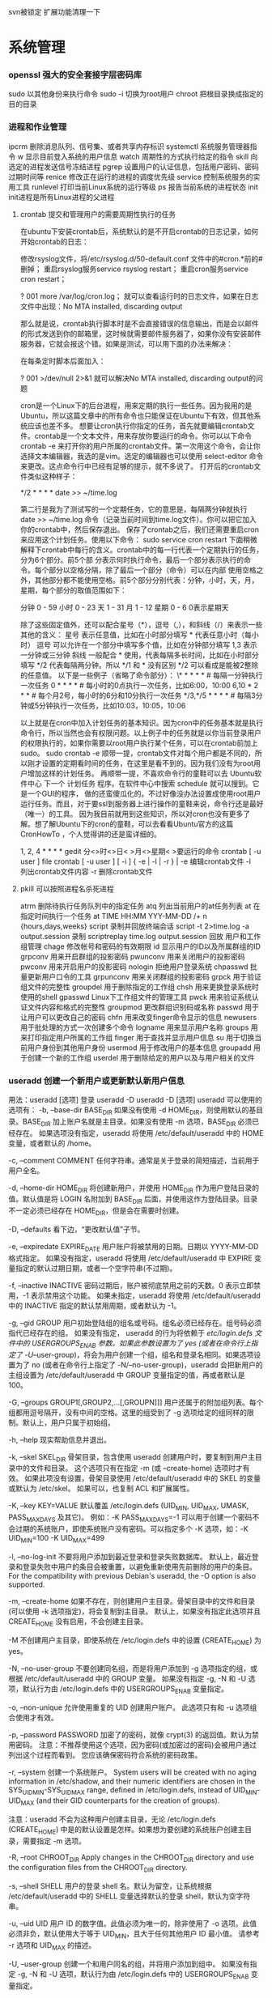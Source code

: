 svn被锁定 扩展功能清理一下
* 系统管理
*** openssl 强大的安全套接字层密码库
    sudo 以其他身份来执行命令
    sudo -i 切换为root用户
    chroot 把根目录换成指定的目的目录
*** 进程和作业管理
    ipcrm 删除消息队列、信号集、或者共享内存标识
 systemctl 系统服务管理器指令
 w 显示目前登入系统的用户信息
 watch 周期性的方式执行给定的指令
 skill 向选定的进程发送信号冻结进程
 pgrep 设置用户的认证信息，包括用户密码、密码过期时间等
 renice 修改正在运行的进程的调度优先级
 service 控制系统服务的实用工具
 runlevel 打印当前Linux系统的运行等级
 ps 报告当前系统的进程状态
 init init进程是所有Linux进程的父进程
**** crontab 提交和管理用户的需要周期性执行的任务
在ubuntu下安装crontab后，系统默认的是不开启crontab的日志记录，如何开始crontab的日志：

修改rsyslog文件，将/etc/rsyslog.d/50-default.conf 文件中的#cron.*前的#删掉；
重启rsyslog服务service rsyslog restart；
重启cron服务service cron restart；

?
001
more /var/log/cron.log；
就可以查看运行时的日志文件，如果在日志文件中出现：No MTA installed, discarding output

那么就是说，crontab执行脚本时是不会直接错误的信息输出，而是会以邮件的形式发送到你的邮箱里，这时候就需要邮件服务器了，如果你没有安装邮件服务器，它就会报这个错。如果是测试，可以用下面的办法来解决：

在每条定时脚本后面加入：

?
001
>/dev/null 2>&1
就可以解决No MTA installed, discarding output的问题

cron是一个Linux下的后台进程，用来定期的执行一些任务。因为我用的是Ubuntu，所以这篇文章中的所有命令也只能保证在Ubuntu下有效，但其他系统应该也差不多。
想要让cron执行你指定的任务，首先就要编辑crontab文件。crontab是一个文本文件，用来存放你要运行的命令。你可以以下命令
crontab -e  
来打开你的用户所属的crontab文件。第一次用这个命令，会让你选择文本编辑器，我选的是vim。选定的编辑器也可以使用
select-editor  
命令来更改。这点命令行中已经有足够的提示，就不多说了。
打开后的crontab文件类似这种样子：

# m h  dom mon dow   command  
*/2 * * * * date >> ~/time.log  

第二行是我为了测试写的一个定期任务，它的意思是，每隔两分钟就执行 date >> ~/time.log 命令（记录当前时间到time.log文件）。你可以把它加入你的crontab中，然后保存退出。
保存了crontab之后，我们还需要重启cron来应用这个计划任务。使用以下命令：
sudo service cron restart  
下面稍微解释下crontab中每行的含义。crontab中的每一行代表一个定期执行的任务，分为6个部分。前5个部
分表示何时执行命令，最后一个部分表示执行的命令。每个部分以空格分隔，除了最后一个部分（命令）可以在内部
使用空格之外，其他部分都不能使用空格。前5个部分分别代表：分钟，小时，天，月，星期，每个部分的取值范围如下：

分钟          0 - 59
小时          0 - 23
天              1 - 31
月              1 - 12
星期          0 - 6       0表示星期天

除了这些固定值外，还可以配合星号（*），逗号（,），和斜线（/）来表示一些其他的含义：
星号          表示任意值，比如在小时部分填写 * 代表任意小时（每小时）
逗号          可以允许在一个部分中填写多个值，比如在分钟部分填写 1,3 表示一分钟或三分钟
斜线          一般配合 * 使用，代表每隔多长时间，比如在小时部分填写 */2 代表每隔两分钟。所以 */1 和 * 没有区别
                  */2 可以看成是能被2整除的任意值。
以下是一些例子（省略了命令部分）：
\* * * * *                  # 每隔一分钟执行一次任务  
0 * * * *                  # 每小时的0点执行一次任务，比如6:00，10:00  
6,10 * 2 * *            # 每个月2号，每小时的6分和10分执行一次任务  
*/3,*/5 * * * *          # 每隔3分钟或5分钟执行一次任务，比如10:03，10:05，10:06  
 

以上就是在cron中加入计划任务的基本知识。因为cron中的任务基本就是执行命令行，所以当然也会有权限问题。以上例子中的任务就是以你当前登录用户
的权限执行的，如果你需要以root用户执行某个任务，可以在crontab前加上sudo。
sudo crontab -e  
顺带一提，crontab文件对每个用户都是不同的，所以刚才设置的定期看时间的任务，在这里是看不到的。因为我们没有为root用户增加这样的计划任务。
再顺带一提，不喜欢命令行的童鞋可以去 Ubuntu软件中心 下一个 计划任务 程序。在软件中心中搜索 schedule 就可以搜到。它是一个GUI的程序，
做的还蛮傻瓜化的。不过好像没办法设置成使用root用户运行任务。而且，对于要ssl到服务器上进行操作的童鞋来说，命令行还是最好（唯一）的工具。
因为我目前就用到这些知识，所以对cron也没有更多了解。想了解Ubuntu下的cron的童鞋，可以去看看Ubuntu官方的这篇 CronHowTo ，个人觉得讲的还是蛮详细的。

1, 2, 4 * * * *  gedit
分<>时<>日< >月<>星期< >要运行的命令
crontab [ -u user ] file
crontab [ -u user ] [ -i ] { -e | -l | -r } |
-e 编辑crontab文件
-l　列出crontab文件内容
-r 删除crontab文件
**** pkill 可以按照进程名杀死进程
 atrm 删除待执行任务队列中的指定任务
 atq 列出当前用户的at任务列表
 at 在指定时间执行一个任务
at TIME HH:MM YYY-MM-DD /+ n {hours,days,weeks}
script 录制并回放终端会话
script -t 2>time.log -a output.session   录制
scriptreplay time.log output.session 回放
 用户和工作组管理
 chage 修改帐号和密码的有效期限
 id 显示用户的ID以及所属群组的ID
 grpconv 用来开启群组的投影密码
 pwunconv 用来关闭用户的投影密码
 pwconv 用来开启用户的投影密码
 nologin 拒绝用户登录系统
 chpasswd 批量更新用户口令的工具
 grpunconv 用来关闭群组的投影密码
 grpck 用于验证组文件的完整性
 groupdel 用于删除指定的工作组
 chsh 用来更换登录系统时使用的shell
 gpasswd Linux下工作组文件的管理工具
 pwck 用来验证系统认证文件内容和格式的完整性
 groupmod 更改群组识别码或名称
 passwd 用于让用户可以更改自己的密码
 chfn 用来改变finger命令显示的信息
 newusers 用于批处理的方式一次创建多个命令
 logname 用来显示用户名称
 groups 用来打印指定用户所属的工作组
 finger 用于查找并显示用户信息
 su 用于切换当前用户身份到其他用户身份
 usermod 用于修改用户的基本信息
 groupadd 用于创建一个新的工作组
 userdel 用于删除给定的用户以及与用户相关的文件
*** useradd 创建一个新用户或更新默认新用户信息
    用法：useradd [选项] 登录
    useradd -D
    useradd -D [选项]
       useradd 可以使用的选项有：
       -b, --base-dir BASE_DIR
           如果没有使用 -d HOME_DIR，则使用默认的基目录。BASE_DIR 加上账户名就是主目录。如果没有使用 -m 选项，BASE_DIR
           必须已经存在。
           如果选项没有指定，useradd 将使用 /etc/default/useradd 中的 HOME 变量，或者默认的 /home。

       -c, --comment COMMENT
           任何字符串。通常是关于登录的简短描述，当前用于用户全名。

       -d, --home-dir HOME_DIR
           将创建新用户，并使用 HOME_DIR 作为用户登陆目录的值。默认值是将 LOGIN 名附加到 BASE_DIR
           后面，并使用这作为登陆目录。目录不一定必须已经存在 HOME_DIR，但是会在需要时创建。

       -D, --defaults
           看下边，“更改默认值”子节。

       -e, --expiredate EXPIRE_DATE
           用户账户将被禁用的日期。日期以 YYYY-MM-DD 格式指定。
           如果没有指定，useradd 将使用 /etc/default/useradd 中 EXPIRE 变量指定的默认过期日期，或者一个空字符串(不过期)。

       -f, --inactive INACTIVE
           密码过期后，账户被彻底禁用之前的天数。0 表示立即禁用，-1 表示禁用这个功能。
           如果未指定，useradd 将使用 /etc/default/useradd 中的 INACTIVE 指定的默认禁用周期，或者默认为 -1。

       -g, --gid GROUP
           用户初始登陆组的组名或号码。组名必须已经存在。组号码必须指代已经存在的组。
           如果没有指定， useradd 的行为将依赖于 /etc/login.defs 文件中的 USERGROUPS_ENAB 参数。如果此参数设置为了 yes
           (或者在命令行上指定了 -U/--user-group)，将会为用户创建一个组，组名和登录名相同。如果选项设置为了 no
           (或者在命令行上指定了 -N/--no-user-group)，useradd 会把新用户的主组设置为 /etc/default/useradd 中 GROUP
           变量指定的值，再或者默认是 100。

       -G, --groups GROUP1[,GROUP2,...[,GROUPN]]]
           用户还属于的附加组列表。每个组都用逗号隔开，没有中间的空格。这里的组受到了 -g
           选项给定的组同样的限制。默认上，用户只属于初始组。

       -h, --help
           现实帮助信息并退出。

       -k, --skel SKEL_DIR
           骨架目录，包含使用 useradd 创建用户时，要复制到用户主目录中的文件和目录。
           这个选项只有在指定 -m (或 --create-home) 选项时才有效。
           如果此项没有设置，骨架目录使用 /etc/default/useradd 中的 SKEL 的变量或默认为 /etc/skel。
           如果可以，也复制 ACL 和扩展属性。

       -K, --key KEY=VALUE
           默认覆盖 /etc/login.defs (UID_MIN, UID_MAX, UMASK, PASS_MAX_DAYS 及其它)。 例如：-K PASS_MAX_DAYS=-1
           可以用于创建一个密码不会过期的系统账户，即使系统账户没有密码。可以指定多个 -K 选项，如：-K UID_MIN=100 -K UID_MAX=499

       -l, --no-log-init
           不要将用户添加到最近登录和登录失败数据库。
           默认上，最近登录和登录失败中用户的条目会被重置，以避免重新使用先前删除的用户的条目。
           For the compatibility with previous Debian's useradd, the -O option is also supported.

       -m, --create-home
           如果不存在，则创建用户主目录。骨架目录中的文件和目录(可以使用 -k 选项指定)，将会复制到主目录。
           默认上，如果没有指定此选项并且 CREATE_HOME 没有启用，不会创建主目录。

       -M
           不创建用户主目录，即使系统在 /etc/login.defs 中的设置 (CREATE_HOME) 为 yes。

       -N, --no-user-group
           不要创建同名组，而是将用户添加到 -g 选项指定的组，或根据 /etc/default/useradd 中的 GROUP 变量。
           如果没有指定 -g, -N 和 -U 选项，默认行为由 /etc/login.defs 中的 USERGROUPS_ENAB 变量指定。

       -o, --non-unique
           允许使用重复的 UID 创建用户账户。
           此选项只有和 -u 选项组合使用才有效。

       -p, --password PASSWORD
           加密了的密码，就像 crypt(3) 的返回值。默认为禁用密码。
           注意：不推荐使用这个选项，因为密码(或加密过的密码)会被用户通过列出这个过程而看到。
           您应该确保密码符合系统的密码政策。

       -r, --system
           创建一个系统账户。
           System users will be created with no aging information in /etc/shadow, and their numeric identifiers are chosen in the
           SYS_UID_MIN-SYS_UID_MAX range, defined in /etc/login.defs, instead of UID_MIN-UID_MAX (and their GID counterparts for
           the creation of groups).

           注意：useradd 不会为这种用户创建主目录，无论 /etc/login.defs (CREATE_HOME)
           中是的默认设置是怎样。如果想为要创建的系统账户创建主目录，需要指定 -m 选项。

       -R, --root CHROOT_DIR
           Apply changes in the CHROOT_DIR directory and use the configuration files from the CHROOT_DIR directory.

       -s, --shell SHELL
           用户的登录 shell 名。默认为留空，让系统根据 /etc/default/useradd 中的 SHELL 变量选择默认的登录 shell，默认为空字符串。

       -u, --uid UID
           用户 ID 的数字值。此值必须为唯一的，除非使用了 -o 选项。此值必须非负，默认使用大于等于 UID_MIN，且大于任何其他用户 ID
           最小值。
           请参考 -r 选项和 UID_MAX 的描述。

       -U, --user-group
           创建一个和用户同名的组，并将用户添加到组中。
           如果没有指定 -g, -N 和 -U 选项，默认行为由 /etc/login.defs 中的 USERGROUPS_ENAB 变量指定。

       -Z, --selinux-user SEUSER
           用户登陆的 SELinux 用户。默认为留空，这会造成系统选择默认的 SELinux 用户。

   更改默认值
       只带 -D 选项使用时，useradd 将显示当前的默认值。-D 和其它选项配合使用时，useradd
       将为指定的选项更新默认值。有效的“更改默认值”选项有：

       -b, --base-dir BASE_DIR
           新用户主目录的路径前缀。如果创建新账户时，没有使用 -d 选项，用户的名称将会缀在 BASE_DIR 的后边形成新用户的主目录名。
           这个选择在 /etc/default/useradd 中设置 HOME 选项。

       -e, --expiredate EXPIRE_DATE
           禁用此用户账户的日期。
           此选项在 /etc/default/useradd 中设置 EXPIRE 变量。

       -f, --inactive INACTIVE
           密码过期到账户被禁用之前的天数。

           这个选项在 /etc/default/useradd 中设置 INACTIVE 变量。

       -g, --gid GROUP
           新用户初始组的组名或 ID (使用了 -N/--no-user-group 或者 /etc/login.defs 中的变量 USERGROUPS_ENAB 设置为 no
           时)。给出的组必须存在，并且数字组 ID 必须有一个已经存在的项。

           这个选项在 /etc/default/useradd 中设置 GROUP 变量。

       -s, --shell SHELL
           新用户的登录 shell 名。
           这个选项在 /etc/default/useradd 设置 SHELL 变量。

注意：
       系统管理员负责将默认的用户文件放在 /etc/skel/ 目录中(或者命令行上、/etc/default/useradd 中指定的任何其它目录)。

CAVEATS
       您可能不能想 NIS 组或 LDAP 组添加用户。这只能在相应服务器上进行。
       相似地，如果用户名已经存在于外部用户数据库中，比如 NIS 或 LDAP，useradd 将拒绝创建用户账户的请求。

       It is usually recommended to only use usernames that begin with a lower case letter or an underscore, followed by lower
       case letters, digits, underscores, or dashes. They can end with a dollar sign. In regular expression terms:
       [a-z_][a-z0-9_-]*[$]?

       On Debian, the only constraints are that usernames must neither start with a dash ('-') nor plus ('+') nor tilde ('~') nor
       contain a colon (':'), a comma (','), or a whitespace (space: ' ', end of line: '\n', tabulation: '\t', etc.). Note that
       using a slash ('/') may break the default algorithm for the definition of the user's home directory.

       用户名不能超过 32 个字符长。

配置文件
       在 /etc/login.defs 中有如下配置变量，可以用来更改此工具的行为：
       CREATE_HOME (boolean)
           指示是否应该为新用户默认创建主目录。

           此设置并不应用到系统用户，并且可以使用命令行覆盖。

       GID_MAX (number), GID_MIN (number)
           useradd，groupadd 或 newusers 创建的常规组的组 ID 的范围。

           GID_MIN 和 GID_MAX 的默认值分别是 1000 和 60000。

       MAIL_DIR (string)
           邮箱目录。修改或删除用户账户时需要处理邮箱，如果没有指定，将使用编译时指定的默认值。

       MAIL_FILE (string)
           定义用户邮箱文件的位置(相对于主目录)。

       MAIL_DIR and MAIL_FILE 变量由 useradd，usermod 和 userdel 用于创建、移动或删除用户邮箱。

       MAX_MEMBERS_PER_GROUP (number)
           每个组条目的最大成员数。达到最大值时，在 /etc/group 开始一个新条目(行)(使用同样的名称，同样的密码，同样的 GID)。
           默认值是 0，意味着组中的成员数没有限制。
           此功能(分割组)允许限制组文件中的行长度。这对于确保 NIS 组的行比长于 1024 字符。
           如果要强制这个限制，可以使用 25。

           注意：分割组可能不受所有工具的支持(甚至在 Shadow 工具集中)。您不应该使用这个变量，除非真的需要。

       PASS_MAX_DAYS (number)
           一个密码可以使用的最大天数。如果密码比这旧，将会强迫更改密码。如果不指定，就假定为 -1，这会禁用这个限制。

       PASS_MIN_DAYS (number)
           两次更改密码时间的最小间隔。将会拒绝任何早于此的更改密码的尝试。如果不指定，假定为 -1，将会禁用这个限制。

       PASS_WARN_AGE (number)
           密码过期之前给出警告的天数。0 表示只有只在过期的当天警告，负值表示不警告。如果没有指定，不会给警告。

       SUB_GID_MIN (number), SUB_GID_MAX (number), SUB_GID_COUNT (number)
           If /etc/subuid exists, the commands useradd and newusers (unless the user already have subordinate group IDs) allocate
           SUB_GID_COUNT unused group IDs from the range SUB_GID_MIN to SUB_GID_MAX for each new user.

           The default values for SUB_GID_MIN, SUB_GID_MAX, SUB_GID_COUNT are respectively 100000, 600100000 and 10000.

       SUB_UID_MIN (number), SUB_UID_MAX (number), SUB_UID_COUNT (number)
           If /etc/subuid exists, the commands useradd and newusers (unless the user already have subordinate user IDs) allocate
           SUB_UID_COUNT unused user IDs from the range SUB_UID_MIN to SUB_UID_MAX for each new user.

           The default values for SUB_UID_MIN, SUB_UID_MAX, SUB_UID_COUNT are respectively 100000, 600100000 and 10000.

       SYS_GID_MAX (number), SYS_GID_MIN (number)
           useradd、groupadd 或 newusers 创建的系统组的组 ID 的范围。

           SYS_GID_MIN 和 SYS_GID_MAX 的默认值分别是 101 和 GID_MIN-1。

       SYS_UID_MAX (number), SYS_UID_MIN (number)
           useradd 或 newusers 创建的系统用户的用户 ID 的范围。

           SYS_UID_MIN 和 SYS_UID_MAX 的默认值分别是 101 和 UID_MIN-1。

       UID_MAX (number), UID_MIN (number)
           useradd 或 newusers 创建的普通用户的用户 ID 的范围。

           UID_MIN 和 UID_MAX 的默认值分别是 1000 和 60000。

       UMASK (number)
           文件模式创建掩码初始化为此值。如果没有指定，掩码初始化为 022。
           useradd 和 newusers 使用此掩码设置它们创建的用户主目录的模式。
           也被 pam_umask 用作默认 umask 值。

       USERGROUPS_ENAB (boolean)
           如果设置为 yes，如果组中没有成员了，userdel 将移除此用户组，useradd 创建用户时，也会创建一个同名的默认组。

文件
       /etc/passwd
           用户账户信息。

       /etc/shadow
           安全用户账户信息。

       /etc/group
           组账户信息。

       /etc/gshadow
           安全组账户信息。

       /etc/default/useradd
           账户创建的默认值。

       /etc/skel/
           包含默认文件的目录。

       /etc/subgid
           Per user subordinate group IDs.

       /etc/subuid
           Per user subordinate user IDs.

       /etc/login.defs
           Shadow 密码套件配置。

** X-Windows
*** xclip
1 xclip
xclip命令建立了终端和剪切板之间通道，可以用命令的方式将终端输出或文件的内容保存到剪切板中，也可以将剪切板的内容输出到终端或文件
不加选项时只在保存在X PRIMARY（应该是终端剪切板），加上选项 -selection c后保存在 X CLIPBOARD（应该是外部程序剪切板）。
安装 sudo apt-get xclip

2 终端输出保存到剪切板中
ls -al | xclip
此时ls -al的输出内容已经保存在剪切板中了，此时xclip -o可以看到剪切板的内容。
但此时还不可以粘贴到终端以外的程序中，此时需要用到： xclip -selection c
ls -al | xclip -selection c

3 文件内容复制到剪切板中
xclip /etc/apt/sources.list
xclip -selection c /etc/apt/sources.list

4 剪切板内容输出到终端
xclip -o
xclip -selection c -o

5 剪切板内容输出到文件

xclip -o > ~/test.txt
xclip -selection c -o > ~/test.txt
***  xset 设置X-Window系统中的用户爱好的实用工具
   xlsfonts 列出X Server使用的字体
   xhost 制哪些X客户端能够在X服务器上显示
   xlsatoms 列出X服务器内部所有定义的原子成分
   xauth 显示和编辑被用于连接X服务器的认证信息
   xlsclients 列出显示器中的客户端应用程序
   xinit 是Linux下X-Window系统的初始化程序
   startx 用来启动X Window
   SELinux
   restorecon 恢复文件的安全上下文
   semanage 默认目录的安全上下文查询与修改
   setsebool 修改SElinux策略内各项规则的布尔值
   getsebool 查询SElinux策略内各项规则的布尔值
   sesearch 查询SELinux策略的规则详情
   seinfo 查询SELinux的策略提供多少相关规则
   chcon 修改对象（文件）的安全上下文
** 文件系统管理
   repquota 报表的格式输出磁盘空间限制的状态
   e2label 设置第二扩展文件系统的卷标
   findfs 标签或UUID查找文件系统
   resize2fs ext2/ext2文件系统重新设置大小
   e2image 将处于危险状态的文件系统保存到文件中
   tune2fs 调整或查看ext2/ext3文件系统的文件系统参数
   sync 用于强制被改变的内容立刻写入磁盘
   swapoff 关闭指定的交换空间
   swapon 激活Linux系统中交换空间
   quota 显示磁盘已使用的空间与限制
   quotastats 显示系统当前的磁盘配额运行状态信息
   edquota 用于编辑指定用户或工作组磁盘配额
   quotaon 激活Linux内核中指定文件系统的磁盘配额功能
   quotacheck 检查磁盘的使用空间与限制
   quotaoff 关闭Linux内核中指定文件系统的磁盘配额功能
   mkfs 用于在设备上创建Linux文件系统
   mountpoint 用来判断指定的目录是否是加载点
   e2fsck 用于检查第二扩展文件系统的完整性
*** dumpe2fs 用于打印“ext2/ext3”文件系统的超级块和快组信息
*** fsck 检查并且试图修复文件系统中的错误
*** umount 用于卸载已经加载的文件系统
*** mount 用于加载文件系统到指定的加载点

   mount  [-t vfstype] [-o options] device dir
   1.-t vfstype 文件系统类型
   　　光盘或光盘镜像：iso9660
   　　DOS fat16文件系统：msdos
   　　Windows 9x fat32文件系统：vfat
   　　Windows NT ntfs文件系统：ntfs
   　　Mount Windows文件网络共享：smbfs
   　　UNIX(LINUX) 文件网络共享：nfs
   2.-o options 主要用来描述设备或档案的挂接方式。常用的参数有：
   　　loop：用来把一个文件当成硬盘分区挂接上系统
   　　ro：采用只读方式挂接设备
   　　rw：采用读写方式挂接设备
   　　iocharset：指定访问文件系统所用字符集,不能显示中文 iocharset=cp936
   3.device 要挂接(mount)的设备。
   4.dir设备在系统上的挂接点(mount point)。
   sudo mount -t smbfs -o username=user,password='' //10.0.1.1/windowsshare /mnt 浏览windows 共享文件夹
*** mke2fs 创建磁盘分区上的“etc2/etc3”文系统
** 系统关机和重启
**** reboot 重新启动正在运行的Linux操作系统
**** shutdown 用来执行系统关机的命令
     shutdown [-cfFhknr (参数名称)] [-t 秒数] [时间][警告信息] 
**** poweroff 用来关闭计算机操作系统并且切断系统电源
** 网络管理
   网络应用
   axel 多线程下载工具
   jwhois whois 客户端服务
   curl 利用URL规则在命令行下工作的文件传输工具
   wget Linux系统下载文件工具
   telnet 登录远程主机和管理
   rexec 运程执行Linux系统下命令
   rsh 连接远程主机并执行命令
   rlogin 从当前终端登录到远程Linux主机
   mail 命令行下发送和接收电子邮件
   mailstat 显示到达的邮件状态
   lynx 纯文本模式的网页浏览器
   elm 纯文本邮件客户端程序
   mailq 显示待发送的邮件队列
   lftpget 调用lftp指令下载指定的文件
   elinks 纯文本界面的WWW浏览器
   ipcalc 简单的IP地址计算器
   lftp 优秀的文件客户端程序
   tcpreplay 将PCAP包重新发送，用于性能或者功能测试
   pfctl PF防火墙的配置命令
   iptraf 实时地监视网卡流量
   ss 获取socket统计信息
   nstat/rtacct 监视SNMP计数器和网络接口状态 
   lnstat 显示Linux系统的网路状态
   arptables 管理ARP包过滤规则表
   arpd 收集免费ARP信息
   tcpdump 一款sniffer工具
   ip 网络配置工具
   ip6tables-restore 还原ip6tables表
   ip6tables-save 保存ip6tables表配置
   iptables Linux上常用的防火墙软件
   网络测试
   hping3 测试网络及主机的安全
   iperf 网络性能测试工具
   host 常用的分析域名查询工具
   tracepath 追踪目的主机经过的路由信息
   arpwatch 监听网络上ARP的记录
   nslookup 查询域名DNS信息的工具
   arping 通过发送ARP协议报文测试网络
   nc 
   用来设置路由器 dig
   域名查询工具 arp
   显示和修改 
   ping 测试主机之间网络的连通性
   traceroute 显示数据包到主机间的路径
   netstat 查看Linux中网络系统状态信息
   -r: 路由
   -i:接口列表
   -t: tcp
   -u:udp
   -l:LISTEN
   -p:PID
   网络安全
   ssh-copy-id 把本地的ssh公钥文件安装到远程主机对应的账户下
   ssh-agent ssh密钥管理器
   ssh-add 把专用密钥添加到ssh-agent的高速缓存中
   nmap 网络探测和安全审核
   iptstate 显示iptables的工作状态
   ssh-keygen 为ssh生成、管理和转换认证密钥
   sftp-server sftp协议的服务器端程序
   sshd openssh软件套件中的服务器守护进程
   ssh-keyscan 收集主机公钥的使用工具
   sftp 交互式的文件传输程序
   ssh openssh套件中的客户端连接工具
   网络配置
   mii-tool 配置网络设备协商方式的工具
   ethtool 显示或修改以太网卡的配置信息
   nisdomainname 显示主机NIS的域名
   dhclient 动态获取或释放IP地址
   domainname 显示和设置系统的NIS域名
   ypdomainname 显示主机的NIS的域名
   usernetctl 被允许时操作指定的网络接口
   dnsdomainname 定义DNS系统中FQDN名称的域名
   hostname 显示和设置系统的主机名
   ifup 激活指定的网络接口
   ifcfg 置Linux中的网络接口参数
   ifconfig 配置和显示Linux系统网卡的网络参数;调试用的
   sudo ifconfig eth0 down/up
   ifdown 禁用指定的网络接口
   route 显示并设置Linux中静态路由表
   网络服务器
   mysqlimport 为MySQL服务器用命令行方式导入数据
   ftpshut 在指定的时间关闭FTP服务器
   ftpcount 显示目前已FTP登入的用户人数
   exportfs 管理NFS共享文件系统列表
   apachectl Apache服务器前端控制工具
   ab Apache服务器的性能测试工具
   squid squid服务器守护进程
   mysql MySQL服务器客户端工具
   sendmail 著名电子邮件服务器
   mysqlshow 显示MySQL中数据库相关信息
**** smbpasswd samba用户和密码管理工具
     创建共享目录:
     mkdir /home/xxx/share   sudo chmod 777 /home/xxx/share  说明：xxx为你的ubuntu的用户名　　　  share你可以随便起个名字做为共享文件夹	
     修改现配置文件
     sudo gedit /etc/samba/smb.conf
     :  在smb.conf最后添加
	   　[share]
	   path = /home/xxx/share      
	   available = yes
	   browseable = yes
	   public = yes
     writable = yes
	   valid users =myname
	   create mask = 0700
	   directory mask =0700
	   force user =nobody
	   force group = nogroup
	   sudo smbpasswd -a myname
     : 说明：valid users = myname　这个myname是自己起的，后面在添加用户名时就是添加的这个
	   另外这个[share]名字也是可以随便起的，这个是你在windows下访问时显示的名字在windows下\\162.168.160.11\share
	   就可以访问linux下/home/god/code目录下的内容了    其中162.168.160.11是你linux的IP地址,用ifconfig就可以查看到
	   samba服务器配置

     squidclient squid服务器的客户端管理工具
     smbclient 交互方式访问samba服务器
     showmount 显示NFS服务器加载的信息
     nfsstat 列出NFS客户端和服务器的工作状态
     mysqladmin MySQL服务器管理客户端
     ftpwho 显示当前每个ftp会话信息
     mysqldump MySQL数据库中备份工具
     htdigest Apache服务器内置工具
     htpasswd apache服务器创建密码认证文件
     ftptop proftpd服务器的连接状态
** 软件  打印  开发  工具
*** 常用工具命令
    screen 用于命令行终端切换
    clockdiff 检测两台linux主机的时间差
    ntpdate 使用网络计时协议（NTP）设置日期和时间
    vdfuse VirtualBox软件挂载VDI分区文件工具
    ngrep 方便的数据包匹配和显示工具
    tempfile shell中给临时文件命名
**** xargs 给其他命令传递参数的一个过滤器
     find  . -type f -print | xargs grep "xx"
**** awk 文本和数据进行处理的编程语言
    yes 重复打印指定字符串
    date 显示或设置系统时间与日期
    eog 显示图片
    hostid 用来打印当前主机的数字化标识
    clear 清除当前屏幕终端上的任何信息
    whoami 打印当前有效的用户名称
    users 显示当前登录系统的所有用户
    sleep 将目前动作延迟一段时间
    md5sum 计算和校验文件报文摘要的工具程序
    mesg 设置当前终端的写权限
    mtools 显示mtools支持的指令
    login 登录系统或切换用户身份
    stty 修改终端命令行的相关设置
    talk 让用户和其他用户聊天
    man 查看Linux中的指令帮助
    whatis 查询一个命令执行什么功能
    write 向指定登录用户终端上发送信息
    who 显示目前登录系统的用户信息
    sum 计算文件的校验码和显示块数
    wall 向系统当前所有打开的终端上输出信息
    dircolors 置ls命令在显示目录或文件时所用的色彩
    gpm 提供文字模式下的滑鼠事件处理
    bc 算术操作精密运算工具
    cal 显示当前日历或指定日期的日历 cal 1988 cal -m
    cksum 检查文件的CRC是否正确
    Shutter 功能丰富的截图软件
    qemu Emulator [-fda fdb] Use file as floppy disk 0/1 image	     
    软件包管理
    dpkg-reconfigure Debian Linux中重新配制一个已经安装的软件包
*** 编程开发
**** gcc 基于C/C++的预处理器和编译器
     -o：指定生成的输出文件,所以编译多个文件是,-o 没有意义；
     -E：仅执行编译预处理； .i
     -S：将C代码转换为汇编代码；.s
     -wall：显示警告信息；
     -c：仅执行编译操作，不进行连接操作。.o
***** 1. 预处理 gcc -E test.c -o test.i
      -C:
      -H:
      -include:
***** 2. 编译为汇编代码   gcc -S test.i -o test.s
      masm=intel	汇编代码 
      -std 指定使用的语言标准
***** 3. gas  gcc -c test.s -o test.o
      :-Wa,option
      :-llibrary 连接名为library的库文件
      :-L 指定额外路径
      :-m32
***** 4. ld  gcc test.o -o test
      :-lobjc 这个-l选项的特殊形式用于连接Objective C程序.
      :-nostartfiles 不连接系统标准启动文件,而标准库文件仍然正常使用.
      :-nostdlib 不连接系统标准启动文件和标准库文件.只把指定的文件传递给连接器.
      :-static 在支持动态连接(dynamic linking)的系统上,阻止连接共享库.该选项在其他系统上无效.
      :-shared 生成一个共享目标文件,他可以和其他目标文件连接产生可执行文件.只有部分系统支持该选项.
      :-symbolic 建立共享目标文件的时候,把引用绑定到全局符号上.对所有无法解析的引用作出警
      告(除非用连接编辑选项 `-Xlinker -z -Xlinker defs'取代).只有部分系统支持该选项.
      :-u symbol 使连接器认为取消了symbol的符号定义,从而连接库模块以取得定义.你可以使用多
      个 `-u'选项,各自跟上不同的符号,使得连接器调入附加的库模块.
      : [-e ENTRY]|[--entry=ENTRY]	 使用 ENTRY (入口)标识符作为程序执行的开始端,而不是缺省入口.   
      : -lAR	在连接文件列表中增加归档库文件AR.可以多次使用这个选项. 凡指定一项AR,ld 就会在路径列表中增加一项对libar.a的搜索.
      : -LSEARCHDIR   这个选项将路径SEARCHDIR添加到路径列表, ld在这个列表中搜索归档库.
      可以多次使用这个选项.缺省的搜索路径集(不使用-L时)取决于ld使用的
      模拟模式(emulation)及其配置.在连接脚本中,可以用SEARCH_DIR命令指定路径. 
      : -Tbss org
      : -Tdata org
      : -Ttext org
      把org作为输出文件的段起始地址 --- 特别是 --- bss,data,或text段.org必须是十六进制整数. 
      : -X    删除 全部 临时的 局部符号. 大多数 目的文件 中, 这些 局部符	    号 的 名字 用 `L' 做 开头.
      : -x    删除 全部 局部符号. 
      : -m 指定仿真环境,这里要与gcc 的选项 -m32一致; -V显示 支持的仿真：本机支持   elf_x86_64   
      elf32_x86_64   elf_i386   i386linux   elf_l1om   elf_k1om   i386pep   i386pe
      LDFLAGS="-L/usr/lib64 -L/lib64" 全局常量
      : 注意,如果连接器通过被编译器驱动来间接引用(比如gcc), 那所有的连接器命令行选项前必须加上前缀'-Wl'
      gcc -Wl,--startgroup foo.o bar.o -Wl,--endgroup 
      : `-b INPUT-FORMAT'
      `--format=INPUT-FORMAT' [binary]
      'ld'可以被配置为支持多于一种的目标文件.缺省的格式是从环境变量'GNUTARGET'中得到的.
      你也可以从一个脚本中定义输入格式,使用的命令是'TARGET'. 
      : `--oformat OUTPUT-FORMAT'	  指定输出目标文件的二进制格式.一般不需要指定,ld的缺省输出格式配置
      为/各个机器上最常用的/ 格式. output-format是一个 字符串,BFD库支持的格式名称:在操作系统一层了,如果是操作系统本身,加入此选项
      : [`-N']|[`--omagic']
      把text和data节设置为可读写.同时,取消数据节的页对齐,同时,取消对共享库的连接.如果输出格式
      支持Unix风格的magic number, 把输出标志为'OMAGIC'. 
***** 5. 检错
      : -Wall 产生尽可能多的警告信息
      : -Werror GCC会在所有产生警告的地方停止编译
***** 6. 库文件连接 .a .so
      : 包含文件 -I /usr/dirpath    
      : 库   -L /dirpath   -llibname  不要.a 或.so 后缀
      : 强制静态库 gcc –L /usr/dev/mysql/lib –static –lmysqlclient test.o –o test
      静态库链接时搜索路径顺序：
      1. ld会去找GCC命令中的参数-L
      2. 再找gcc的环境变量LIBRARY_PATH
      3. 再找内定目录 /lib /usr/lib /usr/local/lib 这是当初compile gcc时写在程序内的

      动态链接时、执行时搜索路径顺序:
      1. 编译目标代码时指定的动态库搜索路径
      2. 环境变量LD_LIBRARY_PATH指定的动态库搜索路径
      3. 配置文件/etc/ld.so.conf中指定的动态库搜索路径
      4. 默认的动态库搜索路径/lib
      5. 默认的动态库搜索路径/usr/lib
      有关环境变量：
      LIBRARY_PATH环境变量：指定程序静态链接库文件搜索路径
      LD_LIBRARY_PATH环境变量：指定程序动态链接库文件搜索路径
***** 7. 调试
      -g:
      -gstabs:
      -gcoff:
      -gdwarf:
***** 8. 优化
      -O0 不优化
      -fcaller-saves: 
***** 9. 目标机选项(Target Option) 交叉编译
      -b machine 
      -V version 哪个版本的gcc
***** 10.配置相关选项(Configuration Dependent Option)
      M680x0 选项
      i386选项
***** 11.总体选项(Overall Option)
      -x language
      明确指出后面输入文件的语言为language (而不是从文件名后缀得到的默认选择).

***** 12.目录选项(DIRECTORY OPTION)
      :-Idir 在头文件的搜索路径列表中添加dir 目录.
      :-Ldir 在`-l'选项的搜索路径列表中添加dir目录.

***** 13.C 文件与 汇编文件编译
      以下涉及到不同编译器对符号的处理问题。比如我们写个汇编文件，汇编后，汇编文件中的符号未变，但是当我们写个C文件再生成目标文件后，源文件中的符号前可能加了下划线，当两者之间发生引用关系时可能无法连接，此时我们会用到下面的命令。
      : --change-leading-char
      : --remove-leading-char
      : --prefix-symbols=string
**** ldconfig 动态链接库管理命令
**** readelf 用于显示elf格式文件的信息
     : -a       --all
***** elf header
      描述了这个elf文件的一些信息，如数据格式是big-endian 或者little-endian
      运行平台、section header 的个数等。
****** section headers是一个表，表中的每个条目描述了一个section，
       如section在文件中的偏移，大小等。
****** section中就是elf文件中“真正”的信息了。

**** objcopy拷贝一个目标文件的内容到另一个目标文件中,bfdnamels是BFD库中描述的标准格式名
     : --info 显示支持的architecture 与 目标文件格式
     : -I bfdname或--input-target=bfdname  用来指明源文件的格式,取值elf32-little，elf32-big等，可用用objdump –i查看相应的信息
     : -O bfdname 或--output-target=bfdname 输出的格式
     #+BEGIN_SRC 
-O srec 产生S记录格式文件
-O binary 产生原始的二进制文件
     #+END_SRC
     : -R sectionname 从输出文件中删除掉所有名为sectionname的段
     : -S 不从源文件中复制重定位信息和符号信息到目标文件中
     : -g 不从源文件中复制调试符号到目标文件中
     : -j sectionname 或--only-section=sectionname 只将由sectionname指定的section拷贝到输出文件
     : -K symbolname 保留由symbolname指定的符号信息
     : -N symbolname 去除掉由symbolname指定的符号信息

**** objdump 显示二进制文件信息
     : -a|--archive-header 列出 archive头/列表用'ar tv'
     : -d反汇编
     : -S|--source
     : -m MACHINE| --architecture=MACHINE
     : -G|--stabs
**** pstack 显示每个进程的栈跟踪
**** indent 格式化C语言的源文件
**** gdb 功能强大的程序调试器
***** options gdb <program> [core]|[PID]
      -d 指定远程调试时串行接口的线路速度
      -batch 以批处理模式运行
      -c 指定要分析的核心转储文件
      -cd 指定工作目录
      -d 指定搜索源文件的目录
      -e 指定要执行的文件
      -f 调试时以标准格式输出文件名和行号
      -q 安静模式
      -s 指定符号的文件名
      -se 指定符号和要执行的文件名
      -tty 设置标准输出和输入设备
      -x 从指定的文件执行 gdb 命令
***** 常用的调试命令
      shell <command>
      make <make -args>

      运行参数
      set args 设定参数
      show args 查看运行参数
      运行环境
      path<dir> 设定程序的运行路径。
      show paths 查看程序的运行路径。
      set environment varname[=value]设置环境变量。如:set env USER=hchen
      show environment[varname]查看环境变量
      工作目录
      cd <dir>相当于 shell 的 cd 命令。
      pwd 显示当前的工作目录。
      程序的输入输出
      info terminal 显示程序用到的终端的模式
      使用重定向空值程序输出。如 run>outfile
      tty 命令可以指定写输入输出的终端设备。如 tty /dev/ttyb
      列出源码 ;l 3 （开始行） 根据本地文件,没有就列不出 
      设置断点 ;b filename: <行号>;break +offset -offset 当前行号前后
      b filename: <函数名称>;
      b *<函数名称>;
      b *<代码地址> 
      break...if<condition>
      调试程序 ;r 
      继续执行 ;c
      删除断点 ;clear <行号>
      删除断点 ;d <编号>
      执行一行 ;n /s
      结束循环 ;until
      p $1 ($1为历史记录变量); 
      p <数组名>显示数组元素;
      p <*数组指针>显示数组int a[N]的特定值：
      p &var 显示变量地址
      显示变量类型;    whatis p
      显示各类信息   info b 显示断点信息
      finish 退出函数
      info r 寄存器信息
      info local 当前函数中的局部变量信息;
      info prog 显示被调试程序的执行状态
      break *_start+1 由于 gnu 调试时忽略开始处断点, 需要在开始标签处执行一个空指令
      print/d 显示十进制数字
      print/t 显示二进制数字
      print/x 显示 16 进制数字

      x/FMT ADDRESS.
      ADDRESS is an expression for the memory address to examine.
      FMT is a repeat count followed by a format letter and a size letter.
      Format letters are o(octal), x(hex), d(decimal), u(unsigned decimal),
      t(binary), f(float), a(address), i(instruction), c(char), s(string)
      and z(hex, zero padded on the left).
      Size letters are b(byte), h(halfword), w(word), g(giant, 8 bytes).
      The specified number of objects of the specified size are printed
      according to the format.
      7.0版本以上gdb的disas命令可以携带/m参数，让汇编与c源码同时显示：disas /m main

      使用 x 命令可以查看特定内存的值:
      x/nyz
      其中 n 为要显示的字段数
      y 时输出格式, 它可以是:
      c 用于字符, d 用于十进制, x 用于 16 进制
      z 是要显示的字段长度, 它可以是:
      b 用于字节, h 用于 16 字节, w 用于 32 位字
      如:
      x/42cb 用于显示前 42 字节
      print-stack      查看堆栈               
      u start end      反汇编内存                       
      trace on          反汇编每一条                    
      trace-reg on    每执行一条打印cpu               
      xp /32bx 0x90000  查询从0x90000开始的32个字节内容 
**** expr 一款表达式计算工具
**** test shell环境中测试条件表达式工具
**** php PHP语言的命令行接口
**** protoize GNU-C代码转换为ANSI-C代码
**** mktemp 创建临时文件供shell脚本使用
**** perl perl语言解释器
**** make GNU的工程化编译工具
**** ldd 打印程序或者库文件所依赖的共享库列表
**** nm 显示二进制目标文件的符号表
**** unprotoize 删除C语言源代码文件中的函数原型
**** gcov 测试程序的代码覆盖率的工具
*** 打印
**** reject 指示打印系统拒绝发往指定目标打印机的打印任务
**** lpadmin 配置CUPS套件中的打印机和类
**** cupsenable 启动指定的打印机
**** accept 指示打印系统接受发往指定目标打印机的打印任务
**** lpstat 显示CUPS中打印机的状态信息
**** cupsdisable 停止指定的打印机
**** lpc 命令行方式打印机控制程序
**** cancel 取消已存在的打印任务
**** lp 打印文件或修改排队的打印任务
**** lpq 显示打印队列中的打印任务的状态信息
**** eject 用来退出抽取式设备
**** lprm 删除打印队列中的打印任务
**** lpr 将文件发送给指定打印机进行打印
* arch linux
** install
*** pre-installation
    need 800MB of diskspace ;network;
**** 1.1 verify the boot mode
     if exist the efivars directory,then UEFI motherboard boot
     ls /sys/firmware/efi/efivars
     else the system is booted in BIOS(or CSM) mode
**** 1.2 set the keyboard layout
     default console keymap is US.
     all: ls /usr/share/kbd/keymaps/**/*.map.gz
     layout changed: loadkeys de-latin1
     console fonts: /usr/share/kbd/consolefonts/
     set font: setfont
**** 1.3 connect the Internet
     default wired devices: dhcpcd
     different network: systemd-networkd and netctl;first stop dhcpcd@interface.service
     无线 wifi-menu
**** 1.4 update the system clock
     timedatectl set-ntp true
     check the service status: timedatectl status
     timedatectl set-timezone Asia/Shanghai
**** 1.5 partition the disks
     fdisk or parted for both MBR and GPT, or
     gdisk for GPT only
     display partitions: lsblk or fdisk -l
     /(root) directory must be available
     如果要LVM,disk encryption or RAID,现在就做
**** 1.6 format the partions
     mkfs,mkswap
**** 1.7 Mount the file system
     mount /dev/sda1 /mnt
     mount /dev/XX /mnt/boot 100MB 够了
     mount /dev/xxx /mnt/home
     swapon /dev/xxx
*** Installation
**** 2.1 Select the mirrors
     packages to be installed from the mirror servers,need downloaded.
     defined in /etc/pacman.d/mirrorlist 
**** 2.2 Install the base packages
     base package group: pacstrap /mnt base base-devel
     ohter packages: append their names to pacstrap or pacman
*** Configure the system
**** 3.1 Fstab (-U or -L to define by UUID or labels)
     genfstab -U /mnt >> /mnt/etc/fstab
     check the resulting file in /mnt/etc/fstab
**** 3.2 Chroot
     arch-chroot /mnt
**** Time zone
     list-timezones
     set: ln -s /usr/share/zoneinfo/zone/subzone /etc/localtime
     generate /etc/adjtime: hwclock --systohc --utc
**** Locale
     uncomment en_US.UTF-8 UTF-8 and other needed localizations in
     /etc/locale.gen,and generate them with:
     # locale-gen
     set the LANG variable 
     # echo LANG=en_US.UTF-8 > /etc/locale.conf
     if required,set the console keymap and font in vconsole.conf
**** Hostname
     create:
     # echo myhostname >/etc/hostname
     add: /etc/hosts
     127.0.1.1 myhostname.localdomain myhostname
**** Network configuration
     For wireless configuration, install the iw,wpa_supplicant,and dialog packages, and firmware packages.
     systemctl enable dhcpcd@enp2s0.service
**** Initramfs RAM磁盘
     create a new initial RAM disk with:
     # mkinitcpio -p linux
**** Root password
     # passwd
**** Boot loader
     pacman -S grub
     grub-install /dev/sda
     grub-mkconfig -o /boot/grub/grub.cfg
**** 用户
     useradd -m -g users -G wheel -s /bin/bash ikke
     passwd ikke

     安装 sudo
     pacman -S sudo
     打开 /etc/sudoers 文件，找到 root ALL=(ALL) ALL 并依葫芦画瓢添加 ikke ALL=(ALL) ALL 即可。

*** Reboot
    # exit 
    # umount -R /mnt
    # reboot
*** Post-installation
* 正则   
  foo ——————字符串“foo”  
  ^foo ——————以“foo”开头的字符串  
  foo$ ——————以“foo”结尾的字符串  
  ^foo$ ——————“foo”开头和结尾，（只能是他自己 ）  
  [abc]—————— a 或者b 或者c  
  [a-z] —————— a到z之间任意字母  
  [^A-Z]——————除了 A-Z这些之外的字符  
  (gif|jpg)——————“gif”或者 “jpeg”  
  [a-z]+—————— 一个或者多个 a到z之间任意字母  
  [0-9.-]—————— 0-9之间任意数字，或者 点 或者 横线  
  ^[a-zA-Z0-9_]{1,}$—————— 至少一个字母数字下划线  
  ([wx])([yz])—————— wy或wz或xy或xz  
  [^A-Za-z0-9]—————— 字符数字之外的字符  
  ([A-Z]{3}|[0-9]{4})—————— 三个大写字母或者4个数字  

  \B 匹配非单词边界。'er\B' 能匹配 "verb" 中的 'er'，但不能匹配 "never" 中的 'er'。  
  \cx 匹配由 x 指明的控制字符。例如， \cM 匹配一个 Control-M 或回车符。x 的值必须为 A-Z 或 a-z 之一。否则，将 c 视为一个原义的 'c' 字符。  
  \d 匹配一个数字字符。等价于 [0-9]。  
  \D 匹配一个非数字字符。等价于 [^0-9]。  
  \f 匹配一个换页符。等价于 \x0c 和 \cL。  
  \n 匹配一个换行符。等价于 \x0a 和 \cJ。  
  \r 匹配一个回车符。等价于 \x0d 和 \cM。  
  \s 匹配任何空白字符，包括空格、制表符、换页符等等。等价于 [ \f\n\r\t\v]。  
  \S 匹配任何非空白字符。等价于 [^ \f\n\r\t\v]。  
  \t 匹配一个制表符。等价于 \x09 和 \cI。  
  \v 匹配一个垂直制表符。等价于 \x0b 和 \cK。  
  \w 匹配包括下划线的任何单词字符。等价于'[A-Za-z0-9_]'。  
  \W 匹配任何非单词字符。等价于 '[^A-Za-z0-9_]'。  
  \xn 匹配 n，其中 n 为十六进制转义值。十六进制转义值必须为确定的两个数字长。例如，'\x41' 匹配 "A"。'\x041' 则等价于 '\x04' & "1"。正则表达式中可以使用 ASCII 编码。.  
  \num 匹配 num，其中 num 是一个正整数。对所获取的匹配的引用。例如，'(.)\1' 匹配两个连续的相同字符。  
  \n 标识一个八进制转义值或一个向后引用。如果 \n 之前至少 n 个获取的子表达式，则 n 为向后引用。否则，如果 n 为八进制数字 (0-7)，则 n 为一个八进制转义值。  
  \nm 标识一个八进制转义值或一个向后引用。如果 \nm 之前至少有 nm 个获得子表达式，则 nm 为向后引用。如果 \nm 之前至少有 n 个获取，则 n 为一个后跟文字 m 的向后引用。如果前面的条件都不满足，若 n 和 m 均为八进制数字 (0-7)，则 \nm 将匹配八进制转义值 nm。  
  \nml 如果 n 为八进制数字 (0-3)，且 m 和 l 均为八进制数字 (0-7)，则匹配八进制转义值 nml。  
  \un 匹配 n，其中 n 是一个用四个十六进制数字表示的 Unicode 字符。例如， \u00A9 匹配版权符号 (?)。  

  常用的正则表达式
  1、非负整数：”^\d+$”
  2、正整数：”^[0-9]*[1-9][0-9]*$”
  3、非正整数：”^((-\d+)|(0+))$”
  4、负整数：”^-[0-9]*[1-9][0-9]*$”
 
  5、整数：”^-?\d+$”

  6、非负浮点数：”^\d+(\.\d+)?$”

	7、正浮点数：”^((0-9)+\.[0-9]*[1-9][0-9]*)|([0-9]*[1-9][0-9]*\.[0-9]+)|([0-9]*[1-9][0-9]*))$”

  8、非正浮点数：”^((-\d+\.\d+)?)|(0+(\.0+)?))$”

  9、负浮点数：”^(-((正浮点数正则式)))$”

  10、英文字符串：”^[A-Za-z]+$”

  11、英文大写串：”^[A-Z]+$”

  12、英文小写串：”^[a-z]+$”

  13、英文字符数字串：”^[A-Za-z0-9]+$”

  14、英数字加下划线串：”^\w+$”

  15、E-mail地址：”^[\w-]+(\.[\w-]+)*@[\w-]+(\.[\w-]+)+$”

  16、URL：”^[a-zA-Z]+://(\w+(-\w+)*)(\.(\w+(-\w+)*))*(\?\s*)?$”

  PHP 常用正则表达式整理
  表单验证匹配
  验证账号，字母开头，允许 5-16 字节，允许字母数字下划线：^[a-zA-Z][a-zA-Z0-9_]{4,15}$
  验证账号，不能为空，不能有空格，只能是英文字母：^\S+[a-z A-Z]$
  验证账号，不能有空格，不能非数字：^\d+$
  验证用户密码，以字母开头，长度在 6-18 之间：^[a-zA-Z]\w{5,17}$
  验证是否含有 ^%&',;=?$\ 等字符：[^%&',;=?$\x22]+
  匹配Email地址：\w+([-+.]\w+)*@\w+([-.]\w+)*\.\w+([-.]\w+)*
  匹配腾讯QQ号：[1-9][0-9]{4,}
  匹配日期，只能是 2004-10-22 格式：^\d{4}\-\d{1,2}-\d{1,2}$
  匹配国内电话号码：^\d{3}-\d{8}|\d{4}-\d{7,8}$
  评注：匹配形式如 010-12345678 或 0571-12345678 或 0831-1234567
  匹配中国邮政编码：^[1-9]\d{5}(?!\d)$
  匹配身份证：\d{14}(\d{4}|(\d{3}[xX])|\d{1})
  评注：中国的身份证为 15 位或 18 位
  不能为空且二十字节以上：^[\s|\S]{20,}$
 
  字符匹配
  匹配由 26 个英文字母组成的字符串：^[A-Za-z]+$
  匹配由 26 个大写英文字母组成的字符串：^[A-Z]+$
  匹配由 26 个小写英文字母组成的字符串：^[a-z]+$
  匹配由数字和 26 个英文字母组成的字符串：^[A-Za-z0-9]+$
  匹配由数字、26个英文字母或者下划线组成的字符串：^\w+$
  匹配空行：\n[\s| ]*\r 
  匹配任何内容：[\s\S]* 
  匹配中文字符：[\x80-\xff]+ 或者 [\xa1-\xff]+ 
  只能输入汉字：^[\x80-\xff],{0,}$ 
  匹配双字节字符(包括汉字在内)：[^\x00-\xff] 
  匹配数字 
  只能输入数字：^[0-9]*$ 
  只能输入n位的数字：^\d{n}$
  只能输入至少n位数字：^\d{n,}$ 
  只能输入m-n位的数字：^\d{m,n}$ 
  匹配正整数：^[1-9]\d*$
  匹配负整数：^-[1-9]\d*$
  匹配整数：^-?[1-9]\d*$
  匹配非负整数（正整数 + 0）：^[1-9]\d*|0$
  匹配非正整数（负整数 + 0）：^-[1-9]\d*|0$
  匹配正浮点数：^[1-9]\d*\.\d*|0\.\d*[1-9]\d*$
  匹配负浮点数：^-([1-9]\d*\.\d*|0\.\d*[1-9]\d*)$
  匹配浮点数：^-?([1-9]\d*\.\d*|0\.\d*[1-9]\d*|0?\.0+|0)$  
  匹配非负浮点数（正浮点数 + 0）：^[1-9]\d*\.\d*|0\.\d*[1-9]\d*|0?\.0+|0$  
  匹配非正浮点数（负浮点数 + 0）：^(-([1-9]\d*\.\d*|0\.\d*[1-9]\d*))|0?\.0+|0$
 
  其他  
  匹配HTML标记的正则表达式（无法匹配嵌套标签）：<(\S*?)[^>]*>.*?</\1>|<.*? />  
  匹配网址 URL ：[a-zA-z]+://[^\s]*   
  匹配 IP 地址：((25[0-5]|2[0-4]\d|[01]?\d\d?)\.){3}(25[0-5]|2[0-4]\d|[01]?\d\d?)   
  匹配完整域名：[a-zA-Z0-9][-a-zA-Z0-9]{0,62}(\.[a-zA-Z0-9][-a-zA-Z0-9]{0,62})+\.?
 
  提示
  上述正则表达式通常都加了 ^ 与 $ 来限定字符的起始和结束，如果需要匹配的内容包括在字符串当中，可能需要考虑去掉 ^ 和 $ 限定符。
  以上正则表达式仅供参考，使用时请检验后再使用s   
	
* shell高级编程例子
  清除:清除/var/log 下的 log 文件  
  清除:一个改良的清除脚本  
  cleanup:一个增强的和广义的删除 logfile 的脚本  
  代码块和 I/O 重定向  
  将一个代码块的结果保存到文件  
  在后台运行一个循环  
  备份最后一天所有修改的文件.  
  变量赋值和替换  
  一般的变量赋值  
  变量赋值,一般的和比较特殊的  
  整型还是 string?  
  位置参数  
  wh,whois 节点名字查询  
  使用 shift  
  echo 一些诡异的变量  
  转义符  
  exit/exit 状态  
  否定一个条件使用!  
  什么情况下为真?  
  几个等效命令 test,/usr/bin/test,[],和/usr/bin/[  
  算数测试使用(( ))  
  test 死的链接文件  
  数字和字符串比较  
  测试字符串是否为 null  
  zmore  
  最大公约数  
  使用算术操作符  
  使用&&和||进行混合状态的 test  
  数字常量的处理  
  $IFS 和空白  
  时间输入  
  再来一个时间输入  

  Timed read  
  我是 root?  
  arglist:通过$*和$@列出所有的参数  
  不一致的$*和$@行为  
  当$IFS 为空时的$*和$@  
  下划线变量  
  在一个文本文件的段间插入空行  
  利用修改文件名,来转换图片格式  
  模仿 getopt 命令  
  提取字符串的一种可选的方法  
  使用参数替换和 error messages  
  参数替换和"usage"messages  
  变量长度  
  参数替换中的模式匹配  
  重命名文件扩展名  
  使用模式匹配来分析比较特殊的字符串  
  对字符串的前缀或后缀使用匹配模式  
  使用 declare 来指定变量的类型  
  间接引用  
  传递一个间接引用给 awk  
  产生随机数  
  从一副扑克牌中取出一张随机的牌  
  两个指定值之间的随机数  
  使用随机数来摇一个骰子  
  重新分配随机数种子  
  使用 awk 产生伪随机数  

  C 风格的变量处理  
  循环的一个简单例子  
  每个[list]元素带两个参数的 for 循环  
  文件信息:对包含在变量中的文件列表进行操作  
  在 for 循环中操作文件  
  在 for 循环中省略[list]  
  使用命令替换来产生 for 循环的[list]  
  对于二进制文件的一个 grep 替换  
  列出系统上的所有用户  
  在目录的所有文件中查找源字串  
  .  列出目录中所有的符号连接文件  
  .  将目录中的符号连接文件名保存到一个文件中  
  .  一个 C 风格的 for 循环  
  .  在 batch mode 中使用efax  
  .  简单的 while 循环  
  .  另一个while 循环  
  .  多条件的 while 循环  
  . C 风格的 while 循环  
  . until 循环  
  .  嵌套循环  
  . break 和 continue 命令在循环中的效果  
  .  多层循环的退出  
  .  多层循环的 continue  
  .  在实际的任务中使用"continue N"  
  .  使用 case  
  .  使用 case 来创建菜单  
  .  使用命令替换来产生 case 变量  
  .  简单字符串匹配  
  .  检查是否是字母输入  
  .  用 select 来创建菜单  
  .  用函数中 select 结构来创建菜单  
  一个 fork 出多个自己实例的脚本  

  11-2. printf  
  11-3.  使用 read,变量分配  
  11-4.  当使用一个不带变量参数的 read 命令时,将会发生什么?  
  11-5. read 命令的多行输入  
  11-6.  检测方向键  
  11-7.  通过文件重定向来使用 read  
  11-8.  管道输出到 read 中的问题  
  11-9.  修改当前的工作目录  
  11-10.  用"let"命令来作算术操作.  
  11-11.  显示 eval 命令的效果  
  11-12.  强制登出(log-off)  
  11-13.  另一个"rot13"的版本  

  11-14.  在 Perl 脚本中使用 eval 命令来强制变量替换  
  11-15.  使用 set 来改变脚本的位置参数  
  11-16.  重新分配位置参数  
  11-17. Unset 一个变量  
  11-18.  使用 export 命令传递一个变量到一个内嵌 awk 的脚本中  
  11-19.  使用 getopts 命令来读取传递给脚本的选项/参数.  
  11-20. "Including"一个数据文件  
  11-21.  一个没什么用的,source 自身的脚本  
  11-22. exec 的效果  
  11-23.  一个 exec 自身的脚本  
  11-24.  在继续处理之前,等待一个进程的结束  
  11-25.  一个结束自身的脚本.  
  12-3.  删除当前目录下文件名中包含一些特殊字符(包括空白)的文件..  
  12-4.  通过文件的  inode  号来删除文件  
  12-5. Logfile:  使用  xargs  来监控系统  log  
  12-6.  把当前目录下的文件拷贝到另一个文件中  
  12-7.  通过名字 Kill 进程  
  12-8.  使用 xargs 分析单词出现的频率  
  12-9.  使用  expr  
  12-10.  使用  date  命令  
  12-11.  分析单词出现的频率  
  12-12.  那个文件是脚本?  
  12-13.  产生 10 进制随机数  
  12-14.  使用  tail  命令来监控系统 log  
  12-15.  在一个脚本中模仿  "grep"  的行为  
  12-16.  在 1913 年的韦氏词典中查找定义  
  12-17.  检查列表中单词的正确性  
  12-18.  转换大写:  把一个文件的内容全部转换为大写.  
  12-19.  转换小写:  将当前目录下的所有文全部转换为小写.  
  12-20. Du: DOS  到  UNIX  文本文件的转换.  
  12-22. Generating "Crypto-Quote" Puzzles  
  12-23.  格式化文件列表.  
  12-24.  使用  column  来格式化目录列表  
  12-25. nl:  一个自己计算行号的脚本.  
  12-26. manview:  查看格式化的 man 页  
  12-27.  使用  cpio  来拷贝一个目录树  
  12-28.  解包一个  rpm  归档文件    
  12-29.  从  C  文件中去掉注释  

  12-30. Exploring /usr/X11R6/bin  
  12-31.  一个"改进过"的  strings    命令  
  12-32.  在一个脚本中使用  cmp  来比较 2 个文件.  

  12-33. basename  和  dirname  
  12-34.  检查文件完整性    
  12-35. Uudecod  编码后的文件  
  12-36.  查找滥用的连接来报告垃圾邮件发送者  
  12-37.  分析一个垃圾邮件域  
  12-38.  获得一份股票报价  
  12-39.  更新  Fedora Core 4    
  12-40.  使用  ssh  
  12-41.  一个可以 mail 自己的脚本  
  12-42.  按月偿还贷款  
  12-43.  数制转换  
  12-44.  使用  "here document"  来调用  bc  
  12-45.  计算圆周率  
  12-46.  将 10 进制数字转换为 16 进制数字  
  12-47.  因子分解  
  12-48.  计算直角三角形的斜边  
  12-49.  使用  seq  来产生循环参数  
  12-50.  字母统计  
  12-51.  使用 getopt 来分析命令行选项  
  12-52.  一个拷贝自身的脚本  
  12-53.  练习 dd  
  12-54.  记录按键  
  12-55.  安全的删除一个文件  
  12-56.  文件名产生器  
  12-57.  将米转换为英里  
  12-58.  使用  m4  
  13-1.  设置一个新密码  
  13-2.  设置一个擦除字符  
  13-3.  关掉终端对于密码的 echo  
  13-4.  按键检测  
  13-5. Checking a remote server for identd<rojy bug>  
  13-6. pidof  帮助杀掉一个进程  
  13-7.  检查一个 CD 镜像  
  13-8.  在一个文件中创建文件系统  
  13-9.  添加一个新的硬盘驱动器  
  13-10.  使用 umask 来将输出文件隐藏起来  
  13-11. killall,  来自于  /etc/rc.d/init.d  
  14-1.  愚蠢的脚本策略  
  14-2.  从循环的输出中产生一个变量  
  14-3.  找 anagram(回文构词法,  可以将一个有意义的单词,  变换为 1 个或多个有意义的单词,  但 
  是还是原来的子母集合)  
  16-1.  使用 exec 重定向标准输入  
  16-2.  使用 exec 来重定向 stdout  
  16-3.  使用 exec 在同一脚本中重定向 stdin 和 stdout  
  16-4.  避免子 shell  
  16-5. while 循环的重定向  
  16-6.  另一种while 循环的重定向  
  16-7. until 循环重定向  
  16-8. for 循环重定向  
  16-9. for 循环重定向  loop (将标准输入和标准输出都重定向了)  
  16-10.  重定向 if/then 测试结构  
  16-11.  用于上面例子的"names.data"数据文件  
  16-12.  记录日志事件  
  17-1.  广播:  发送消息给每个登录上的用户  
  17-2.  仿造文件:  创建一个两行的仿造文件  
  17-3.  使用 cat 的多行消息  
  17-4.  带有抑制 tab 功能的多行消息  
  17-5.  使用参数替换的 here document  
  17-6.  上传一个文件对到"Sunsite"的 incoming 目录  
  17-7.  关闭参数替换  
  17-8.  一个产生另外一个脚本的脚本  
  17-9. Here documents 与函数  
  17-10. "匿名" here Document  
  17-11.  注释掉一段代码块    
  17-12.  一个自文档化(self-documenting)的脚本  
  17-13.  在一个文件的开头添加文本  
  20-1.  子 shell 中的变量作用域  
  20-2.  列出用户的配置文件  
  20-3.  在子 shell 里进行串行处理  
  21-1.  在受限的情况下运行脚本  
  23-1.  简单函数  
  23-2.  带着参数的函数  
  23-3.  函数和被传给脚本的命令行参数  
  23-4.  传递间接引用给函数  
  23-5.  解除传递给函数的参数引用  
  23-6.  再次尝试解除传递给函数的参数引用  
  23-7.  两个数中的最大者  
  23-8.  把数字转化成罗马数字  
  23-9.  测试函数最大的返回值  
  23-10.  比较两个大整数  
  23-11.  用户名的真实名  
  23-12.  局部变量的可见范围  
  23-13.  用局部变量来递归  
  23-14.  汉诺塔  
  24-1.  脚本中的别名  
  24-2. unalias:  设置和删除别名  
  25-1.  使用"与列表(and list)"来测试命令行参数  
  25-2.  用"与列表"的另一个命令行参数测试  
  25-3. "或列表"和"与列表"的结合使用  
  26-1.  简单的数组用法  
  26-2.  格式化一首诗  
  26-3.  多种数组操作  
  26-4.  用于数组的字符串操作符  
  26-5.  将脚本的内容传给数组  
  26-6.  一些数组专用的工具  
  26-7.  关于空数组和空数组元素  
  26-8.  初始化数组  
  26-9.  复制和连接数组  
  26-10.  关于连接数组的更多信息  
  26-11.  一位老朋友:  冒泡排序  
  26-12.  内嵌数组和间接引用  
  26-13.  复杂数组应用: 埃拉托色尼素数筛子  
  26-14.  模拟下推的堆栈  
  26-15.  复杂的数组应用:  列出一种怪异的数学序列  
  26-16.  模拟二维数组,并使它倾斜  
  27-1.  利用/dev/tcp  来检修故障  
  27-2.  搜索与一个 PID 相关的进程  
  27-3.  网络连接状态  
  28-1.  隐藏 cookie 而不再使用  
  28-2.  用/dev/zero 创建一个交换临时文件  
  28-3.  创建 ramdisk  
  29-1.  一个错误的脚本  
  29-2.  丢失关键字(keyword)  
  29-3.  另一个错误脚本  
  29-4.  用"assert"测试条件  
  29-5.  捕捉  exit  
  29-6.  在 Control-C 后清除垃圾  
  29-7.  跟踪变量  
  29-8.  运行多进程  (在多处理器的机器里)  
  31-1.  数字和字符串比较是不相等同的  
  31-2.  子 SHELL 缺陷  
  31-3.  把 echo 的输出用管道输送给 read 命令  
  33-1. shell  包装  
  33-2.  稍微复杂一些的 shell 包装  
  33-3.  写到日志文件的 shell 包装  
  33-4.  包装 awk 的脚本  
  33-5.  另一个包装 awk 的脚本  
  33-6.  把 Perl 嵌入 Bash 脚本  
  33-7. Bash  和  Perl  脚本联合使用  
  33-8.  递归调用自己本身的(无用)脚本  
  33-9.  递归调用自己本身的(有用)脚本  
  33-10.  另一个递归调用自己本身的(有用)脚本  
  33-11.  一个  "彩色的"  地址资料库  
  33-12.  画盒子  
  33-13.  显示彩色文本  
  33-14. "赛马"  游戏  
  33-15.  返回值技巧  
  33-16.  整型还是 string?  
  33-17.  传递和返回数组  
  33-18. anagrams 游戏  
  33-19.  在 shell 脚本中调用的窗口部件  
  34-1.  字符串扩展  
  34-2.  间接变量引用  -  新方法  
  34-3.  使用间接变量引用的简单数据库应用  

  A-1. mailformat: Formatting an e-mail message  
  A-2. rn: A simple-minded file rename utility  
  A-3. blank-rename: renames filenames containing blanks  
  A-4. encryptedpw: Uploading to an ftp site, using a locally encrypted password  
  A-5. copy-cd: Copying a data CD  
  A-6. Collatz series  
  A-7. days-between: Calculate number of days between two dates  
  A-8. Make a "dictionary"  
  A-9. Soundex conversion  
  A-10. "Game of Life"  
  A-11. Data file for "Game of Life"  
  A-12. behead: Removing mail and news message headers  
  A-13. ftpget: Downloading files via ftp  
  A-14. password: Generating random 8-character passwords  
  A-15. fifo: Making daily backups, using named pipes  
  A-16. Generating prime numbers using the modulo operator  
  A-17. tree: Displaying a directory tree  
  A-18. string functions: C-like string functions  
  A-19. Directory information  
  A-20. Object-oriented database  
  A-21. Library of hash functions  
  A-22. Colorizing text using hash functions  
  A-23. Mounting USB keychain storage devices  
  A-24. Preserving weblogs  
  A-25. Protecting literal strings  
  A-26. Unprotecting literal strings  
  A-27. Spammer Identification  
  A-28. Spammer Hunt  
  A-29. Making wget easier to use  
  A-30. A "podcasting" script  
  C-1. Counting Letter Occurrences  
  K-1. Sample .bashrc file  
  L-1. VIEWDATA.BAT: DOS Batch File  
  L-2. viewdata.sh: Shell Script Conversion of VIEWDATA.BAT  
 Print the server environment  
  
* Linux桌面使用之道 也是一种哲学
  何为道，我觉得就是好用。功能强大，不死板（可配置），足以。
  1.可以分割，放大，缩小，移动。
  2.打开，关闭。
  3.文件管理用emacs 比自带的高效。
  4.这些软件和用户和开发者是一个精英荟萃的圈子.重要的是你要理解这个圈子的风格.
  5.少而精 软件数量少,品质高,功能强,依赖小,界面通用.
  6.长期坚持 * 久经考验(例如Emacs的开发历史有35年以上)
  7.原谅我又用Emacs举例,用Emacs可以看网页,收邮件,写程序,做笔记,写博客,读rss.
  * 联网我自己写脚本,因为GUI工具如wicd之类的依赖多而且曾经折腾过我.
  * 听音乐我用命令行工具mpd和mpc
  * 播放视频我用mplayer(命令行),等等.
  * 硬盘清理我用bleachbit(清理常用软件产生的临时文件),localepurge(删
    除无用的多国语言),ncdu(检查硬盘如何被占用)
  8. 在Linux上更新完系统或者安装最新软件包后,可以考虑手动将/etc目录下的文件用git备份.
  sudo git add /etc/
  sudo git commit -am "backup"

  一旦某软件工作不正常了,可以检查其/etc下默认配置文件的修改纪录,将配置
  文件恢复到上一个正常工作的版本.
  sudo git log /etc/mysql/my.cnf #check history
  sudo git checkout commit_ref(version) /etc/mysql/my.cnf #restoren file

  9. 顺便说一下,国内的服务不要用,安全原因,不言自明.
  Dropbox实在是妙用无穷(例如,国外有人把Dropbox和git结合使用),我只是用

  10. 备份整个硬盘是用Clonezilla,只是备份操作系统的话用以下命令,
  tar zcvpf mylinux.tgz --exclude=/proc/* --exclude=/lost+found --exclude='mylinux.tgz' --exclude=/mnt/* --exclude=/home/username/* --exclude=/sys/* /
  我建议用前者,因为省事.

  11. 阅读官方和社区文档.
  Arch Linux和Gentoo Linux的特点是用户一般水准较高,所以文档技术含量很高。

  12. 常用软件的诊断修复
  strace -o err.txt firefox
  读一下err.txt就可以知道是哪个库出问题了.相信我,这是不需要任何编程知识的,外加google就可以了.
  13. 系统启动失败
  可以用linux 启动光盘启动，然后chroot,其作用是以指定目录作为操作系统根目录，然后就可以用工具升级或降级kernel了。
* Vi/Vim查找替换使用方法    
  vi/vim 中可以使用 ：s 命令来替换字符串。该命令有很多种不同细节使用方法，
  可以实现复杂的功能，记录几种在此，方便以后查询。 
  　　：s/abc/sky/ 替换当前行第一个 vivian 为 sky 
  　　：s/abc/sky/g 替换当前行所有 abc 为 sky 
  　　：n，$s/vivian/sky/ 替换第 n 行开始到最后一行中每一行的第一个 vivian 为 sky 
  　　：n，$s/vivian/sky/g 替换第 n 行开始到最后一行中每一行所有 vivian 为 sky 
  　　n 为数字，若 n 为 .，表示从当前行开始到最后一行 
  　　：%s/vivian/sky/（等同于 ：g/vivian/s//sky/） 替换每一行的第一个 vivian 为 sky 
  　　：%s/vivian/sky/g（等同于 ：g/vivian/s//sky/g） 替换每一行中所有 vivian 为 sky 
  　　可以使用 # 作为分隔符，此时中间出现的 / 不会作为分隔符 
  　　：s#vivian/#sky/# 替换当前行第一个 vivian/ 为 sky/ 
  　　：%s+/oradata/apras/+/user01/apras1+ （使用+ 来 替换 / ）： /oradata/apras/替换成/user01/apras1/ 
  　　问题描述：对于换行，window下用回车换行（0A0D）来表示，linux下是回车（0A）来表示。
  这样，将window上的文件拷到unix上用时，总会有个^M.请写个用在unix下的过滤windows文件的换行符（0D）
  的shell或c程序。 
  　　。 使用命令：cat filename1 | tr -d “^V^M” > newfile； 
  　　。 使用命令：sed -e “s/^V^M//” filename > outputfilename.
  需要注意的是在1、2两种方法中，^V和^M指的是Ctrl+V和Ctrl+M.你必须要手工进行输入，而不是粘贴。 
  　　。 在vi中处理：首先使用vi打开文件，然后按ESC键，接着输入命令：%s/^V^M//. 
  　　。 ：%s/^M$//g 
  　　如果上述方法无用，则正确的解决办法是：
  　　。 tr -d \"\\r\" < src >dest 
  　　。 tr -d \"\\015\" dest 
  　　。 strings A>B 
  6. 替换确认
     我们有很多时候会需要某个字符(串)在文章中某些位置出现时被替换，而其它位置不被替换的有选择的操作，这就需要用户来进行确认，vi的查找替换同样支持
     例如
     ：s/vivian/sky/g 替换当前行所有 vivian 为 sky 
     在命令后面加上一个字母c就可以实现，即：s/vivian/sky/gc
     顾名思意，c是confirm的缩写
  　　7. 其它 
  　　利用 ：s 命令可以实现字符串的替换。具体的用法包括： 
  　　：s/str1/str2/ 用字符串 str2 替换行中首次出现的字符串 str1 
  　　：s/str1/str2/g 用字符串 str2 替换行中所有出现的字符串 str1 
  　　：。，$ s/str1/str2/g 用字符串 str2 替换正文当前行到末尾所有出现的字符串 str1 
  　　：1，$ s/str1/str2/g 用字符串 str2 替换正文中所有出现的字符串 str1 
  　　：g/str1/s//str2/g 功能同上 
  　　从上述替换命令可以看到：g 放在命令末尾，表示对搜索字符串的每次出现进行替换；不加 g，表示只对搜索 
  　　字符串的首次出现进行替换；g 放在命令开头，表示对正文中所有包含搜索字符串的行进行替换操作
* samba    
  #1.全局部分参数设置：
  [global]
  #与主机名相关的设置
  workgroup = zkhouse  <==工作组名称
  netbios name = zkserver   <==主机名称，跟hostname不是一个概念，在同一个组中，netbios name必须唯一
  serverstring = this is a test samba server <==说明性文字，内容无关紧要
  #与登录文件有关的设置
  log file = /var/log/samba/log.%m   <==日志文件的存储文件名，%m代表的是client端Internet主机名，就是hostname
  max log size = 50      <==日志文件最大的大小为50Kb
  #与密码相关的设置
  security = share       <==表示不需要密码，可设置的值为share、user和server
  passdb backend = tdbsam
  #打印机加载方式
  load printer = no <==不加载打印机
  -----------------------------------------------------------
  #2.共享资源设置方面：将旧的注释掉，加入新的
  #先取消[homes]、[printers]的项目，添加[temp]项目如下
  [temp]              <==共享资源名称
  comment = Temporary file space <==简单的解释，内容无关紧要
  path = /tmp     <==实际的共享目录
  writable = yes    <==设置为可写入
  browseable = yes   <==可以被所有用户浏览到资源名称，
  guest ok = yes    <==可以让用户随意登录


  输入testparm检查smb.conf是否有错误 
  本机测试输入smbclient -L //127.0.0.1
  然后，我们把分享的目录挂载到某一个目录下，输入mount -t cifs //127.0.0.1 /home/test,然后跳到这个目录 

  先说解决方案： 1.访问 https://github.com/CocoaPods/Specs，然后将Specs项目fork到自己的github账户上 2. 下载GitHub Desktop, 然后clone
  Specs项目。 3. 将clone的Specs项目的文件夹改名为master，然后拖到/Users/用户名/.cocoapods/repos目录下。 4. 运行pod setup解释...
  2016-10-03 16:35 阅读(890) 评论(0)

  git commit ammend 修改已经提交的注释

  git commit --amend 可以对上一次的提交做修改 push -f 如果上一次的提交已经push了，那么需要加f参数覆盖服务端，不过不建议这么搞...
  2016-08-23 12:57 阅读(760) 评论(0)

  git使用SSH连接oschina

  生成ssh公钥ssh-keygen -t rsa -C "xxxxx@xxxxx.com"根据提示，一路回车，千万别输密码，输了还不如用https了然后到.ssh文件夹下找到
  id_rsa.pub文件注：window和mac按自己的方式找到用户根目录复制内容，到oschina中找到SSH公钥管理，添加一个新的公钥。注：clone的时候需要使
  用ssh地址...
  2016-07-22 10:53 阅读(500) 评论(0)

  让 Git 全局性的忽略 .DS_Store

  Mac中每个目录都会有个文件叫.DS_Store,用于存储当前文件夹的一些Meta信息。每次提交代码时，我都要在代码仓库的.gitignore中声明，忽略这类
  文件。有方法可以全局性的忽略某种类型的文件吗？按照以下两步就可实现1.创建~/.gitignore_global文件，把需要全局忽略的文件类型塞到这个文
  件里。# .gitignore_global #######################...
  2016-07-22 10:06 阅读(609) 评论(0)

  备忘，git常用操作

  git branch [branch name] git checkout [branch name] git pull origin [branch name] git push origin [branch name] git merge [branch
  name] git branch -d [branch name] git push origin :[branch name] git ta...
  2015-06-02 16:06 阅读(252) 评论(0)

  个人资料

  [1_sbt0]
  sbt0198
     
  3       
  + 访问：137098次
  + 积分：2951
  + 等级： [blog5] 
    积分：2951
  + 排名：第11065名
  + 原创：148篇
  + 转载：74篇
  + 译文：0篇
  + 评论：20条

    友情链接

    + 爪爪网
    + 乐教（中国）
    + 家教100-让教与学变得简单

    文章分类

  * javascript(62)
  * c#(23)
  * css(21)
  * asp(4)
  * 操作系统(8)
  * jQuery(4)
  * as3(5)
  * mssql(14)
  * http协议(1)
  * html(15)
  * vs2010(2)
  * python(1)
  * git(7)
  * c++(1)
  * linux(5)
  * node-js(14)
  * mongoDB(2)
  * IOS(68)
  * swift(43)
  * swift(1)
  * mui(1)
  * cocoapod(3)

    文章存档

  * 2017年04月(4)
  * 2017年03月(18)
  * 2017年02月(4)
  * 2017年01月(7)
  * 2016年12月(15)
  * 2016年11月(11)
  * 2016年10月(9)
  * 2016年09月(12)
  * 2016年08月(5)
  * 2016年07月(13)
  * 2016年06月(13)
  * 2016年05月(5)
  * 2016年04月(1)
  * 2015年09月(2)
  * 2015年07月(1)
  * 2015年06月(8)
  * 2015年05月(1)
  * 2015年04月(6)
  * 2015年02月(1)
  * 2014年12月(5)
  * 2014年11月(6)
  * 2014年10月(6)
  * 2014年09月(3)
  * 2014年08月(4)
  * 2014年07月(10)
  * 2014年06月(2)
  * 2014年04月(1)
  * 2014年03月(2)
  * 2013年12月(1)
  * 2013年11月(1)
  * 2013年08月(5)
  * 2013年07月(2)
  * 2013年06月(5)
  * 2013年05月(5)
  * 2013年04月(8)
  * 2013年03月(10)
  * 2013年02月(2)
  * 2013年01月(9)

    阅读排行

  * MUI的上拉加载功能实现(9226)
  * IOS学习-collectionView的自适应宽度和高度，固定列数(3190)
  * MUI动态加载数据后，scrollToBottom无效的解决方案(2758)
  * DECLARE CURSOR FOR的使用(2606)
  * NodeJS实现WebSocket，太容易了吧！！(2565)
  * 关于SyntaxError: syntax error <!doctype html>(2348)
  * IE6/7之<div>标签嵌套img元素垂直加4px ， li 中包含浮动元素， IE下有间距(2252)
  * IOS使用高德地图获取当前位置信息(2231)
  * Nodejs+express+ejs简单实例(1866)
  * MUI使用pullRefresh后，scrollToBottom无法使用的解决方案(1687)

    评论排行

  * IOS学习-collectionView的自适应宽度和高度，固定列数(3)
  * 图片上传前预览，支持IE各版本、火狐、谷歌浏览器(3)
  * Swift与Js通过WebView交互(2)
  * jQuery的ajax，当async为false时，同步操作失败。解决方案(2)
  * 刚写的一个js分页类，未优化(2)
  * 使用SQLite.Swift实现SQLite3.0的读写(2)
  * NodeJS实现WebSocket，太容易了吧！！(1)
  * MUI的上拉加载功能实现(1)
  * IOS学习笔记-关闭键盘的两种方式(1)
  * IOS开发-从网络获取图片并显示(1)

    推荐文章

    + * 5月书讯：流畅的Python，终于等到你！
    + * JSON最佳实践
    + * InfiniBand技术和协议架构分析
    + * Android 中解决破解签名验证之后导致的登录授权失效问题
    + * 《Real-Time Rendering 3rd》提炼总结——图形渲染与视觉外观
    + * CSDN日报20170607 ——《别混淆你想要什么和能否实现》

    最新评论

  * MUI的上拉加载功能实现

    lzbj91: 您好,就是想请教一下,我现在在A页面使用了上拉刷新,我切换了路由之后又切回来 ,为什么A页面的上...

  * IOS学习-collectionView的自适应宽度和高度，固定列数

    sbt0198: 嗯，现在我也想到了，谢谢提醒\(^o^)/~

  * IOS学习-collectionView的自适应宽度和高度，固定列数

    qq_36807795: ios 10 有个想tableview 样的自动计算size 的 , 想tableview...

  * IOS学习-collectionView的自适应宽度和高度，固定列数

    qq_36807795: ios 10 有个想tableview 样的自动计算size 的 , 想tableview...

  * IOS学习笔记-获取当前的地理位置swift版

    xzyz314: CoreLocation.framework 框架是自己下载的吗，我是新手不大懂，能给个demo吗，...

  * Swift与Js通过WebView交互

    sbt0198: @qq_35472181:jiajiao100app是IOS里定义的

  * Swift与Js通过WebView交互

    qq_35472181: 怎么连html代码部分都看不懂了我...

  * 使用SQLite.Swift实现SQLite3.0的读写

    qq_35472181: 来打个酱油

  * 使用SQLite.Swift实现SQLite3.0的读写

    gsfdjgji: 感谢分享

  * IOS开发-从网络获取图片并显示

    sbt0198: let data:NSData = NSData(contentsOfURL:url)!//修改成下...

    收藏助手

* 刷新hosts
  Windows
  开始 -> 运行 -> 输入cmd -> 在CMD窗口输入
  ipconfig /flushdns
  Linux
  终端输入
  sudo rcnscd restart
  对于systemd发行版，请使用命令
  sudo systemctl restart NetworkManager
  如果不懂请都尝试下
  Mac OS X终端输入
  sudo killall -HUP mDNSResponder
  Android
  开启飞行模式 -> 关闭飞行模式
  通用方法
  拔网线(断网) -> 插网线(重新连接网络)
  如不行请清空浏览器缓存（老D建议不要使用国产浏览器，请使用谷歌Chrome浏览器）
* sed   
  二.定址
  定址用于决定对哪些行进行编辑。地址的形式可以是数字、正则表达式、或二者的结合。如果没有指定地址，sed将处理输入文件的所有行。
  地址是一个数字，则表示行号；是“$"符号，则表示最后一行。例如： 
  sed -n '3p' datafile   #只打印第三行

  只显示指定行范围的文件内容，例如：
  sed -n '100,200p' mysql_slow_query.log  # 只查看文件的第100行到第200行

  地址是逗号分隔的，那么需要处理的地址是这两行之间的范围（包括这两行在内）。范围可以用数字、正则表达式、或二者的组合表示。例如：
  sed '2,5d' datafile               #删除第二到第五行
  sed '/My/,/You/d' datafile    #删除包含"My"的行到包含"You"的行之间的行
  sed '/My/,10d' datafile        #删除包含"My"的行到第十行的内容
 
  三 .命令与选项
  sed命令告诉sed如何处理由地址指定的各输入行，如果没有指定地址则处理所有的输入行。

  3.1 sed命令
  a\   在当前行后添加一行或多行。多行时除最后一行外，每行末尾需用“\”续行
  echo "a,b,c,d" | sed 's/,/\n/g'  | sed '1,$ a\xxx yy zz'

  c\  用此符号后的新文本替换当前行中的文本。多行时除最后一行外，每行末尾需用"\"续行 
  i\  在当前行之前插入文本。多行时除最后一行外，每行末尾需用"\"续行 
  d  删除行 
  h  把模式空间里的内容复制到暂存缓冲区 
  H  把模式空间里的内容追加到暂存缓冲区 
  g  把暂存缓冲区里的内容复制到模式空间，覆盖原有的内容 
  G  把暂存缓冲区的内容追加到模式空间里，追加在原有内容的后面 
  l  列出非打印字符 
  p  打印行 
  n  读入下一输入行，并从下一条命令而不是第一条命令开始对其的处理
  echo "a,b,c,d,e,x,f,g,gz,ga,xsf" | sed 's/,/\n/g' | sed '1,$ n;n;n;c xxxx'
 
  q  结束或退出sed  r  从文件中读取输入行 
  !  对所选行以外的所有行应用命令 

  s  用一个字符串替换另一个 
  g  在行内进行全局替换 
   
  w  将所选的行写入文件 
  x  交换暂存缓冲区与模式空间的内容 
  echo "a,b,c,d,e,x,f,g,gz,ga,xsf" | sed 's/,/\n/g' | sed '1,2y  将字符替换为另一字符（不能对正则表达式使用y命令） 

  3.2 sed选项
  选项  功能 
  -e  进行多项编辑，即对输入行应用多条sed命令时使用 
  -n  取消默认的输出 
  -f  指定sed脚本的文件名 

  4.退出状态
  sed不向grep一样，不管是否找到指定的模式，它的退出状态都是0。只有当命令存在语法错误时，sed的退出状态才不是0。
  5.正则表达式元字符
  与grep一样，sed也支持特殊元字符，来进行模式查找、替换。不同的是，sed使用的正则表达式是括在斜杠线"/"之间的模式。
  如果要把正则表达式分隔符"/"改为另一个字符，比如o，只要在这个字符前加一个反斜线，在字符后跟上正则表达式，再跟上这个字符即可。例如：sed -n '\o^Myop' datafile
 
  元字符  功能  示例 
  ^  行首定位符  /^my/  匹配所有以my开头的行 
  $  行尾定位符  /my$/  匹配所有以my结尾的行 
  .  匹配除换行符以外的单个字符  /m..y/  匹配包含字母m，后跟两个任意字符，再跟字母y的行 
  *  匹配零个或多个前导字符  /my*/  匹配包含字母m,后跟零个或多个y字母的行 
  []  匹配指定字符组内的任一字符  /[Mm]y/  匹配包含My或my的行 
  [^]  匹配不在指定字符组内的任一字符  /[^Mm]y/  匹配包含y，但y之前的那个字符不是M或m的行 
  \(..\)  保存已匹配的字符  1,20s/\(you\)self/\1r/  标记元字符之间的模式，并将其保存为标签1，之后可以使用\1来引用它。最多可以定义9个标签，从左边开始编号，最左边的是第一个。此例中，对第1到第20行进行处理，you被保存为标签1，如果发现youself，则替换为your。 
  &  保存查找串以便在替换串中引用  s/my/**&**/  符号&代表查找串。my将被替换为**my** 
  \<  词首定位符  /\<my/  匹配包含以my开头的单词的行 
  \>  词尾定位符  /my\>/  匹配包含以my结尾的单词的行 
  x\{m\}  连续m个x  /9\{5\}/ 匹配包含连续5个9的行 
  x\{m,\}  至少m个x  /9\{5,\}/  匹配包含至少连续5个9的行 
  x\{m,n\}  至少m个，但不超过n个x  /9\{5,7\}/  匹配包含连续5到7个9的行 

 
  6.范例
  6.1 p命令
  命令p用于显示模式空间的内容。默认情况下，sed把输入行打印在屏幕上，选项-n用于取消默认的打印操作。当选项-n和命令p同时出现时,sed可打印选定的内容。
  sed '/my/p' datafile
  #默认情况下，sed把所有输入行都打印在标准输出上。如果某行匹配模式my，p命令将把该行另外打印一遍。

  sed -n '/my/p' datafile
  #选项-n取消sed默认的打印，p命令把匹配模式my的行打印一遍。

  6.2 d命令
  命令d用于删除输入行。sed先将输入行从文件复制到模式空间里，然后对该行执行sed命令，最后将模式空间里的内容显示在屏幕上。如果发出的是命令d，当前模式空间里的输入行会被删除，不被显示。
  sed '$d' datafile
  #删除最后一行，其余的都被显示

  sed '/my/d' datafile
  #删除包含my的行，其余的都被显示

  6.3 s命令
  sed 's/^My/You/g' datafile
  #命令末端的g表示在行内进行全局替换，也就是说如果某行出现多个My，所有的My都被替换为You。
  sed -n '1,20s/My$/You/gp' datafile
  #取消默认输出，处理1到20行里匹配以My结尾的行，把行内所有的My替换为You，并打印到屏幕上。
  sed 's#My#Your#g' datafile
  #紧跟在s命令后的字符就是查找串和替换串之间的分隔符。分隔符默认为正斜杠，但可以改变。无论什么字符（换行符、反斜线除外），只要紧跟s命令，就成了新的串分隔符。

  6.4 e选项
  -e是编辑命令，用于sed执行多个编辑任务的情况下。在下一行开始编辑前，所有的编辑动作将应用到模式缓冲区中的行上。
  sed -e '1,10d' -e 's/My/Your/g' datafile
  #选项-e用于进行多重编辑。第一重编辑删除第1-3行。第二重编辑将出现的所有My替换为Your。因为是逐行进行这两项编辑（即这两个命令都在模式空间的当前行上执行），所以编辑命令的顺序会影响结果。
 
  6.5 r命令
  r命令是读命令。sed使用该命令将一个文本文件中的内容加到当前文件的特定位置上。
  sed '/My/r introduce.txt' datafile
  #如果在文件datafile的某一行匹配到模式My，就在该行后读入文件introduce.txt的内容。如果出现My的行不止一行，则在出现My的各行后都读入introduce.txt文件的内容。

  6.6 w命令
  sed -n '/hrwang/w me.txt' datafile

  6.7 a\ 命令
  a\ 命令是追加命令，追加将添加新文本到文件中当前行（即读入模式缓冲区中的行）的后面。所追加的文本行位于sed命令的下方另起一行。如果要追加的内容超过一行，则每一行都必须以反斜线结束，最后一行除外。最后一行将以引号和文件名结束。
  sed '/^hrwang/a\
  >hrwang and mjfan are husband\
  >and wife' datafile
  #如果在datafile文件中发现匹配以hrwang开头的行，则在该行下面追加hrwang and mjfan are husband and wife
 
  6.8 i\ 命令
  i\ 命令是在当前行的前面插入新的文本。

  6.9 c\ 命令
  sed使用该命令将已有文本修改成新的文本。

  6.10 n命令
  sed使用该命令获取输入文件的下一行，并将其读入到模式缓冲区中，任何sed命令都将应用到匹配行紧接着的下一行上。
  sed '/hrwang/{n;s/My/Your/;}' datafile
  注：如果需要使用多条命令，或者需要在某个地址范围内嵌套地址，就必须用花括号将命令括起来，每行只写一条命令，或这用分号分割同一行中的多条命令。
 
  6.11 y命令
  该命令与UNIX/Linux中的tr命令类似，字符按照一对一的方式从左到右进行转换。例如，y/abc/ABC/将把所有小写的a转换成A，小写的b转换成B，小写的c转换成C。
  sed '1,20y/hrwang12/HRWANG^$/' datafile
  #将1到20行内，所有的小写hrwang转换成大写，将1转换成^,将2转换成$。
  #正则表达式元字符对y命令不起作用。与s命令的分隔符一样，斜线可以被替换成其它的字符。

  6.12 q命令
  q命令将导致sed程序退出，不再进行其它的处理。
  sed '/hrwang/{s/hrwang/HRWANG/;q;}' datafile

  6.13 h命令和g命令
  #cat datafile
  My name is hrwang.
  Your name is mjfan.
  hrwang is mjfan's husband.
  mjfan is hrwang's wife.

  sed -e '/hrwang/h' -e '$G' datafile
  sed -e '/hrwang/H' -e '$G' datafile
  #通过上面两条命令，你会发现h会把原来暂存缓冲区的内容清除，只保存最近一次执行h时保存进去的模式空间的内容。而H命令则把每次匹配hrwnag的行都追加保存在暂存缓冲区。
  sed -e '/hrwang/H' -e '$g' datafile
  sed -e '/hrwang/H' -e '$G' datafile
  #通过上面两条命令，你会发现g把暂存缓冲区中的内容替换掉了模式空间中当前行的内容，此处即替换了最后一行。而G命令则把暂存缓冲区的内容追加到了模式空间的当前行后。此处即追加到了末尾。
 
  7. sed脚本

  sed脚本就是写在文件中的一列sed命令。脚本中，要求命令的末尾不能有任何多余的空格或文本。如果在一行中有多个命令，要用分号分隔。执行脚本时，sed先将输入文件中第一行复制到模式缓冲区，然后对其执行脚本中所有的命令。每一行处理完毕后，sed再复制文件中下一行到模式缓冲区，对其执行脚本中所有命令。使用sed脚本时，不再用引号来确保sed命令不被shell解释。例如sed脚本script：

  sed ':label;N;s/\n/:/;t label' filename
  上面的两条命令可以实现将文件中的所有换行符替换为指定的字串，如命令中的冒号。命令的解释：
  :label;  这是一个标签，用来实现跳转处理，名字可以随便取(label),后面的b label就是跳转指令
  N;  N是sed的一个处理命令，追加文本流中的下一行到模式空间进行合并处理，因此是换行符可见
  s/\n/:/;   s是sed的替换命令，将换行符替换为冒号
  b label  或者 t label    b / t 是sed的跳转命令，跳转到指定的标签处
  标签跳转和N的追加命令实现了每一行的不间断放入模式处理空间，从而不会漏掉每一个换行符，而没有标签的话跳转的话，就只能每两行替换掉一个换行符，对比效果：

  sed '8,80{n;n;n;d}' filename
  n表示读取文本流中的下一行到模式空间(N为追加)，sed还是只处理一行。上面的命令理解：从第8行起（包含），一次读取9/10/11行，然后读取11行后，执行d命令，就是删除处理空间中的第11行，之后从12行开始，读取13/14/15, 删除15行，以此类推，直到第80行。
* eclipse
1. 常用快捷键
这是使用工具的第一步，熟练使用快捷键对于我们编写程序会起到相当大帮助，所以这里笔者列出的快捷键建议大家必须都掌握。
Ctrl + 鼠标左键（类、方法、属性的变量名词）：定位跟踪某变量声明或定义的位置
Ctrl + S：保存当前文件
Ctrl + X：剪切
Ctrl + C：复制
Ctrl + V：粘贴
Ctrl + D：删除当前行
Ctrl + F：查找/替换（当前编辑窗口）
Ctrl + H：全局搜索
Ctrl + /：注释当前行或多行代码
Ctrl + Shift + C：注释当前行或多行代码
Ctrl + Shift + F：格式化当前代码
Ctrl + Shift + O：缺少的Import语句被加入，多余的Import语句被删除（先把光标定位到需导入包的类名上）
Ctrl + Shift + S：保存所有文件
Ctrl + Shift + X：把当前选中的文本全部变为大写
Ctrl + Shift + Y：把当前选中的文本全部变为小写
Alt + /：代码智能提示
Alt + Shift + R：重命名（包括文件名、类名、方法名、变量名等等，非常好用）
Alt + Shift + J：生成类或方法的注释
Alt + Shift + S：打开Source窗口（生成get、set方法，实现、覆盖接口或类的方法，很常用）
Alt + Shift + D, J：如果有main方法入口，则以Debug方式执行代码
Alt + Shift + X, J：如果有main方法入口，则以Run方式执行代码
 
 
2. 插件推荐
Eclipse默认情况下是一个纯净版的，所以功能简单，而开源IDE最为强大的莫过于各种插件，通过使用插件可以帮助我们减少大量编写代码的工作量，
也帮助我们降低了编写代码的难度，所以懂得安装必要插件，也是熟练使用IDE的鉴证。
① hibernate Tools
Hibernate Tools是一套全新而且完整的面向Hibernate3的工具集合，它包含了Eclipse插件和Ant编译流程，是JBoss Tools的核心组件。使用该插件能大大减少我们
使用Hibernate的工作量，支持自动生成全部Hibernate的xml文件、javabean、HTML表单文件等。
安装地址：http://download.jboss.org/jbosstools/updates/development/indigo/
② spring IDE
Spring IDE是Spring官方网站推荐的Eclipse插件，可提供在开发Spring时对Bean定义文件进行提示、验证并以可视化的方式查看各个Bean之间
的依赖关系等，对基于spring框架的项目开发提供了有力的支持。
安装地址：http://dist.springsource.com/release/TOOLS/update/e3.6/
③ Subclipse
Subclipse是基于Eclipse的SVN插件，支持所有版本的Eclipse，团队开发必备插件。
安装地址：http://subclipse.tigris.org/update_1.8.x
④ Findbugs
FindBugs是一个能静态分析源代码中可能会出现Bug的Eclipse插件工具。它检查类或者 JAR 文件，将字节码与一组缺陷模式进行对比以发现可能的问题。
利用这个工具，就可以在不实际运行程序的情况对软件进行分析。它可以帮助改进代码的质量。
安装地址：http://findbugs.cs.umd.edu/eclipse/
⑤ Sysdeo Tomcat Launcher Plugin
Sysdeo Tomcat Launcher Plugin是Tomcat的Eclipse插件，帮助我们自动部署tomcat服务器。该插件不是必要插件，可以不装。
下载地址：http://www.eclipsetotale.com/tomcatPlugin/tomcatPluginV33.zip
 
插件安装方法
插件大概有三种安装方法：
第一种：知道在线安装地址。Eclipse→Help→Install New Software...→地址栏（Work with）中输入安装地址→
勾选要安装的插件→Next→同意安装协议→Finish→等待安装完毕→按要求重启Eclipse
第二种：手动从官网下载好插件并手动与Eclipse集成。这种方法一般的思路是：先关闭Eclipse，然后将下载好的插件解压后，复制到Eclipse安装目
录下的plugins文件夹和features文件夹下，如果必要的话再创建一个link文件，再重新打开Eclipse。
第三种：在线搜索安装。Eclipse→Help→Eclipse Marketplace...→在搜索栏输入要查找的插件→点击Install按钮→等待安装完毕→按要求重启Eclipse
这里笔者推荐第一种，如果不知道安装地址，那么就用第三种，第二种方法有时操作错误的话就会出现问题，风险较大，所以不推荐。
 
3. tomcat
① 配置
Window→Preferences→Server→Runtime Environment→Add→Apache→选择tomcat版本→Next→更改显示名称（Name）
→Browse...浏览选择事先解压好的tomcat文件夹→选择jre→Finish→OK→打开Servers窗体→右击选择New→Server→选择tomcat版本→
选择刚配置好的tomcat→Next→选择项目→Finish
② 使用心得
当我们修改某处代码后，启动tomcat发现页面没有变化时，要先关掉tomcat，右击Servers窗口中tomcat服务器图标，选择Clean...
来清理下编译后的源码，再启动tomcat来重新编译下源码。
而且如果部署多个，或tomcat异常时，右击Servers窗口中tomcat服务器图标，选择Properties，检查General选项右侧Location是否正确，
如果不正确则点击Switch Location。
虽然一个tomcat支持同时启动多个项目，但项目多启动时会很慢，所以如果不是工程项目需要的话，建议tomcat只部署启动一个项目，将暂时无用的项目移除。
当web项目启动加载时间过长导致tomcat启动失败的话，可适当延长tomcat启动超时的时间（默认45秒），双击Servers窗口中tomcat
服务器打开tomcat属性窗口，点击右上方Timeouts选项，修改Start(in seconds)的时间。
eclipse默认情况下是调用tomcat接口模拟启动tomcat，而不是真正启动tomcat，所以大家经常会遇到一件怪事：启动tomcat后，虽然能正常进web项目首页，
却仅不了tomcat小猫首页（即http://localhost:8080/），并且web项目部署编译后生成的文件也不在tomcat文件目录下的work目录下。
解决办法：如果tomcat服务器下已经部署了项目，就先要将其全部移除，即右击Servers窗口中tomcat服务器图标，选择Add and Remove...，
单击Remove All按钮，单击Finish按钮。之后先Clean清理下，再双击tomcat服务器图标打开属性窗口，选择左侧中间Server Locations选项，
选择下方第二个单选按钮（Use Tomcat installation），并将Deploy path文本框中的“wtpwebapps”（默认值）改为webapps，也就是tomcat中发布
项目所在的文件夹名字，最好再将项目重新部署到tomcat上，启动tomcat后，就可以看到熟悉的小猫页面了，同时在tomcat文件目录下的work文件夹下也能
看见熟悉的编译后的页面文件了。
如果代码出现引入javax.servlet.http.*报错，说明是缺少tomcat的jar包，引入即可。方法：在左侧资源管理器右击项目，选择Build Path下的
Configure Build Path...，右侧点击Add Library...按钮，选择Server Runtime，点击Next后选择tomcat，Finish。
 
4. eclipse常见配置
● 字体大小
Window→Preferences→General→Appearance→Colors and Fonts→右侧窗口→Basic选项→双击Text Font
● 修改打开文件的编辑浏览器
Window→Preferences→General→Editors→File Associations→选择要修改的文件类型→在下方选择编辑浏览器
● 显示/隐藏代码行号
Window→Preferences→General→Editors→勾选Show line numbers
● 添加自定义jar包Libraries
Window→Preferences→Java→Build Path→User Libraries→右侧点击New...→输入名称→点击Add JARs...→浏览选择相应的jar文件
● 配置tomcat等服务器
Window→Preferences→Server→Runtime Environment→Add...→选择需要的服务器（以tomcat为例请见上面tomcat配置）
● 修改格式化代码的换行判定
Window→Preferences→Java→Code Style→Formatter→右侧点击New...→输入名称→点击OK→在弹出的窗口选择Line Wrapping选项卡→修改Maixmum line width文本框的值（默认80）
● 添加xml的dtd、xsd等xml语法规则文件，实现代码自动提示
Window→Preferences→XML→XML Catalog→右侧点击Add...→Key type选择Public ID→Location浏览选择你所下载的DTD文件的物理位置→Key填入xml文档头部 <!DOCTYPE sqlMapConfig PUBLIC 后面的那些url地址→OK
● 修改编码格式
右击你要修改的项目/包/类→选择Properties→在Resource选项右侧的Text file encoding下选择你需要的编码格式
● 相同名称（包括类名、方法名、变量名等等）以不同背景色标识出来
见下图：

或者按快捷键：Alt + Shift + O
 
在Window→Preferences下有许多配置，这里并不可能介绍很全，所以只列出最为常用的，大家有时间可能多进这里看看，再多点点多试试就明白了。
 
 
5. SVN
● 上传项目至SVN服务器
右击要上传的项目→Team→Share Project...→SVN→创建新的资源库位置/使用现有的资源库→Next→（输入URL地址）→Next→使用项目名称作为文件夹名→Next→Finish→（输入用户名/密码）
注意：“使用项目名称作为文件夹名”时，要保证SVN服务器端已创建与项目名称相同的文件夹，否则会导入失败。如果SVN端创建的文件夹名与项目名称不符，则在该步骤选择“使用指定的模块名”以确保SVN服务器端与项目名称一致。
● 下载项目从SVN服务器
在资源管理器空白处右击→Import...→选择SVN文件夹→从SVN检出项目→创建新的资源库位置/使用现有的资源库→Next→（输入URL地址）→Next→做为新项目检出，并使用新建项目向导进行配置→Finish→Yes→配置新建项目（如输入项目名称）→OK
注意：这个“输入URL地址”与上面上传项目的不同，这个URL地址需要输入项目具体所在的文件夹，而上一个因为有“使用项目名称作为文件夹名”这步，所以不需要带文件夹名称。
● 提交、更新、还原文件
选中需要提交的文件、jar包、javabean等文件然后右击→Team→选择相应的操作。（这个基本地球人看看都会，所以就不多说了）
 
 
所谓学武功首先要被口诀练习基本招式，只有打好基础，才能快速参悟渗透“上层武功”，所以希望笔者写的“基本心法”能助各位菜鸟早日成为威震四海的武林高手！
pp
java.lang.RuntimeException: error:  out: An error has occurred.  See the log file
/home/wuming/.eclipse/org.eclipse.platform_4.6.3_1353066266_linux_gtk_x86_64/configuration/1498476862792.log
	at org.eclim.installer.step.EclipseInfo.installInstallerPlugin(EclipseInfo.java:185)
	at org.eclim.installer.step.EclipseInfoStep$1.run(EclipseInfoStep.java:67)
	at foxtrot.AbstractWorkerThread$1.run(AbstractWorkerThread.java:40)
	at java.security.AccessController.doPrivileged(Native Method)
	at foxtrot.AbstractWorkerThread.runTask(AbstractWorkerThread.java:36)
	at foxtrot.workers.SingleWorkerThread.run(SingleWorkerThread.java:199)
	at foxtrot.workers.SingleWorkerThread.run(SingleWorkerThread.java:182)
	at java.lang.Thread.run(Thread.java:748)
* debian os
  apt-get apt-cache apt-cdrom
    apt-cache showsrc <package> 查看软件信息
    apt-get source <package> 获取源码
    install /remove /update (更新列表)/upgrade(升级可用)/help
    apt-cache search 'expression'
    打包工具 checkinstall
  1.升级 apt-get/dpkg 方式
  更新软件源 sudo apt-get update,
  更新所有的软件 apt-get dist-upgrade
  main restricted(受限的,无源码) universe(社区维护) multiverse(非自由)
  设置默认浏览器    sudo update-alternatives --config x-www-browser
  官方文档(软件手册）可以用man查阅功能 LDP /usr/share/doc/
  硬件及配置 $ pager /proc/pci $ pager /proc/ioports
  下面将在 DOS、 Mac 和 Unix 的文本文件中转换行结尾格式:
  $ recode /cl../cr <dos.txt >mac.txt
  $ recode /cr.. <mac.txt >unix.txt
  $ recode ../cl <unix.txt >dos.txt
  · /cr — Carriage return as end of line (Mac text)
  · /cl — Carriage return line feed as end of line (DOS text)
  · / — Line feed as end of line (Unix text)
  ·  /d1  — Human readable bytewise decimal dump
  ·  /x1  — Human readable bytewise hexidecimal dump
  ·  /64  — Base64 编码文本
  o  iconv — 本地编码转换
  o  konwert — 特殊编码转换
  $ diff -u file.old file.new1 > file.patch0
  $ diff3 -m file.mine file.old file.yours > file
  $ patch -p0 file < file.patch0
  $ split -b 650m file   # 将大文件分块成多个 650MB 的小文件
  $ cat x* >largefile    # 将所有小文件合并成一个大文件
  $ IFS=":,"  # 使用 ":" 和 "," 作为 IFS
  $ awk '($1=="Ian") { print }' <DPL     列文件 
  · 字符集转换:
  o  iconv — 本地编码转换
  o  konwert — 特殊编码转换
  · 二进制文件转换:
  o  uuencode and uudecode — 用于 Unix
  o  mimencode — 用于邮件
  find /usr | egrep -v "/usr/var|/usr/tmp|/usr/local"
  # 查找 /usr 下的所有文件,排除某些文件
  xargs -n 1 command # 将所有项作为标准输入来执行命令
  xargs -n 1 echo     # 将空格隔离的项分开为行
  xargs echo          # 合并所有的行到一行里面
  sort -u              # 排序并删除重复行
  tr '\n' ' '          # 将多行连接为一行
  tr '\r' ''           # 删除 CR
  tr 'A-Z' 'a-z'       # 转化大写字母为小写
  sed 's/^/# /'        # 将每行变为注释
  sed 's/\.ext//g'     # 删除 .ext
  sed -n -e 2p         # 显示第 2 行
  head -n 2 -          # 显示头两行
  tail -n 2 -          # 显示最后两行
  下面的操作将网页转化为文本文件。从网上拷贝配置文件时十分有用。
  $ lynx -dump http://www.remote-site.com/help-info.html >textfile
  links 和 w3m 也可以这么用,只是生成的文本样式可能略有不同。
  如果是邮件列表文档,可使用 munpack 从文本获得 mime 内容。
  $ apt-get install html2ps
  $ html2ps URL | lpr
  执行命令 crontab -e 创建或编辑 crontab 文件,为规律事务(按周期循环的事务)安排日
  程。下面的一个 crontab 文件样例:
  # use /bin/sh to run commands, no matter what /etc/passwd says
  SHELL=/bin/sh
  # mail any output to `paul', no matter whose crontab this is
  MAILTO=paul
  # Min Hour DayOfMonth Month DayOfWeek command (Day... are OR'ed)
  # run at 00:05, every day
  5 0 * * * $HOME/bin/daily.job >> $HOME/tmp/out 2>&1
  # run at 14:15 on the first of every month -- output mailed to paul
  15 14 1 * * $HOME/bin/monthly
  # run at 22:00 on weekdays(1-5), annoy Joe. % for newline, last % for cc:
  0 22 * * 1-5 mail -s "It's 10pm" joe%Joe,%%Where are your kids?%.%%
  23 */2 1 2 * echo "run 23 minutes after 0am, 2am, 4am ..., on Feb 1"
  5 4 * * sun echo "run at 04:05 every sunday"
  # run at 03:40 on the first Monday of each month
  40 3 1-7 * *   [ "$(date +%a)" ==== "Mon" ] && command -args
  执行 at 命令为偶然任务(只执行一次的任务)安排日程:
  $ echo 'command -args'| at 3:40 monday

  8.6.29 网络测试基础
  $ ping yahoo.com            # 检查 Internet 连接
  $ traceroute yahoo.com      # 跟踪 IP 数据包
  $ ifconfig                  # 检查主机设置
  $ route -n                  # 检查路由设置
  $ dig [@dns-server.com] host.dom [{a|mx|any}] |less
  # 检查 dns-server.com 的 host.dom DNS 记录
  # 查找{a|mx|any}记录
  $ ipchains -L -n |less      # 检查包过滤(2.2 kernel)
  $ iptables -L -n |less      # 检查包过滤(2.4 kernel)
  $ netstat -a                # 查找系统上所有打开的端口
  $ netstat -l --inet         # 查找系统监听的端口
  $ netstat -ln --tcp         # 查找系统监听的 TCP 端口(端口数字)
  8.6.30 从本地缓冲池中清空(flush)邮件
  从本地缓冲池中清空邮件:
  # exim -q    # 清空待读邮件
  # exim -qf # 清空所有邮件
  # exim -qff # 清空冻结邮件
  -qff 选项用在/etc/ppp/ip-up.d/exim 脚本中效果更好。 在 Sarge 中,使用 exim4 代替
  exim。
  8.6.31 删除本地缓冲池中的冻结邮件
  删除本地缓冲池中的冻结邮件并返回出错信息:
  # exim -Mg `mailq | grep frozen | awk '{ print $3 }'`
  在 Sarge 中,使用 exim4 代替 exim。
  8.6.32 再分发 mbox 中的信件
  如果 home 目录没有空间继续处理邮件,procmail 将失败, 就需要对磁盘空间进行扩容,
  扩容完成后需要手工分发/var/mail/username 目录中的邮件到 home 目录中的分类邮箱,执
  行:
  # /etc/init.d/exim stop
  # formail -s procmail </var/mail/username
  # /etc/init.d/exim start
  在 Sarge 中,使用 exim4 代替 exim。
  8.6.33 清空文件内容
  要清空某些文件如日志文件的内容,千万不要使用 rm 删除文件然后再创建一个新的空文件,
  因为在两次操作的间隔,系统可能需要访问该文件。下面是清空文件内容的安全方法:
  $ :>file-to-be-cleared
  8.6.34 空文件
  下面的命令可以创建空文件:
  $ dd if=/dev/zero    of=filename bs=1k count=5 # 5KB 零内容
  $ dd if=/dev/urandom of=filename bs=1M count=7 # 7MB 随机内容
  $ touch filename # 创建一个 0 B 大小的文件(如果文件存在,更新该文件的修改时间 )
  例如,最实用的用法是从 Debian 启动软盘的 shell 中执行下列命令将硬盘/dev/hda 的内容
  完全清空。
  # dd if=/dev/urandom of=/dev/hda ; dd if=/dev/zero of=/dev/hda
  8.6.35 chroot
  chroot 程序,chroot(8),不需要重启系统,就可以在单独的系统上同时运行多个不同的
  GNU/Linux 环境。
  还可以在较快主机的 chroot 下运行某些需耗大量系统资源内存的程序如 apt-get 或
  dselect,并将较慢子机的硬盘通过 NFS 方式挂载到主机,开放读/写权限,在主机上以
  chroot 方式操作子机。
  8.6.35.1 用 chroot 来运行不同版本的 Ubuntu
  在老版本中使用 debootstrap 命令很容易构造 chroot Debian 体系。对于 Hoary 的后续
  发行版,用 cdebootstrap 命令加上适当的选项来代替 debootstrap。例如,在一台拥有快
  速 Internet 连接的机器的 /sid-root 下创建一个 dapper chroot:
  main # cd / ; mkdir /dapper-root
  main # debootstrap dapper /dapper-root http://archive.ubuntu.com/ubuntu/
  ... 看它下载整个系统
  main # echo "proc-dapper /dapper-root/proc proc none 0 0" >> /etc/fstab
  main # mount proc-dapper /dapper-root/proc -t proc
  main # cp /etc/hosts /dapper-root/etc/hosts
  main # chroot /dapper-root /bin/bash
  chroot # cd /dev; /sbin/MAKEDEV generic ; cd -
  chroot # apt-setup # 创建 /etc/apt/sources.list 文件
  chroot # vi /etc/apt/sources.list # 将源指向 dapper
  chroot # dselect # 可以使用 aptitude,安装 mc 和 vim :-)
  现在你就拥有了一个全功能 Ubuntu 子系统,可以尽情享受而不必担心主 Ubuntu 受到不利
  影响。
  该 debootstrap 应用技巧还可以实现在没有 Ubuntu 安装盘的情况下,从另一个
  GNU/Linux 发行版下安装 Ubuntu。参阅
  http://www.debian.org/releases/stable/i386/apcs04.html.en。
  8.6.35.2 设置 chroot 登录
  输入 chroot /sid-root /bin/bash 非常简单,但这将保留当前的所有环境变量,你可能并
  不希望这样并且有时还会出问题。更好的方法是,在别的虚拟终端上执行另一个登录进程,
  登录到 chroot 目录。
  在默认的 Ubuntu 系统中,从 tty1 到 tty6 运行 Linux 控制台,tty7 运行 X Window 系 统 ,
  在本例中,我们将 tty8 设置成 chroot 控制台。按照 用 chroot 来运行不同版本的 Ubuntu,
  第 8.6.35.1 节中的描述创建好 chroot 系统后,就可以在主系统的 root shell 中输入:
  main # echo "8:23:respawn:/usr/sbin/chroot /sid-root "\
  "/sbin/getty 38400 tty8" >> /etc/inittab
  main # init q    # 重启 init
  8.6.35.3 配置 chroot 下的 X
  想在 chroot 下安全地运行最新版的 X 和 GNOME 吗?完全可以!下面的例子将实现在虚拟终
  端 vt9 下运行 GDM。
  首先,按照 用 chroot 来运行不同版本的 Ubuntu, 第 8.6.35.1 节中描述的方法安装好
  chroot 系统,从主系统的 root 下拷贝关键配置文件到 chroot 系统。
  main # cp /etc/X11/xorg.conf /dapper-root/etc/X11/xorg.conf
  main # chroot /dapper-root # or use chroot console
  chroot # cd /dev; /sbin/MAKEDEV generic ; cd -
  chroot # apt-get install gdm gnome x-window-system
  chroot # vi /etc/gdm/gdm.conf # do s/vt7/vt9/ in [servers] section
  chroot # /etc/init.d/gdm start
  在此,编辑/etc/gdm/gdm.conf,使其在 vt7 到 vt9 上创建虚拟终端。
  现在可以很容易地能过切换 Linux 虚拟终端来实现在主系统的 X 环境和 chroot 系统的 X 环
  境之间转换,例如使用 Ctrl-Alt-F7 和 Ctrl-Alt-F9。酷吧!
  [FIXME] 在 chroot 系统下 gdm 的 init 脚本中添加一条注释和一条链接。
  8.6.35.4 使用 chroot 来运行其它发行版
  很容易创建一个包含其它发行版的 chroot 环境。使用其它发行版的安装程序将它们安装到
  单独的硬盘分区中。例如 root 分区位于/dev/hda9:
  main # cd / ; mkdir /other-dist
  main # mount -t ext3 /dev/hda9 /other-dist
  main # chroot /other-dist /bin/bash
  接下来按照 用 chroot 来运行不同版本的 Ubuntu, 第 8.6.35.1 节、 设置 chroot 登录,
  第 8.6.35.2 节和 配置 chroot 下的 X, 第 8.6.35.3 节 处理。
  8.6.35.5 使用 chroot 来编译软件包
  这儿有一个很特殊的 chroot 软件包 pbuilder,它构造一个 chroot 系统并在其中编译软件
  包。该体系可用于检查软件包编译时关联关系是否正确,并确保编译生成的软件包中没有不
  必要的或错误的关联关系。
  8.6.36 怎样检查硬链接
  检查两个文件是否是指向同一个文件的两个硬链接:
  $ ls -li file1 file2
  8.6.37 mount 硬盘上的镜像文件
  如果 file.img 文件是硬盘内容的镜像文件,而且原始硬盘的配置参数为 xxxx ===
  (bytes/sector) * (sectors/cylinder),那么,下面的命令将其挂载到/mnt:
  # mount -o loop,offset=xxxx file.img /mnt
  注意绝大部分的硬盘都是 512 bytes/sector。
  8.6.38 Samba
  获取 Windows 文件的基本方法:
  # mount -t smbfs -o username=myname,uid=my_uid,gid=my_gid \
  //server/share /mnt/smb # 挂载 Windows 的文件到 Linux
  # smbmount //server/share /mnt/smb \
  -o "username=myname,uid=my_uid,gid=my_gid"
  # smbclient -L 192.168.1.2 # 列出某个计算机的共享目录
  可从 Linux 检查 Samba 网上邻居:
  # smbclient -N -L ip_address_of_your_PC | less
  # nmblookup -T "*"
  8.6.39 外来文件系统的操作工具
  Linux 内核支持多种外来文件系统,想访问它们只需将其挂载到合适的文件系统下就行了。
  对某些文件系统,还提供专门工具不需要挂载,只依靠用户空间的程序,不需要内核提供文
  件系统支持,就能完成访问。
  ·   mtools: for MSDOS filesystem (MS-DOS, Windows)
  ·   cpmtools: for CP/M filesystem
  ·   hfsutils: for HFS filesystem (native Macintosh)
  ·   hfsplus: for HFS+ filesystem (modern Macintosh)
  对于创建和检查 MS-DOS FAT 文件系统 dosfstools 非常有用。
  8.7 需要注意的典型错误
  这里有一些危险行为的例子。如果你是使用特权账号 root 的话,负面影响将会更大。
  8.7.1 rm -rf .*
  在象"rm -rf .*" 的命令行参数中使用通配符文件名,有可能造成危险的结果, 因为 ".*"
  扩展为 "." 和 ".."。 比较幸运的是,在 Debian 发行版中,当前版本的 "rm" 命令会检
  查文件名参数的健全性,会拒绝删除 "." 和 ".."。 但这种检查并不一定在其它地方存在。
  尝试下面的操作来参看通配符文件名是怎样工作的。
  ·   "echo ." : 列出当前目录自身
  ·   "echo *" : 列出当前目录下所有不以点开头的文件和目录
  ·   "echo .[^.]*" : 列出当前目录下所有以点开头的文件和目录
  ·   "echo .*" : 列出父目录下的所有东西和父目录自身
  8.7.2 rm /etc/passwd
  由于你的过失,丢失象 /etc/passwd 这样的重要文件,是一件非常痛苦的事。Ubuntu 系统
  周期性的将他们备份到 /var/backups/。 当你恢复这些文件的时候,你需要设置适当的权
  限。
  # cp /var/backups/passwd /etc/passwd
  # chmod 644 /etc/passwd
  第 9 章 - Ubuntu 系统微调
  9.1 系统初始化
  Ubuntu 使用 System V 的 init 脚本系统。参阅 init 程序, 第 2.4.1 节的介绍。
  9.1.1 自定义 init 脚本
  最简单的控制 init 脚本的方法是改变 /etc/default 目 录下 ,与 init 脚本同名的文件里
  的环境变量设置。 例如,/etc/default/hotplug 可以控制 /etc/init.d/hotplug 的行为。
  文件 /etc/default/rcS 可以用来定制 motd、sulogin 等为默认启动。
  如果你不能通过设置这些变量来得到你所需要的行为,你可以去修改 init 脚本:它们都是
  配置文件。
  9.1.2 自定义系统日志
  可通过 /etc/syslog.conf 配置系统日志记录方式。如果想为日志文件上色可安装
  colorize 软件包。参阅 syslogd(8) 和 syslog.conf(5)。
  9.1.3 硬件存取优化
  有一部分硬件优化的配置工作 Ubuntu 留给了系统管理员。
  · hdparm
  o 硬盘存取优化。效果显著。
  o 危险。务必先阅读 hdparm(8)。
  o hdparm -tT /dev/hda 测试硬盘存取速度。
  o hdparm -q -c3 -d1 -u1 -m16 /dev/hda 加速新型 IDE 系统。(有一定风
  险 。)
  · setcd
  o 压缩磁盘存取优化。
  o setcd -x 2 减速至 2x speed。
  · setserial
  o 串行接口管理工具集。
  · scsitools
  o SCSI 硬件管理工具集。
  · memtest86
  o   内存硬件管理工具集。
  · hwtools
  o   低级硬件管理工具集。
  § irqtune:修改设备的 IRQ 优先级,使那些需要高优先级和快速服
  务的硬件(例如,串行接口、调制解调器)获得它所要的资源。对
  串口/调制解调器加速后获得原来 3 倍的吞吐量。
  § scanport:扫描 I/O 空间的 0x100 至 0x3ff 地址段,查找已安装
  的 ISA 设备。
  § inb:一个小巧的黑客工具,用来阅读 I/O 端口信息并将其值转换
  成十六进制和二进制。
  · schedutils
  o   Linux 日程安排工具包。
  o   包括 taskset、irqset、lsrt 和 rt。
  o   再加上 nice 和 renice(不包括在工具包内),就可对进程的日程安排进行
  全面的管理。
  使用 noatime 选项挂载文件系统可有效提高文件的读取速度。参阅 fstab(5) 和
  mount(8)。
  通过 proc 文件系统,Linux 内核可直接调节某些硬件参数。参阅 通过 proc 文件系统调
  整内核, 第 7.3 节。
  Ubuntu 中有许多专门的硬件配置工具包。其中有不少是针对笔记本电脑的。这儿有一些有
  趣的软件包:
  ·   tpconfig - 一个配置触摸屏设备的程序
  ·   apmd - 高级电源管理(APM)工具
  ·   acpi - 显示 ACPI 设备信息
  ·   acpid - ACPI 使用工具
  ·   lphdisk - 识别 Phoenix NoteBIOS 下的隐藏分区。
  ·   sleepd - 笔记本电脑处于非工作状态时进入休眠
  ·   noflushd - 让空闲硬盘进入减速状态
  ·   big-cursor - X 下的巨型鼠标指针
  ·   acme - 激活笔记本电脑上的“多媒体按钮”
  ·   tpctl - IBM ThinkPad 硬件配置工具
  ·   mwavem - Mwave/ACP modem 支持
  ·   toshset - 访问大部分 Toshiba 笔记本电脑的硬件接口
  ·   toshutils - Toshiba 笔记本电脑工具集
  ·   sjog - 激活 Sony Vaio 笔记本电脑上“Jog Dial”功能的程序
  ·   spicctrl - Sony Vaio 控制器程序可增亮 LCD 背光
  ACPI 是一种比 APM 更新的电源管理系统。
  某些软件包需要专门的内核模块。它们已经包含在许多最新的内核源码中。如果遇此问题,
  则需要手动打上最新的内核补丁。
  9.2 访问限制(Restricting access)
  9.2.1 用 PAM 来控制登录
  P A M(Pluggable Authentication Modules 可嵌入认证模块)允许你控制用户是如何登录的 。
  /etc/pam.d/*               # PAM 管理文件
  /etc/pam.d/login           # PAM 登录管理文件
  /etc/security/*            # PAM 模块参数
  /etc/securetty             # 管理通过控制台进行的 root 登录(login)
  /etc/login.defs            # 管理登录行为(login)
  如果想在控制台终端不用密码直接登录系统,可按下面的方法修改 /etc/pam.d/login 文件
  的内容,风险自负。
  #auth         required pam_unix.so nullok
  auth         required pam_permit.so
  该方法亦可用于 xdm、gdm,实现无密码 X 控制台。
  相反,如果你希望强化密码政策,可安装 cracklib2 并按下面的方法修改
  /etc/pam.d/passwd:
  password required         pam_cracklib.so retry=3 minlen=6 difok=3
  使用一次性登录密码激活帐户也很有用。要实现该功能,在 passwd 命令后加上 -e 参 数 ,
  参阅 passwd(1)。
  要设置系统最大进程数,可在 Bash shell 中设定 ulimit -u 1000 或设置 PAM 的
  /etc/security/limits.conf 文件。其它参数如 core 等的设置方法与之类似。PATH 的初
  始值可在 /etc/login.defs 中先于 shell 启动脚本设置。
  PAM 的文档位于 libpam-doc 软件包内。其中 The Linux-PAM System Administrator's
  Guide 一文涵盖了 PAM 配置、可用模块等内容,文档中还包括了 The Linux-PAM
  Application Developers' Guide 和 The Linux-PAM Module Writers' Guide。
  9.2.2 “为什么 GNU su 命令不支持 wheel group””
  这是 Richard M. Stallman 的一句名言,位于旧版 info su 页面末尾。别担心:在 Ubuntu
  中,当前版本的 su 使用 PAM,因此你可以用 /etc/pam.d/su 下的 pam_wheel.so 来限制
  任何用户组使用 su 的能力。下面的操作将在 Ubuntu 系统中赋予 adm 用户等同于 BSD
  wheel 用户组的权限,而且该组成员不需要密码就能使用 su 命令。
  # anti-RMS configuration in /etc/pam.d/su
  auth         required pam_wheel.so group=adm
  # Wheel members to be able to su without a password
  auth         sufficient pam_wheel.so trust group=adm
  9.2.3 各标准用户组的目的
  一些有趣的用户组:
  · 如果 pam_wheel.so 不带任何 group== 参数,root group 就是 su 默认的 wheel
  group。
  ·   adm group 可以阅读日志文件。
  ·   cdrom group 可在本地赋予一组用户访问 CD-ROM 驱动器的权限。
  ·   floppy group 可在本地赋予一组用户访问软盘驱动器的权限。
  ·   audio group 可在本地赋予一组用户访问声音设备的权限。
  ·   src group 拥有源代码以及 /usr/src 目录下的文件。它可以在本地赋予某个用户
  管理系统源代码的权限。
  · 对于管理桌面或低级别的系统管理员,可设置他们为 staff 成员,该类成员可以在
  /usr/local 下工作并且可以在 /home 下创建目录。
  完整列表参阅 Securing Debian Manual 的“FAQ”章节,亦见于 Woody 中的 harden-doc 软
  件包。新的 base-passwd (>3.4.6)软件包亦包含了权威列表:/usr/share/doc/base-
  passwd/users-and-groups.html。
  9.2.4 更安全地工作 – sudo
  使用 sudo 最主要的目的是保护自己少做蠢事,我认为使用系统时使用 sudo 比总是使用
  root 帐号更好。
  Ubuntu 系统默认使用 sudo,来工作,你建立的第一个帐户将自动加入到 admin 组 , admin
  组的成员拥有 sudo 的权限。
  安装 sudo 然后编辑 sudoers 中有关选项激活它。还可在 /usr/share/doc/sudo/OPTIONS
  中查看 sudo 的用户组特性。
  样例中的配置,设定“staff”用户组成员可通过 sudo 执行任何 root 权限的命令而“src”
  用户组成员只可执行规定的一部分 root 权限的命令。
  使用 sudo 的好处在于只需一个普通用户密码登录,并且所有的活动都受到监控。用它为低
  级别的系统管理员赋权是个好主意。例如:
  $ sudo chown -R myself:mygrp .
  当然,如果你知道 root 密码(绝大部分在家安装系统的用户都会知道),就可以在普通用
  户下执行任何 root 命令:
  $ su -c "shutdown -h now"
  Password:
  (我想我该严格限制 admin 帐号的 sudo 特权,但对于家中的服务器,就不用考虑那么多了。)
  想了解其它允许普通用户执行 root 权限命令的程序,可以看看 super 软件包。
  9.2.5 服务的访问限制
  对于 Internet 超级服务器,inetd 会在系统启动时通过 /etc/rc2.d/S20inetd(for
  RUNLEVEL=2)加 载 ,S20inetd 是一个指向 /etc/init.d/inetd 的符号链接。本质上,inetd
  允许一个运行中的守护进程(daemon)调用其它多个守护进程,以减轻系统的负载。
  当某个服务请求到达,系统会查询 /etc/protocols 和 /etc/services 中的数据库,确定
  该请求所指定的相关协议和服务,接着 inetd 会在 /etc/inetd.conf 数据库中查找普通
  Internet 服务或 /etc/rpc.conf 中查找基于 Sun-RPC 的服务。
  为了系统安全,请在 /etc/inetd.conf 中关闭所有不用的服务。涉及到 NFS 和其它基于
  RPC 的程序时需要激活 Sun-RPC 服务。
  有时,inetd 并不直接打开请求的服务,而是在 /etc/inetd.conf 中将该服务名作为的参
  数,打开 tcpd TCP/IP 守护进程包装程序。这时,tcpd 首先登记请求并使用
  /etc/hosts.deny 和 /etc/hosts.allow 进行附加的检查,然后再运行相应的服务程序。
  如果新版的 Ubuntu 系统进行远程访问时出现问题,可以在 /etc/hosts.deny 中注释掉
  “ALL: PARANOID”,如果有该行的话。
  更多信息参阅 inetd(8)、inetd.conf(5)、protocols(5)、services(5)、tcpd(8)、
  hosts_access(5) 和 hosts_options(5)。
  有关 Sun-RPC 的更多信息参阅 rpcinfo(8)、portmap(8) 和
  /usr/share/doc/portmap/portmapper.txt.gz。
    9.3.3 方法二:重编译内核
  Ubuntu 用 make-kpkg 创建新内核,使用 make-kpkg 时加上新的 --append_to_version 参
  数可创建多重内核镜像。参阅 Ubuntu 下的 Linux 内核, 第 7 章。
  make menuconfig 后执行下列步骤:
  · bzImage
  · 包含 IDE CD driver(不是必须的,但这样更简单)
  · 将 ide-scsi 和 sg 编译进内核,或编译成模块
  9.3.4 配置步骤
  下列步骤可让系统在启动时激活内核对刻录机的支持:
  # echo ide-scsi >>/etc/modules
  # echo sg        >>/etc/modules
  # cd /dev; ln -sf scd0 cdrom
  手工激活可以这样做:
  # modprobe ide-scsi
  # modprobe sg
  重启以后,用下列方法检查安装情况:
  $ dmesg|less
  # apt-get install cdrecord
  # cdrecord -scanbus
  [Per Warren Dodge]如果机器上同时有 CD-ROM 和 CD-R/RW,这 时 ide-scsi 和 ide-cd 可
  能会产生冲突,请试试在 /etc/modutils/aliases 中加上下面的内容,然后运行 update-
  modules 并重启系统。
  pre-install      ide-scsi      modprobe ide-cd
  上述指令指示系统在加载 ide-scsi 前先加载 IDE 驱动。IDE 驱动 ide-cd 接管所有
  ATAPI CD-ROM——对指明忽略的设备除外。剩下的设备才由 ide-scsi 来管理。
  9.3.5 光盘镜像文件(可引导光盘)
  将 target-directory/ 下的文件制作成光盘镜像文件 cd-image.raw(可引导系统、Joliet
  TRANS.TBL-enabled 格式的光盘;如果不需要引导系统功能,可去掉 -b 和 -c 选 项 ), 在
  第一个软驱中插入启动软盘然后执行:
  # dd if=/dev/fd0 target-directory/boot.img
  # mkisofs -r -V volume_id -b boot.img -c bootcatalog -J -T \
  -o cd-image.raw target_directory/
  一个有趣的黑客尝试是制作一盘 DOS 引导光盘。如果上述的 boot.img 文件中包含了通用
  DOS 引导软盘镜像,光盘就可以象插在软驱(A:)中的 DOS 软盘一样引导 DOS 系统。如果
  再加上 freeDOS 就更有趣。
  想检查该光盘镜像文件,可以在回送设备(loop device)上加载它。
  # mount -t iso9660 -o ro,loop cd-image.raw /cdrom
  # cd /cdrom
  # mc
  # umount /cdrom
  9.3.6 刻录光盘(R,R/W):
  首先进行设备测试(假设是双倍数刻录)
  # nice --10 cdrecord -dummy speed=2 dev=0,0 disk.img
  如果测试通过,执行下面的命令刻录 CD-R
  # nice --10 cdrecord -v -eject speed=2 dev=0,0 disk.img
  或执行下面命令刻录 CD-RW
  # nice --10 cdrecord -v -eject blank=fast speed=2 dev=0,0 disk.img
  某些型号的 CD-RW 刻录机用下面的命令更好
  112
  Linux公社 www.linuxidc.com
  # nice --10 cdrecord -v blank=all speed=2 dev=0,0 disk.img
  接下来执行
  # nice --10 cdrecord -v -eject speed=2 dev=0,0 disk.img
  分两步做是必要,这可以防止在刻录时遇到数据空白产生 SCSI 超时错误。nice 参数可时
  也要做一些调整。
  9.3.7 制作光盘镜像文件
  某些 CD-R 和商业光盘在数据末尾追加了空白扇区(junk sectors), 使 用 dd 无法拷贝这
  些光盘(Windows98 CD 就是其中之一)。cdrecord 软件包中有一个 readcd 命令,用它可
  以将任何光盘内容拷贝成镜像文件。对于数据盘,先挂载,运行 df 查看它的实际大小,再
  将显示的数字(in blocks, === 1024 bytes)除以 2 得到实际光盘扇区数(2048 bytes),
  带参数运行 readcd 用该硬盘镜像文件烧制 CD-R/RW。
  # readcd dev=target,lun,scsibusno # select function 11
  其中,大部分情况下命令行中三个参数都为 0。有时 readcd 给出的扇区数会偏多!此时使
  用前面用挂载镜像的方法得出的大小值来对上述参数赋值效果更好。
  应该提醒的是,如果你对 CD-ROM 使用 dd 的话,会有不少问题。第一次执行 dd 时可能会
  产生错误信息并丢失光盘镜像末端的一些数据。再次执行 dd 时,如果没有指定镜像的大小
  的话,在一些系统上会产生一个过大光盘镜像,其末端都是垃圾。只有第二次运行 dd 时 ,
  使用正确的镜像大小并在看到错误信息之后不弹出光盘,才能避免这些问题。例如,假设用
  df 得到镜像的大小为 46301184 blocks,则执行两次下面的命令可以得到正确的镜像(这
  是我的经验):
  # dd if=/dev/cdrom of=cd.img bs=2048 count=$((46301184/2))
  9.3.8 Ubuntu 安装盘镜像
  有关 Ubuntu CDs 的最新信息,请浏览 Ubuntu CD site。
  如果有较快的 Internet 连接,可考虑用下面的引导方法从网络安装系统:
  · 一些软盘镜像。
  · 一个迷你型可引导光镜像。
  如果没有较快的 Internet 连接,可考虑从光盘分发免费获取安装光盘。
  请不要浪费带宽来下载标准光盘镜像(即使是使用新的 jigdo 方式),除非你是光盘镜像测
  试员。
  有一个很有名的光盘镜像 KNOPPIX - Live Linux Filesystem On CD。该光盘可以启动一个
  全功能的 Debian 系统而且不需要在硬盘上安装。
  9.3.9 将系统备份到 CD-R
  想要将重要的配置文件和数据备份到 CD-R,可使用 backup 中的“backup”脚本。亦可参
  阅 差异备份与数据同步, 第 8.4 节。
  9.3.10 将音乐 CD 刻录到 CD-R
  我没测试过:
  # apt-get install cdrecord cdparanoia
  # cdparanoia -s -B
  # cdrecord dev=0,0,0 speed=2 -v -dao -eject defpregap=1 -audio *.wav
  或
  # apt-get install cdrdao #disk at once
  # cdrdao read-cd --device /dev/cdrom --paranoia-mode 3 my_cd # read cd
  # cdrdao write --device /dev/cdrom --speed 8 my_cd    # write a new CD
  cdrdao 与拷贝不同(如没有数据间隙,等...)。
  9.3.11 刻录 DVD-R、DVD-RW 和 DVD+RW
  刻录 DVD 光盘有两种方式:
  · 使用 growisofs 并搭配 mkisofs。
  · 按照 /usr/share/doc/cdrecord/README.DVD.Debian 的说明重新编译 cdrecord,
  并创建加入了 dvd 支持的本地软件包。
  9.4 X
  X 窗口系统由 XFree86 提供。Ubuntu 的最早系统中 X 服务器有两个主要版本:XFree86
  Version 3.3 (XF3)和 XFree86 Version 4.x series (XF4),它们都是基于 X.Org 制定的
  X11R6 标准。现在全部使用 xorg 。
  想了解 X 的基础知识,可参阅 X(7),LDP XWindow-User-HOWTO 和 Remote X Apps mini-
  HOWTO。 对 Debian 用户专门的指南,可阅读 xfree86-common 软件包中提供的
  /usr/share/doc/xfree86-common/FAQ.gz,其中 Branden Robinson 有一些关于 key
  binding 的有趣且权威的讨论。
  X 服务器, 第 9.4.3 节:: 该程序存在于那些需要在用户显示器(CRT,LCD)上显示 X 窗
  口和桌面并接收键盘和鼠标输入的本地主机上。
  X 客户端, 第 9.4.4 节:: 该程序存在于那些需要运行与 X 兼容的应用程序的(本地或远
  程)主机上。
  这正好将常规的“服务器”和“客户机”关系倒转过来。
  有几种途径让“X server”(显示端)接收远程“X client”(应用端)的连接请求:
  · xhost 方式
  o   主机列表机制(很不安全)。
  o   协议不加密(易受到网络监听攻击)
  o   尽量不要使用该方式。
  o   参阅 联接远程的 X 服务器 – xhost, 第 9.4.7 节 和 xhost(1x)。
  · xauth 方式
  o    MIT magic cookie 机制(不安全但比 xhost 强 点 )。
  o   协议不加密(易受到网络监听攻击)
  o   仅用于本地连接,它所需的 CPU 消耗比 ssh -X 低。
  o   参阅 X 下获取 root 权限, 第 9.4.12 节 和 xauth(1x)。
  · xdm, wdm, gdm, kdm, ... 方式
  o   MIT magic cookie 机制(和 xauth 一样不安全)
  o   参阅 xdm(1x) 和 Xsecurity(7) 获得更多有关 X 显示访问控制的基础知
  识
  o   参阅 wdm(1x)、gdm(8) 和 kdm.options(5) 获得更多信息,当然先得装上
  它们。
  o   参阅 自定义运行级别, 第 2.4.3 节了解如何在不删除 xdm 包的情况下禁
  用它,使系统启动到控制台。
  · ssh -X 方式
  o    基于安全 shell 的端口发送机制(安全)。
  o   加密协议(在本地使用很耗系统资源)。
  o   使用它进行远程连接。
  o   参阅 联接远程的 X 服务器 – ssh, 第 9.4.8 节。
  除了 ssh,所有的远程连接方式,都需要 X 服务器开启 TCP/IP 连接。参阅 在 TCP/IP 中
  使用 X, 第 9.4.6 节。
  9.4.1 X 软件包
  提供了下列几个(meta)软件包来简化 X 的安装。
  x-window-system-core:: 该综合包提供一些基本组件,用于在单一工作站上运行 X Window
  系统,其中包括 X 函数库、一个 X 服务器(xserver-xfree86)、一套字体、一组基本的 X
  客户端及工具。
  x-window-system:: 该综合包提供 XFree86 项目开发的所有 X Window 系统的组件,以及
  一套经久不衰的辅助程序。           (注意,它包含了 x-window-system-core、twm 和 xdm 等组件,
  故安装了它就不用再安装 x-window-system-core 了 。)
  xserver-common-v3:: XFree86 3.x X 服务器(X3)相关的程序和工具。
  xserver-*:: XF3 服务器软件包的补充包,包含了对那些新的 XF4 服务器(xserver-
  xfree86)不支持的硬件的支持。如 XF4 不支持某些老式的 ATI mach64 卡,某些视频卡在
  Woody 版的 XF4 中无法工作等等。         (要获得可用软件包,可执行 apt-cache search
  xserver-|less。所有这些 XF3 服务器均是基于 xserver-common-v3 的 。)
  大多数情况下,应该安装 x-window-system(如果要通过控制台登录,需禁用 xdm,具体方
  法参阅 “我不想直接启动到 X!”, 第 8.1.4 节 。)
  9.4.2 X 服务器的硬件侦测
  在安装 X 系统之前安装下列软件包,就能在 X 配置阶段实现硬件侦测:
  · discover – 硬件识别系统。
  · mdetect – 鼠标自动侦测工具。
  · read-edid – VESA PnP 监视器硬件信息收集工具。
  9.4.3 X 服务器
  有关 X 服务器的信息,参阅 xorg(1x)。
  从本地控制台调用 X 服务器:
  $ startx -- :<display> vtXX
  e.g.:
  $ startx -- :1 vt8 -bpp 16
  ... start on vt8 connected to localhost:1 with 16 bpp mode
  --后面的参数用于设置 X 服务器。
  注意,在使用 ~/.xserverrc 脚本定制 X 服务器启动进程时,请确保 exec 调用的是真正
  的 X 服务器。如果没这么做会导致 X 服务器启动缓慢及退出。例如:
  #!/bin/sh
  exec /usr/bin/X11/X -dpi 100 -nolisten tcp
  9.4.3.1 配置 X 服务器(版本 4)
  (重新)配置 XF4 服务器,
  # dpkg-reconfigure --priority=low xserver-xorg
  该命令会生成 /etc/X11/xorg.conf 文件并调用 dexconf 脚本来配置 X。
  9.4.3.2 配置 X 服务器(版本 3)
  (重新)配置 XF3 服务器。例如,针对 ATI mach64,
  # dpkg-reconfigure --priority=low xserver-common-v3
  # dpkg-reconfigure --priority=low xserver-mach64
  该命令会生成 /etc/X11/XF86Config 文件并调用 xf86config-v3 脚本来配置 X。
  9.4.3.3 手工配置 X 服务器
  往文件 /etc/X11/xorg.conf 中添加用户自定义内容时,              不要在配置文件的定义段落中进行
  编辑:
  ### BEGIN DEBCONF SECTION
  [snip]
  ### END DEBCONF SECTION
  正确是做法是将用户定义内容加在定义段落之前。例如,要添加自定义视频卡,可在文件
  开头添加类似下面的内容:
  Section "Device"
  Identifier        "Custom Device"
  Driver            "ati"
  Option            "NoAccel"
  EndSection
  Section "Screen"
  Identifier "Custom Screen"
  Device      "Custom Device"
  Monitor     "Generic Monitor"
  DefaultDepth 24
  Subsection "Display"
  Depth       8
  Modes       "1280x960" "1152x864" "1024x768" "800x600" "640x480"
  EndSubsection
  Subsection "Display"
  Depth       16
  Modes       "1280x960" "1152x864" "1024x768" "800x600" "640x480"
  EndSubsection
  Subsection "Display"
  Depth       24
  Modes       "1280x960" "1152x864" "1024x768" "800x600" "640x480"
  EndSubsection
  EndSection
  Section "ServerLayout"
  Identifier        "Custom"
  Screen            "Custom Screen"
  InputDevice       "Generic Keyboard" "CoreKeyboard"
  InputDevice       "Configured Mouse" "CorePointer"
  EndSection
  对于 Sarge(撰写本文时是 testing),如果你希望在升级的时候保留用户的自定义的
  /etc/X11/xorg.conf 设置,请用 root 运行下列命令:
  # cp /etc/X11/xorg.conf /etc/X11/xorg.conf.custom
  # md5sum /etc/X11/xorg.conf > /var/lib/xfree86/xorg.conf.md5sum
  # dpkg-reconfigure xserver-xorg
  如果想美化字体,请按照 X 下的 TrueType 字体, 第 9.4.13 节中的说明来修改
  /etc/X11/xorg。
  请同时检查 X 设置中的其他部分。不良的显示器设置甚至比难看的字体更让人头痛,所以
  请确保你设置的刷新率是你显示器能处理的最高刷新率(85 Hz 很 好 ,75 Hz 还可以,60 Hz
  就很糟糕了)。
  9.4.4 X 客户端
  绝大多数 X 客户端程序都可以用类似下面的命令启动:
  client $ xterm -geometry 80x24+30+200 -fn 6x10 -display hostname:0 &
  命令行中各参数的含义如下:
  · -geometry WIDTHxHEIGHT+XOFF+YOFF:窗口初始尺寸和位置。
  · -fn FONTNAME:显示文本的字体。FONTNAME 的赋值有如下几个:
  o   a14: 普通字体
  o   a24: 大号字体
  o   ... (使用 xlsfont 检查可用字体。)
  · -display displayname:X 服务器名称。 displayname 的赋值有如下几个:
  o   hostname:D.S 表示在名为 hostname 的主机的显示器 D 上显示的屏幕 S;
  工作于该显示器的 X 服务器监听 TCP 端口 6000+D。
  o   host/unix:D.S 表示在 host 主机的显示器 D 上显示的屏幕 S;工作于该
  显示器的 X 服务器监听 UNIX domain socket /tmp/.X11-unix/XD(故只能
  从主机访问它)。
  o    :D.S 等价于 host/unix:D.S,其中 host 代表本地主机名。
  默认的 X 客户端程序(应用端)的 displayname 可通过 DISPLAY 环境变量来设置。例如:
  在运行某 X 客户端程序之前,执行下列命令之一就可以完成设置工作:
  $ export DISPLAY=:0
  # 默认情况下,本地机器使用第一个 X 屏幕
  $ export DISPLAY=hostname.fulldomain.name:0.2
  $ export DISPLAY=localhost:0
  程序启动方式可以在~/.xinitrc 中进行自定义。例如:
  xrdb -load $HOME/.Xresources
  xsetroot -solid gray &
  xclock -g 50x50-0+0 -bw 0 &
  xload -g 50x50-50+0 -bw 0 &
  xterm -g 80x24+0+0 &
  xterm -g 80x24+0-0 &
  118
  正如 自定义 X 会话, 第 9.4.5.1 节中所描述的,当使用 startx 启动 X 时,该脚本将重
  载 Xsession 所做的所有常规操作,通常用 ~/.xsession 来代替,而该方法仅作为最后的
  手段使用。参阅 xsetroot(1x)、xset(1x) 和 X 资源, 第 9.4.10 节。
  9.4.5 X 会话
  X 会话(X 服务器 + X 客户端)可使用下列方法启动:
  · startx:xinit 的脚本化命令(wrapper script command), 负 责 从 Linux 字符型
  控制台启动 X 服务器和客户端。如果 ~/.xinitrc 文件不存在,
  /etc/X11/xinit/xinitrc 会调用并执行 /etc/X11/Xsession。
  · xdm、gdm、kdm 或 wdm:X 显示管理器守护进程,负责启动 X 服务器和客户端,并
  管理来自 GUI 屏幕的登录行为。直接执行 /etc/X11/Xsession。
  想使用控制台参阅 “我不想直接启动到 X!”, 第 8.1.4 节。
  9.4.5.1 自定义 X 会话
  默认的启动脚本 /etc/X11/Xsession 是 /etc/X11/Xsession.d/50xfree86-
  common_determine-startup 和 /etc/X11/Xsession.d/99xfree86-common_start 的高效的
  结合体。
  /etc/X11/Xsession 的执行会受 /etc/X11/Xsession.options 的影响,从本质上讲,它使
  用 exec 命令执行系统中按下面的次序排序,排在第一位的程序:
  ·  ~/.xsession or ~/.Xsession,如果它被定义。
  ·  /usr/bin/x-session-manager,如果它被定义。
  ·  /usr/bin/x-window-manager,如果它被定义。
  ·  /usr/bin/x-terminal-emulator,如果它被定义。
  Ubuntu 选择系统 Ubuntu alternative system )对这些命令的确切定义进行了描述,参阅
  # update-alternatives --config x-session-manager
  ... 或
  # update-alternatives --config x-window-manager
  如果想定义某 X 窗口管理器为默认窗口管理器,同时保留已安装的 GNOME 和 KDE 会话管
  理器,按下面的方法编辑 /etc/X11/Xsession.options 来禁用 X 会话管理器:
  # /etc/X11/Xsession.options
  #
  # configuration options for /etc/X11/Xsession
  # See Xsession.options(5) for an explanation of the available options.
  # Default enabled
  allow-failsafe
  allow-user-resources
  119
  Linux公社 www.linuxidc.com
  allow-user-xsession
  use-ssh-agent
  # Default disabled (enable them by uncommenting)
  do-not-use-x-session-manager
  #do-not-use-x-window-manager
  如果不想按上述方法修改系统,由于 gnome-session 和 kdebase 软件包包含了那些 X 会
  话管理器。所以删除它们,X 窗口管理器就成了默认窗口管理器了。(废话,还更好的主意
  吗?)
  对于那些 /etc/X11/Xsession.options 中仅包含一行 allow-user-xsession 的 系统 ,任何
  定义了 ~/.xsession 或 ~/.Xsession 的用户,均可以自定义 /etc/X11/Xsession 的行为。
  ~/.xsession 文件中排在最后的命令,其格式应该为 exec some-window/session-manager,
  用来启动你喜欢的 X 窗口/会话管理器。
  /usr/share/doc/xfree86-common/examples/xsession.gz 给出了一个不错的 ~/.xsession
  脚本样例。
  我使用它来为每个用户设置窗口管理器、屏幕访问和语言支持。参阅 针对用户启动 X 会话,
  第 9.4.5.2 节、 X 下获取 root 权限, 第 9.4.12 节、 多语言的 X 窗口系统范例, 第
  9.7.9 节。
  如果你希望一些 X 客户端程序能自动启动,参阅 X 客户端, 第 9.4.4 节 的范例并将其写
  在 ~/.xsession 而不是 ~/.xinitrc。
  用户自己添加的 X 资源保存在 ~/.Xresources,而系统级的 X 资源保存于
  /etc/X11/Xresources/*。参阅 xrdb(1x)。
  用户可以在 ~/.xmodmaprc 中自定义键盘布局和鼠标按键布局,参阅 xmodmap(1x)。
  9.4.5.2 针对用户启动 X 会话
  遵循 自定义 X 会话, 第 9.4.5.1 节中描述的原则,要激活用户特定的 X 会话/窗口管理
  器,需要安装相应的软件包并在 ~/.xsession 文件末尾添加如下内容(我爱用
  blackbox/fluxbox, 它 简 单 快 捷 。):
  · 默认 X 会话管理器
  o   exec /usr/bin/x-session-manager
  · 默认 X 窗口管理器
  o   exec /usr/bin/x-window-manager
  · GNOME 会话管理器(loaded)
  o   需安装软件包:gnome-session
  o  exec /usr/bin/gnome-session
  · KDE 会话管理器(loaded)
  o  需安装软件包:kdebase (or kdebase3 for KDE3)
  o  exec /usr/bin/kde2
  · Blackbox 窗口管理器(lightweight, slick).
  o  需安装软件包:blackbox
  o  exec /usr/bin/blackbox
  · Fluxbox 窗口管理器(lightweight, new blackbox).
  o  需安装软件包:fluxbox
  o  exec /usr/bin/fluxbox
  · Xfce 窗口管理器(Mac OS-X, SUN CDE like).
  o  需安装软件包:xfce
  o  exec /usr/bin/xfwm
  · IceWM 窗口管理器(lightweight, GNOME alternative)
  o  需安装软件包:icewm
  o  exec /usr/bin/X11/icewm
  · FVWM2 虚拟窗口管理器(lightweight, Win95 like)
  o  需安装软件包:fvwm
  o  exec /usr/bin/fvwm2
  · Windowmaker 窗口管理器(somewhat NexT like)
  o  需安装软件包:wmaker
  o  exec /usr/bin/wmaker
  · Enlightenment 窗口管理器(loaded).
  o  需安装软件包:enlightenment
  o  exec /usr/bin/enlightenment
  参阅 Window Managers for X.
  9.4.5.3 配置 KDE/GNOME
  要配置完整的 KDE 或 GNOME 环境,下列的综合包很有用:
  · KDE:安装 kde 软件包
  · GNOME:安装 gnome 软件包
  121
  Linux公社 www.linuxidc.com
  请使用能操作 Recommends 类软件包的安装工具安装这些软件包,如 dselect 和
  aptitude,比起 apt-get 它们能提供更丰富的软件供你选择。
  如果想从控制台登录,必须禁用 X 显示管理器,例如 kdm、gdm 和 wdm 这会牵扯到一些关
  联问题,有关信息参阅 “我不想直接启动到 X!”, 第 8.1.4 节。
  如果想将系统的默认环境由 KDE 换成 GNOME,请用 Alternative 命令, 第 6.5.3 节中所
  述的方法配置 x-session-manager。
  9.4.6 在 TCP/IP 中使用 X
  由于不加密的远程 TCP/IP 套接字连接易受到窃听攻击,新版的 Debian 安装 X 时默认是
  禁用 TCP/IP 套接字口的。建议使用 ssh 进行远程 X 连 接(参阅 联接远程的 X 服务器 –
  ssh, 第 9.4.8 节 )。
  通常不推荐使用本节所述的方法,除非系统处于防火墙之后且所处网络中全是绝对可信任的
  用户。使用下面的命令检查当前 X 服务器的 TCP/IP 套接字口的设置:
  # find /etc/X11 -type f -print0 | xargs -0 grep nolisten
  /etc/X11/xinit/xserverrc:exec /usr/bin/X11/X -dpi 100 -nolisten tcp
  删除 -nolisten 就可以恢复 X 服务器对 TCP/IP 的监听。
  9.4.7 联接远程的 X 服务器 – xhost
  xhost 允许通过主机名访问。该方式极不安全。下面的方法将关闭主机验证功能,只要
  TCP/IP 套接字连接功能是打开的(参阅 在 TCP/IP 中使用 X, 第 9.4.6 节)本机就会接
  收来自任何地方的连接请求。
  $ xhost +
  要重新打开主机验证功能可执行:
  $ xhost -
  xhost 无法区分远程主机上不同的用户,而且远程连接的主机名(实际上是地址)也可以是伪
  造的。
  如果处于一个不可信的网络环境(例如通过 PPP 拔号连接到 Internet),即使在网络中成
  为主机受到一定标准的限制,也应尽量避免使用该连接方式。参阅 xhost(1x)。
  9.4.8 联接远程的 X 服务器 – ssh
  使用 ssh 可以在本地主机和远程应用服务器之间建立一个安全的连接通道。
  · 如果不想每次执行相同的命令行选项,可在远程主机的 /etc/ssh/sshd_config 文
  件中,打开 X11Forwarding 和 AllowTcpForwarding 选项。
  · 启动本地主机的 X 服务器。
  · 在本地主机上开一个 xterm 进程。
  · 运行 ssh 建立与远程站点的连接。
  localname @ localhost $ ssh -q -X -l loginname remotehost.domain
  Password:
  .....
  · 在远程站点上运行 X 应用程序命令。
  loginname @ remotehost $ gimp &
  该连接方式使得远程 X 客户机上的屏幕输出,看上去就好象是通过本地 UNIX 域套接字的
  方式连接到服务器的客户机输出。
  9.4.9 X 终端模拟器 – xterm
  学习 xterm 可以去 http://dickey.his.com/xterm/xterm.faq.html。
  9.4.10 X 资源
  许多老式的 X 程序,如 xterm,使用 X 资源数据库配置它们的外观。~/.Xresources 文件
  用于保存用户资源定义。登录后该文件自动合并到默认的 X 资源中。系统范围的缺省配置
  存储在 /etc/X11/Xresources/* 中,应用程序缺省的配置存储在 /etc/X11/app-
  defaults/*。使用这些设置作为学习的起点。
  这儿是一些有用的设置,可加到~/.Xresources 文件中:
  ! Set the font to a more readable 9x15
  XTerm*font: 9x15
  ! Display a scrollbar
  XTerm*scrollBar: true
  ! Set the size of the buffer to 1000 lines
  XTerm*saveLines: 1000
  ! Large kterm screen
  KTerm*VT100*fontList: -*-fixed-medium-r-normal--24-*,\
  -*-gothic-medium-r-normal--24-*,\
  -*-mincho-medium-r-normal--24-*
  要使上述设置立即生效,可用下面的命令将它们合并到数据库:
  xrdb -merge ~/.Xresources
  参阅 xrdb(1x)。
  9.4.11 X 中键盘和指针按钮的映射
  xmodmap 程序用来编辑和显示键盘修订表和按键映射表的,客户端程序用它们来把按键代码
  事件(event keycodes)转换成 X 中的 keysyms。
  123
  Linux公社 www.linuxidc.com
  $ xmodmap -pm
  ... 显示当前按键修订表
  $ xmodmap -pk | pager
  ... 显示当前按键映射表
  $ xmodmap -e "pointer === 3 2 1" # 设置为惯用左手鼠标
  $ xmodmap ~/.xmodmaprc # 用 ~/.xmodmaprc 中的描述设置键盘
  通常从用户的会话中启动脚本,从 ~/.xsession 中执行。
  要获得按键代码(keycode),请在 X 中运行 xev 并按键。要想获得 keysym 的含义,请从
  宏定义文件 /usr/include/X11/keysymdef.h 中查找。该文件中所有的 #define 声明都用
  XK_ 命名,伪装成 keysym 的名字。
  参阅 xmodmap(1x)。
  9.4.12 X 下获取 root 权限
  如果运行 GUI 程序时需要 root 权限,请用下面的步骤在用户的 X 服务器上显示程序输
  出。千万不要直接使用 root 帐号启动 X 服务器以避免承担不必要的安全风险。
  以普通用户身份启动 X 服务器,开一个 xterm 控制台窗口,执行:
  $ XAUTHORITY=$HOME/.Xauthority
  $ export XAUTHORITY
  $ su root
  Password:*****
  # printtool &
  非 root 用户以 su 方式运用该技巧时,要确保该非 root 用户所在用户组对
  ~/.Xauthority 文件有读权限。
  想要系统自动执行该命令序列,请在用户帐号下创建 ~/.xsession 文件,编辑文件如下:
  # This makes X work when I su to the root account.
  if [ -z "$XAUTHORITY" ]; then
  XAUTHORITY=$HOME/.Xauthority
  export XAUTHORITY
  fi
  unset XSTARTUP
  # If a particular window/session manager is desired, uncomment following
  # and edit it to fit your needs.
  #XSTARTUP=/usr/bin/blackbox
  # This starts x-window/session-manager program
  if [ -z "$XSTARTUP" ]; then
  if [ -x /usr/bin/x-session-manager ]; then
  XSTARTUP=x-session-manager
  elif [ -x /usr/bin/x-window-manager ]; then
  XSTARTUP=x-window-manager
  elif [ -x /usr/bin/x-terminal-emulator ]; then
  XSTARTUP=x-terminal-emulator
  124
  Linux公社 www.linuxidc.com
  fi
  fi
  # execute auto selected X window/session manager
  exec $XSTARTUP
  接着在用户的 xterm 窗口中运行 su(不是 su -)。现 在 从 该 xterm 启动的 GUI 程序就可
  以在该用户的 X window 环境中显示以 root 权限运行的程序输出。只要执行了默认的
  /etc/X11/Xsession,就可以使用该方法。如果用户使用 ~/.xinitrc 或 ~/.xsession 来配
  置自定义环境,需要将上面提到的环境变量 XAUTHORITY 加到这些脚本中去。
  还有一种方法,sudo 可用于自动执行上面的命令序列:
  $ sudo xterm
  ... 或
  $ sudo -H -s
  这时 /root/.bashrc 中应包含:
  if [ $SUDO_USER ]; then
  sudo -H -u $SUDO_USER xauth extract - $DISPLAY | xauth merge -
  fi
  即使对那些 home 目录位于 NFS 上的用户,它也能正常工作。因为 root 不用读
  .Xauthority 文件。
  还有一些用于该目的的专用软件包:kdesu、gksu、gksudo、gnome-sudo 和 xsu。其它方法
  也可以达到同样的目的:如在 /root/.Xauthority 和相应用户文件之间创建一个符号链接;
  使用 sux 脚本;或对 root 初始化脚本执行“xauth merge
  ~USER_RUNNING_X/.Xauthority”。
  更多方法参阅 debian-devel mailing list。
  9.4.13 X 下的 TrueType 字体
  xorg 中标准的 xfs 能完美地驱动 TrueType 字体,如果你使用的是 XFree86-3,就得安装
  第三方字体服务器如 xfs-xtt。
  不论什么应用程序,如果要使用 TrueType 字体,就要与 libXft 或 libfreetype 建立链
  接(如果你使用的是已编译好的 .deb 包,就不用在这方面操心了)。
  首先进行字体支持的基础设置:
  · 安装软件包 x-ttcidfont-conf 和 defoma。它们能自动生成文件 fonts.scale 和
  fonts.dir。
  # apt-get install x-ttcidfont-conf
  125
  Linux公社 www.linuxidc.com
  · 编辑 /etc/X11/xorg.conf 的 Section "Files" 部分,如下显示:
  Section "Files"
  FontPath "/var/lib/defoma/x-ttcidfont-conf.d/dirs/TrueType"
  FontPath "/usr/share/fonts/truetype"
  FontPath "/usr/lib/X11/fonts/CID"
  FontPath "/usr/lib/X11/fonts/Speedo"
  FontPath "/usr/lib/X11/fonts/misc"
  FontPath "/usr/lib/X11/fonts/cyrillic"
  FontPath "/usr/lib/X11/fonts/100dpi:unscaled"
  FontPath "/usr/lib/X11/fonts/75dpi:unscaled"
  FontPath "/usr/lib/X11/fonts/Type1"
  EndSection
  第一行使 xorg 使用任何你从 Ubuntu 软将包安装的 TrueType 字体。因为 xorg 渲染
  Type1 字体的效果很差,Type1 字体的目录就放在后面了。点阵字体的小技巧 :unscaled 对
  于新的 XF4 来说是不需要的,我把它包含在内是为了确保万无一失。 为了保留手工修改的
  /etc/X11/xorg.conf 文件,请按照 手工配置 X 服务器, 第 9.4.3.3 节的说明操作。
  然后安装 DFSG 字体软件包:
  · 西方 TrueType 字体:
  o  ttf-bitstream-vera:一套由 Bitstream, Inc 创造的高质量的 TrueType
  字体。 [40]
  o  ttf-freefont:一套高质量的 TrueType 字体,包含了 UCS 字符集。
  o  ttf-thryomanes:一套包括了 Latin、Greek、Cyrillic 和 IPA 的 Unicode
  TrueType 字体。
  · 亚洲字体:
  o  tfm-arphic-bsmi00lp: Chinese Arphic "AR PL Mingti2L Big5"
  TrueType font TeX font metric data
  o  tfm-arphic-bkai00mp: Chinese Arphic "AR PL KaitiM Big5" TrueType
  font TeX font metric data
  o  tfm-arphic-gbsn00lp: Chinese Arphic "AR PL SungtiL GB" TrueType
  font TeX font metric data
  o  tfm-arphic-gkai00mp: Chinese Arphic "AR PL KaitiM GB" TrueType
  font TeX font metric data
  o  ttf-baekmuk: Korean Baekmuk series TrueType fonts
  o  hbf-jfs56: Chinese Jianti Fangsong 56x56 bitmap font (GB2312) for
  CJK
  o  hbf-cns40-b5: Chinese Fanti Song 40x40 bitmap font (Big5) for CJK
  o  hbf-kanji48: Japanese Kanji 48x48 bitmap font (JIS X-0208) for
  CJK
  由于供自由使用的字体有时很有限,Debian 用户也可以安装或共享某些商业 TrueType 字
  体。为了简化安装这类字体的工序,于是产生了一些方便的软件包:
  · ttf-commercial
  · msttcorefonts (>1.1.0) [41]
  请慎重选择 TT 字体,以免自由系统受到不自由字体的污染。
  所有这些 Debian 字体软件包不用设置就能工作,并且对于使用“core”字体系统的 X 程
  序来说,它都是可用的。包括 Xterm、Emacs 和其他一些非 KDE 和 gnome 的程序。
  现在运行 xfontsel,在 fndry 菜单中选中任何一个 TrueType 字体,你可以在 “fmly”
  菜单中看到很多项目。
  对于 KDE2.2 和 GNOME1.4(搭配 libgdkxft0 使 GTK 1.2 能对字体进行反锯齿的渲染),
  同样的你需要配置 Xft1。Xft1 非常的过时了,基本上只有 GNOME1.4 和 KDE2.2 在 使 用 。
  编辑 /etc/X11/XftConfig 文件,在其他“dir”之前加入下面这一行东西。
  dir "/var/lib/defoma/x-ttcidfont-conf.d/dirs/TrueType"
  [42]
  对于 GNOME2 和 KDE3(Sarge 之后的版本),你需要设置 fontconfig,Xft2 用它来查找字
  体。 你不必为此再安装其他额外的软件包,因为所有用到 fontconfig 的软件包都会依赖
  与它的。
  首先,查看 /etc/fonts/fonts.conf。里面应该有如下的一行内容。如果没有,就打开
  /etc/fonts/local.conf,在 <fontconfig> 行后面添加这些内容。
  <dir>/var/lib/defoma/x-ttcidfont-conf.d/dirs/TrueType</dir>
  Fontconfig 应该能直接获得字体信息,          “fc-list”能列出你的新字体。另外一个 fontconfig
  的特色是,你能把字体放在 ~/.fonts/ 中,而所有字体可设置的程序都能立即访问它们。
  如果你在 X 中手动安装了新的一个 TrueTyep 字体,而没有使用 Ubuntu 的软件包,运行
  # xset fp rehash
  让 xorg 重新检查目录下面的内容并找到新的字体。
  9.4.14 X 中的网页浏览器
  Dapper 发行版中包含了下面这些拥有图形处理能力的网页浏览器:
  ·   mozilla Mozilla 浏览器
  ·   mozilla-firefox Mozilla 浏览器变体(独立的)
  ·   epiphany-browser Mozilla 浏览器变体(Gnome)
  ·   galeon 基于 Mozilla 的使用 Gnome UI 的浏览器(新增)
  ·   konqueror KDE 浏览器
  ·   amaya W3C 参考浏览器
  ·   ...
    9.5 SSH
  S S H(Secure SHell)是 在 Internet 中建立连接的安全途径。OpenSSH 是一个自由的 SSH 实
  现软件,它包含 在 Debian 的 ssh 软件包中。
  9.5.1 SSH 基础
  首次安装 OpenSSH 服务器和客户机。
  # apt-get update && apt-get install ssh
  要运行 OpenSSH 服务器,还得屏蔽掉 /etc/ssh/sshd_not_to_be_run。
  SSH 有两个验证协议:
  · SSH 协议 第 1 版:
  o  Potato 发布版仅支持该版协议
  o  可用的验证方法:
  §   RSA 验证:基于 RSA 密钥的用户验证
  §   Rhosts 验证:基于 .rhosts 的主机验证(不安全,有缺陷)
  §   RhostsRSA 验证:.rhosts 验证与 RSA 主机密钥相结合(有缺陷)
  §   ChallengeResponse 验证:RSA Challenge-response 验证
  §   Password 验证:基于 password 的验证
  · SSH 协议 第 2 版
  o  Woody 后继版本将以该版协议为主
  o  可用的验证方式:
  § Pubkey 验证:基于公共密钥的用户验证
  § Hostbase 验证:.rhosts 或 /etc/hosts.equiv 验证与公共密钥客
  户端主机验证相结合(有缺陷)
  § ChallengeResponse 验证:challenge-response 验证
  § Password 验证:基于 password 的验证
  如果系统正迁移到 Woody 或使用非 Debian 系统,请注意版本差异。
  更多信息请参阅 /usr/share/doc/ssh/README.Debian.gz、ssh(1)、sshd(8)、ssh-agent(1)
  和 ssh-keygen(1)。
  下面是一些关键的配置文件:
  · /etc/ssh/ssh_config:默认的 SSH 客户机。参阅 ssh(1)。其中重要的项目有:
  o   Host:作用于所有与该关键字后所列出的主机相匹配的主机,它们须遵守下
  面(处于本 host 关键字之后下一个 host 关键字之前的内容)所列的各项
  条款。
  o   Protocol:规定所使用的 SSH 协议的版本。默认为“2,1”。
  o   PreferredAuthentications:规定 SSH2 客户端验证方式。默认为
  “hostbased,publickey,keyboard-interactive,password”。
  o   PasswordAuthentication:如果想使用密码登录,须确认该选项没有设置成
  no。
  o   ForwardX11:默认为关闭状态。可使用命令行选项“-X”重载它。
  · /etc/ssh/sshd_config:默认的 SSH 服务器。参阅 sshd(8)。其中重要的项目有:
  o   ListenAddress:规定 sshd 监听的本地地址。允许多重指定。
  o   AllowTcpForwarding:默认为关闭状态。
  o   X11Forwarding:默认为关闭状态。
  · $HOME/.ssh/authorized_keys:默认公共密钥列表,客户机可使用这些密钥连接本
  主机的该用户帐号。参阅 ssh-keygen(1)。
  · $HOME/.ssh/identity:参阅 ssh-add(1) 和 ssh-agent(1)。
  下面的操作将从客户机建立一个 ssh 连接。
  $ ssh username@hostname.domain.ext
  $ ssh -1 username@hostname.domain.ext # Force SSH version 1
  $ ssh -1 -o RSAAuthentication=no -l username foo.host
  # force password on SSH1
  $ ssh -o PreferredAuthentications=password -l username foo.host
  # force password on SSH2
  在用户眼里,ssh 的功能相当于一个更灵巧更安全的 telnet(will not bomb with ^])。
  9.5.2 发送端口 SMTP/POP3 微调
  在本地机器上执行下面的命令,可以建立一个连接本地主机 4025 端口和远程服务器 25 端
  口的管道,以及一个连接本地主机 4110 端口和远程服务器 110 端口的 ssh 连接。
  # ssh -q -L 4025:remote-server:25 4110:remote-server:110 \
  username@remote-server
  在 Internet 上可使用该方法建立与 SMTP/POP3 服务器的安全连接。记得在远程主机的
  /etc/ssh/sshd_config 中设置 AllowTcpForwarding 值为 yes。
  9.5.3 用更少的密码建立连接 – RSA
  使用 RSAAuthentication(SSH1 协议)或 PubkeyAuthentication(SSH2 协议)可不必记住
  每个远程系统的连接密码。
  在远程系统上,在 /etc/ssh/sshd_config 中分别设置“RSAAuthentication yes”或
  “PubkeyAuthentication yes”。
  然后在本地生成验证密匙,在远程系统上安装公共密钥:
  $ ssh-keygen          # RSAAuthentication: RSA1 key for SSH1
  $ cat .ssh/identity.pub | ssh user1@remote \
  "cat - >>.ssh/authorized_keys"
  ...
  $ ssh-keygen -t rsa # PubkeyAuthentication: RSA key for SSH2
  $ cat .ssh/id_rsa.pub | ssh user1@remote \
  "cat - >>.ssh/authorized_keys"
  ...
  $ ssh-keygen -t dsa # PubkeyAuthentication: DSA key for SSH2
  $ cat .ssh/id_dsa.pub | ssh user1@remote \
  "cat - >>.ssh/authorized_keys"
  今后可用“ssh-keygen -p”来改密码。最后记得检查一下设置,可做个连接测试,如遇问
  题,执行“ssh -v”。
  你可以通过在 authorized_keys 里添加选项来限制主机及运行指定的命令。详情参阅
  sshd(8)。
  注意 SSH2 有 HostbasedAuthentication,要使它工作,必须同时在服务器端的
  /etc/ssh/sshd_config 文件中和客户机端的 /etc/ssh/ssh_config 或
  $HOME/.ssh/config 文件中设置 HostbasedAuthentication 为 yes。
  9.5.4 处理外来的 SSH 客户端
  下面是其它一些非类 Unix 平台的免费 SSH 客户端。
  Windows:: puTTY (GPL)
  Windows (cygwin):: SSH in cygwin (GPL)
  Macintosh Classic:: macSSH (GPL) [注意 Mac OS X 包含 OpenSSH;在终端应用程序中使
  用 ssh]
  参阅 SourceForge.net 的站点文档,“6. CVS Instructions”。
  9.5.5 设置 ssh-agent
  使用 passphrase 来保护 SSH 认证密匙会更安全,如果还没有设置,可使用 ssh-keygen -p
  来设置。
  用更少的密码建立连接 – RSA, 第 9.5.3 节中描述了如何使用一个基于密码的远程主机
  连接,将公共密钥(例如~/.ssh/id_rsa.pub)放入远程主机的 ~/.ssh/authorized_keys。
  $ ssh-agent bash # 或者用 zsh/tcsh/pdksh 这些程序代替。
  $ ssh-add ~/.ssh/id_rsa
  Enter passphrase for /home/osamu/.ssh/id_rsa:
  Identity added: /home/osamu/.ssh/id_rsa (/home/osamu/.ssh/id_rsa)
  $ scp foo user@remote.host:foo
  ... no passphrase needed from here on :-)
  $^D
  ... terminating ssh-agent session
  对于 X 服务器,普通 Ubuntu 启动脚本会将 ssh-agent 作为一个父进程执行。所以只需执
  行一次 ssh-add 即可。
  详情参阅 ssh-agent(1) 和 ssh-add(1)。
  9.5.6 SSH 问题处理
  如果遇到问题,检查一下配置文件的访问权限,并使用“-v”选项运行 ssh。
  如果是 root 身份,遇到连接防火墙出错的情况,可使用“-P”选项;它规定 ssh 使用服
  务器的 1 – 1023 以外的端口。
  如果与远程站点的 ssh 连接突然停止工作,很可能是因为系统管理员修补系统造成的,
  host_key 在系统维护过程中被更改。在查明了事情真象并确定并不是有人试图冒充远程主
  机非法入侵之后,从本地机器的 $HOME/.ssh/known_hosts 中删除 host_key 项目就可以恢
  复连接了。
  9.6 邮件
  邮件系统配置分为三类:
  · 邮件传输代理(MTA): exim4, exim, postfix, sendmail, qmail, ssmtp,
  nullmailer, ...
  · 邮件工具:procmail, fetchmail, mailx, crm114, ...
  · 邮件用户代理(MUA): mutt, emacs+gnus,
  9.6.1 邮件传输代理(MTAs)
  对于全功能的 MTA 来说,请使用 exim4。 参考资料:
  · 针对软件包 exim4 的 exim4-doc 和 exim4-doc-html。
  了 sendmail 和 qmail,但并不推荐你使用它们。
  有时并不需要 MTA 的所有功能,如在一个卫星系统中的一台笔记本电脑,可以考虑下列几
  种轻量级软件包:
  · ssmtp:需要 SMTP 连接并支持别名功能,或者
  · nullmailer:可以存信但不支持别名。
  此刻,我发现 exim 对于我作为个人工作站的笔记本电脑再合适不过了。
  如果要安装这些软件包必须先删除 exim,它们有冲突:
  # dpkg -P --force-depends exim
  # apt-get install nullmailer      # or ssmtp
  9.6.1.1 Smarthost
  如果你在一台通过用户级别的服务连接的机器上运行 exim4 或 exim,请确保在发信的时候
  通过 ISP 或者其他人提供的 smarthost。 [45] 这样做有许多好处:
  · ISP 的 smarthost 通常有更可靠的连接,可以确保 SMTP 重发。
  · 避免使用动态 IP 发送信件,这类信件会被 dial-up spam 列表过滤的。
  · 节省寄出多个收信人的邮件的带宽。
  唯一可能的坏处是:
  · 你 ISP 的 SMTP 出问题时的紧急处理。
  · 用于学习目的的实验。
  · 你的主机是专业的主机服务器。
  9.6.1.2 Exim 的基础设置
  为了将 exim 作为 MTA,可按下列步骤进行配置:
  /etc/exim/exim.conf     使用“eximconfig”创建及编辑(exim)
  /etc/exim4/*        使用“dpkg-reconfigure exim4-config”创建及编辑(exim4)
  /etc/inetd.conf         注释掉 smtp,将 exim 作为 daemon 运行
  /etc/email-addresses    添加伪来源地址列表
  检查邮件过滤器可使用 exim4 搭配 -brw, -bf, -bF, -bV, ... 等等
  9.6.1.3 在 Exim 下设置一个收集不存在的邮件地址的容器
  在 /etc/exim/exim.conf 文件(Woody 或后继版本)的 DIRECTORS 部分的末尾
  (localuser:director 之后)添加一个 catch-all director,将所有前面的 director 无
  法解析的地址收集到一起(per Miquel van Smoorenburg):
  catchall:
  driver === smartuser
  new_address === webmaster@mydomain.com
  如果要为每个虚拟域指定更精细的处理方法或其它什么的,可在/etc/exim/exim.conf 末尾
  添加(我没仔细测试过):
  *****@yourdomain.com ${lookup{$1}lsearch*{/etc/email-addresses} \
  {$value}fail} T
  接着在/etc/email-addresses 中加上一行“*”。
  9.6.1.4 在 Exim 下设置寄出邮件的地址重写
  可用 exim 为发出的邮件指定特定的“From:”信头,在 /etc/exim/exim.conf 文件的末尾
  编辑:
  *****@host1.something.dyndns.org \
  "${if eq {${lookup{$1}lsearch{/etc/passwd}{1}{0
  {1} \
  {$0}{$1@something.dyndns.org}}" frFs </nowiki></pre>
  该语句将作用于所有符合*@host1.something.dyndns.org 的邮件。
  · 在/etc/password 中搜索,以确定 local part($1)是否为本地用户。
  · 如果是本地用户,它将用第一个域($0)中的内容重写地址
  · 如果不是本地用户,重写域部分。
  9.6.1.5 在 Exim 中设置 SMTP 认证
  某些 SMTP 服务如 yahoo.com 需要 SMTP 认证。可用下面的方法配置
  /etc/exim/exim.conf:
  remote_smtp:
  driver === smtp
  authenticate_hosts === smtp.mail.yahoo.com
  ...
  smarthost:
  driver === domainlist
  transport === remote_smtp
  route_list === "* smtp.mail.yahoo.com bydns_a"
  ...
  plain:
  driver === plaintext
  133
  Linux公社 www.linuxidc.com
  public_name === PLAIN
  client_send === "<sup>cmatheson3</sup>this_is_my_password"
  别忘了最后一行的双引号。
  9.6.2 收取邮件 – Fetchmail
  fetchmail 以 daemon 方式运行,用 ISP 提供的 POP3 帐号将邮件收到本地邮件系统。配
  置:
  /etc/init.d/fetchmail
  /etc/rc?.d/???fetchmail run update-rc.d fetchmail default priority 30
  /etc/fetchmailrc        configuration file (chown 600, owned by fetchmail)
  在 Potato 中,有关如何在 init.d 脚本中配置 fetchmail 以 daemon 方式运行的信息,
  十分混乱,Woody 解决了这个问题。参阅 example scripts 中 /etc/init.d/fetchmail 和
  /etc/fetchmailrc 样例文件。
  如果你的邮件信头被 ISP 的邮件工具以^M 污染,可在 $HOME/.fetchmailrc 中添加
  “stripcr”选项:
  options fetchall no keep stripcr
  9.6.3 处理邮件 – Procmail
  procmail 是一个本地邮件分发过滤程序。使用时,需要为每个使用它的用户创建
  $HOME/.procmailrc,样例:_procmailrc。
  9.6.4 用 crm114 处理垃圾邮件
  crm114 软件包提供了 /usr/share/crm114/mailfilter.crm 脚本。该脚本是用 CRM114 撰
  写的,提供了非常有效的垃圾信件过滤器,并可以通过喂食垃圾邮件来调节它的处理能力。
  CRM114 是一种专门为写过滤器设计的小语言,可以把它当做拥有超能力的 grep 版本。参
  阅 crm(1)。
  9.6.5 阅读邮件 – Mutt
  用 mutt 做用户邮件代理(MUA)与 vim 结合使用。使用 ~/.muttrc 进行自定义;例如:
  # use visual mode and "gq" to reformat quotes
  set editor="vim -c 'set tw=72 et ft=mail'"
  #
  # header weeding taken from the manual (Sven's Draconian header weeding)
  #
  ignore *
  unignore from: date subject to cc
  unignore user-agent x-mailer
  134
  Linux公社 www.linuxidc.com
  hdr_order from subject to cc date user-agent x-mailer
  auto_view application/msword
  ....
  在 /etc/mailcap 或 $HOME/.mailcap 中添加下列内容,就能显示 HTML 邮件和内嵌的 MS
  Word 附件:
  text/html; lynx -force_html %s; needsterminal;
  application/msword; /usr/bin/antiword '%s'; copiousoutput;
  description="Microsoft Word Text"; nametemplate=%s.doc
  9.7 本地化(localization)
  Ubuntu 是国际化的操作系统,它所支持的语言和地区惯例的数目正在不断增加。接下来的
  部分列出了当前 Ubuntu 对各种差异形式的支持,接着再讨论本地化,该过程负责定制你的
  工作环境,根据你所选的语言确定当前系统的输入输出方式,并按照你所在地区的惯例转化
  日期、数字、货币格式以及系统中其它相关方面。
  9.7.1 本地化基础
  定制系统的本地化和国家语言支持包括以下几个方面。
  9.7.1.1 键盘本地化
  Ubuntu 发布版中包含了二十多种键盘布局方案。重新配置键盘可使用:
  · dpkg-reconfigure --priority=low console-data # console
  · dpkg-reconfigure --priority=low xserver-xfree86 # XF4
  · dpkg-reconfigure --priority=low xserver-common-v3 # XF3
  9.7.1.2 资料文件本地化
  绝大多数 Ubuntu 软件包都能使用 non-US-ASCII 字符,它们通过 glibc 中的 locale 技
  术,用 LC_CTYPE 环境变量来操作这些字符。
  · 纯 8-bit 字符:应用于所有程序中
  · 其它拉丁字符集(例如:ISO-8859-1 或 ISO-8859-2)              :应用于绝大多数程序中
  · 多字节语言如中文、日文或韩文:应用于较新的应用程序中
  9.7.1.3 显示本地化
  X 可以显示包括 UTF-8 在内的许多编码并支持所有的字体。列表中包含了所有的 8-bit 字
  体和 16-bit 字体诸如中文、日文或韩文。 其他 X 输入法, 第 9.7.10 节 机制支持多字
  节输入法。参阅 多语言的 X 窗口系统范例, 第 9.7.9 节和 支持 UTF-8 的 X 终端机, 第
  9.7.12 节。
  kon2 软件包可实现在 (S)VGA 图形化控制台中显示日文 EUC 编码。另一个替代品是
  jfbterm,它也使用 FB 控制台。在控制台环境里,必须由应用程序来提供对日文输入的支
  持。所以要为 Emacs 加装 egg 软件包,可使用日文化的 jvim 软件包作为 Vim 环境。
  135
  Linux公社 www.linuxidc.com
  安装非 Unicode 字体到 X 就能在 X 下显示任何编码的文件。所以不用太担心字体的编码
  问题。
  9.7.1.4 信息和文档的本地化
  许多在 Ubuntu 系统中显示的文本信息和文档被翻译成了各种译本,如出错信息、标准程序
  输出、菜单以及帮助页面。当前 Ubuntu 支持德语、西班牙语、芬兰语、法语、匈牙 利 语 、
  意大利语、日语、韩语、波兰语、葡萄牙语、汉语以及俄语帮助页面,可通过安装 manpages-
  LANG 软件包实现这些支持(此处 LANG 代表双位的 ISO 国家代码。使用 apt-cachesearch
  manpages-|less 获得可用的 Unix 帮助页面列表。)
  要访问 NLS 帮助页面,用户必须将环境变量 LC_MESSAGES 设置成相应的字串。例如,要访
  问意大利语的帮助页面,需要将 LC_MESSAGES 设置成 it,这时 man 程序会在
  /usr/share/man/it/ 目录下搜索帮助页面。
  9.7.2 Locales
  Ubuntu 支持 locale 技 术 。locale 机制允许程序按照该地区惯例来提供输出和其它特殊功
  能如字符集、日期时间显示格式,货币符号等等。该机制使用环境变量来确定其相关的行为 。
  例如,假设你同时在系统上安装了美式英语和法语 locales,许多程序的出错信息都以双语
  显示:
  $ LANG="en_US" cat foo
  cat: foo: No such file or directory
  $ LANG="de_DE" cat foo
  cat: foo: Datei oder Verzeichnis nicht gefunden
  Glibc 以函数库的形式向程序提供该功能的支持。参阅 locale(7)。
  9.7.3 Locales 简介
  完整的 locale 描述包括三个部分:xx_YY.ZZZZ。
  · xx: ISO 639 个语言代码(小写)
  · YY: ISO 3166 个国家代码(大写)
  · ZZZZ: 编码集,例如,字符集或编码标志。
  关于语言代码和国家代码,请参阅 info gettext 中的相关描述。
  请注意,为了完成跨平台的兼容性,这个编码集部分可能被“内部标准化”。移除了所有 -,
  把所有字符都转化成小写的。典型的编码集:
  · UTF-8: 适合所有区域的 Unicode 码 ,通常是 1-3 个八进制数(新的事实上的标准 )
  · ISO-8859-1: western Europe (de facto old standard)
  · ISO-8859-2: eastern Europe (Bosnian, Croatian, Czech, Hungarian, Polish,
  Romanian, Serbian, Slovak, Slovenian)
  ·   ISO-8859-3: Maltese
  ·   ISO-8859-5: Macedonian, Serbian
  ·   ISO-8859-6: Arabic
  ·   ISO-8859-7: Greek
  ·   ISO-8859-8: Hebrew
  ·   ISO-8859-9: Turkish
  136
  Linux公社 www.linuxidc.com
  ·   ISO-8859-11: Thai (=TIS-620)
  ·   ISO-8859-13: Latvian, Lithuanian, Maori
  ·   ISO-8859-14: Welsh
  ·   ISO-8859-15: western Europe with euro
  ·   KOI8-R: Russian
  ·   KOI8-U: Ukrainian
  ·   CP1250: Czech, Hungarian, Polish (MS Windows origin)
  ·   CP1251: Bulgarian, Byelorussian (MS Windows origin)
  ·   eucJP: Unix style Japanese (=ujis)
  ·   eucKR: Unix style Korean
  ·   GB2312: Unix style Simplified Chinese (=GB, ==eucCN) for zh_CN
  ·   Big5: Traditional Chinese for zh_TW
  ·   sjis: Microsoft style Japanese (Shift-JIS)
  询问基本编码系统术语的意思:
  ·   ASCII: 7 bits (0-0x7f)
  ·   ISO-8859-?: 8 bits (0-0xff)
  ·   ISO-10646-1: Universal Character Set (UCS) (31 bits, 0-0x7fffffff)
  ·   UCS-2: First 16 bit of UCS as straight 2 Octets (Unicode: 0-0xffff)
  ·   UCS-4: UCS as straight 4 Octets (UCS: 0-0x7fffffff)
  ·   UTF-8: UCS encoded in 1-6 Octets (mostly in 3 Octets)
  ·   ISO-2022: 7 bits (0-0xff) with the escape sequence. ISO-2022-JP is the
  most popular encoding for the Japanese e-mail.
  · EUC: 8 bits + 16 bits combination (0-0xff), Unix style
  · Shift-JIS: 8 bits + 16 bits combination (0-0xff), Microsoft style.
  ISO-8859-?、EUC、ISO-10646-1、UCS-2、UCS-4 和 UTF-8 对于 7 位的字符使用和 ASCII 相
  同的编码。 EUC or Shift-JIS uses high-bit characters (0x80-0xff) to indicate
  that part of encoding is 16 bit. UTF-8 also uses high-bit characters (0x80-0xff)
  to indicate non 7 bit character sequence bytes and this is the most sane
  encoding system to handle non-ASCII characters.
  Please note the byte order difference of Unicode implementation:
  · Standard UCS-2, UCS-4: big endian
  · Microsoft UCS-2, UCS-4: little endian for ix86 (machine-dependent)
  See 使用 recode 转化文本文件, 第 8.6.12 节 for conversion between various
  character sets. For more see Introduction to i18n.
 # ifconfig
  eth0 Link encap:Ethernet HWaddr 08:00:46:7A:02:B0
  inet addr:192.168.0.111 Bcast:192.168.0.255 Mask:255.255.255.0
  UP BROADCAST RUNNING MULTICAST MTU:1500 Metric:1
  146
  Linux公社 www.linuxidc.com
  ...
  lo Link encap:Local Loopback
  inet addr:127.0.0.1 Mask:255.0.0.0
  ...
  # route
  Kernel IP routing table
  Destination Gateway        Genmask         Flags Metric Ref Use Iface
  192.168.0.0 *              255.255.255.0 U       0      0     0 eth0
  *****0.0.0     192.168.0.1 255.0.0.0         UG    0      0     0 eth0
  更多信息请参阅 ifconfig(8) 和 route(8).
  10.2.2 底层网络设置 – ip
  ip 和先前的 ifconfig 和 route 有相同功能的命令如下:
  ·  ip link show
  ·  ip route list
  ·  ip link set eth0 down
  ·  ip addr del dev eth0 local 192.168.0.3
  ·  ip addr add dev eth0 local 192.168.0.111/24 broadcast 192.168.0.255
  ·  ip link set eth0 up
  ·  ip route add dev eth0 to 10.0.0.0/8 src 192.168.0.111 via 192.168.0.1
  运行的时候使用 help 参数,能让 ip 打印出命令的语法。 例如,ip link help 打 印 出 :
  Usage: ip link set DEVICE { up | down | arp { on | off } |
  dynamic { on | off } |
  multicast { on | off } | txqueuelen PACKETS |
  name NEWNAME |
  address LLADDR | broadcast LLADDR |
  mtu MTU }
  ip link show [ DEVICE ]
  参阅 ip(8).
  10.2.3 设置无线网卡(Wi-Fi)接口
  对于无线网卡(Wi-Fi)接口,除了 ifconfig 或 ip 之外,你还需要 iwconfig 这 个 程 序 。
  此程序在 wireless-tools 中。
  参阅 iwconfig(8).
  10.2.4 设置 PPP 接口
  如果你是通过连接在拨号电话机上的调制解调器,并使用 Point-to-Point 协议 (PPP) 来
  上网的。那么这样的网络连接就是通过 ppp0、ppp1 等网络接口来实现的。
  147
  Linux公社 www.linuxidc.com
  PPP 接口是由 pppd 这个 PPP 服务来管理的。你可以在 ppp 中找到该程序。 所以,对于
  用户来说,设置 PPP 接口也就是对 pppd 进行设置。
  10.2.4.1 手动设置 pppd
  为了建立网络连接,我们需要打开一个通讯端口(通常是串口),需要把命令传输到通讯设
  备上(通常是调制解调器)           ,需要拨某个电话号码,对于外部的 PPP 服务还需要进行身份验
  证,需要内核创建 PPP 接口,最后需要修改路由表。只有这样信息才能在这条连接上传递。
  pppd 能完成上述所有动作,因而会有一堆的设置参数。相关参数参见 pppd(8)。
  在 Ubuntu 系统上,全局的设置在 /etc/ppp/options 里面。用户的特定设置放在
  ~/.ppprc。依赖于通讯端口的设置全部在 /etc/ppp/options.partname。例如,假设你有两
  个调制解调器 —通过 /dev/LT-modem 来访问的内置 Lucent LT 调制解调器和通过
  /dev/ttyS0 来访问的外置调制解调器。 建立以下这两个文件。
  # cat > /etc/ppp/options.LT-modem <<EOF
  115200
  init "/usr/sbin/chat -f /etc/chatscripts/setup-LT-modem"
  EOF
  # cat > /etc/ppp/options.ttyS0 <<EOF
  115200
  init "/usr/sbin/chat -f /etc/chatscripts/setup-ttyS0"
  EOF
  这些涉及到下面的 chat scripts。 首先,/etc/chatscripts/setup-LT-modem。
  ABORT ERROR
  '' ATZ
  OK 'ATW2X2 S7=70 S11=55'
  OK AT
  其次,/etc/chatscripts/setup-ttyS0。
  ABORT ERROR
  '' ATZ
  OK 'ATL1M1Q0V1W2X4&C1&D2 S6=4 S7=70 S11=55 S95=63 S109=1 +FCLASS=0'
  OK AT
  显然,这些文件的内容依赖于你的硬件。
  选项也可以被当为参数传递给 pppd。
  在 Ubuntu 中通常用 pon 来启动 pppd。pon 使用的时候,它的第一个参数表示位于
  /etc/ppp/pears/ 里面的配置文件的名称,这个文件同样也被 pppd 读取。 [54] 这儿就是
  你为特定连接设置特殊选项的地方 — 例如,一个特别的网络服务提供商(ISP)。
  假设你往来于 Amsterdm 和 Den Haag 这两座城市。在每个城市,你要求能访问两个 ISP 服
  务— Planet 和 KPN。首先为每个 ISP 创建基本的配置文件。
  148
  Linux公社 www.linuxidc.com
  # cat > /etc/ppp/peers/KPN <<EOF
  remotename KPN
  noauth
  user kpn
  noipdefault
  ipparam KPN
  EOF
  # cat > /etc/ppp/peers/Planet <<EOF
  remotename Planet
  auth
  user user3579@planet.nl
  noipdefault
  mru 1000
  mtu 1000
  ipparam Planet
  EOF
  这些文件设置了两个 ISPs 中不同的部分。相同的部分可以放在 /etc/ppp/options 或于接
  口有关的某个设置文件中。
  现在为每个城市里的每个 ISP 创建配置文件。在我们的例子中,从一个城市连接某个 ISP
  和从另外一个城市连接这个 ISP 唯一的差别就是所需要的 chatscript。( chatscript 不同
  是因为当地访问的电话号码不同。)
  # cat > /etc/ppp/peers/KPN-Amsterdam <<EOF
  connect "/usr/sbin/chat -v -f /etc/chatscripts/KPN-Amsterdam"
  file /etc/ppp/peers/KPN
  EOF
  # cat > /etc/ppp/peers/KPN-DenHaag <<EOF
  connect "/usr/sbin/chat -v -f /etc/chatscripts/KPN-DenHaag"
  file /etc/ppp/peers/KPN
  EOF
  # cat > /etc/ppp/peers/Planet-Amsterdam <<EOF
  connect "/usr/sbin/chat -v -f /etc/chatscripts/Planet-Amsterdam"
  file /etc/ppp/peers/Planet
  EOF
  # cat > /etc/ppp/peers/Planet-DenHaag <<EOF
  connect "/usr/sbin/chat -v -f /etc/chatscripts/Planet-DenHaag"
  file /etc/ppp/peers/Planet
  EOF
  file 命令显示了各个配置,包括先前列出过的配置。connetc 命令详细说明了 pppd 用来
  建立连接需要的特殊参数。我们通常使用 chat 这个程序来做这些事情,使 chatscript 适
  合这个 ISP。这里是给 Den Haag 的 chatscripts;给 Amsterdam 用的 chatscripts 也类
  似,除了电话号码不一样。不过当这个 ISP 通过本地的其他公司来提供服务的话,也许
  chatscripts 就有所区别了。
  # cat > /etc/chatscripts/KPN-DenHaag <<EOF
  ABORT BUSY
  149
  Linux公社 www.linuxidc.com
  ABORT 'NO CARRIER'
  ABORT VOICE
  ABORT 'NO DIALTONE'
  ABORT 'NO DIAL TONE'
  ABORT 'NO ANSWER'
  ABORT ERROR
  OK-AT-OK ATDT 0676012321
  CONNECT \d\c
  EOF
  # cat > /etc/chatscripts/Planet-DenHaag <<EOF
  ABORT BUSY
  ABORT 'NO CARRIER'
  ABORT VOICE
  ABORT 'NO DIALTONE'
  ABORT 'NO DIAL TONE'
  ABORT 'NO ANSWER'
  ABORT ERROR
  OK-AT-OK ATDT 0676002505
  CONNECT \d\c
  EOF
  为了能连接上这些 ISP,你需要用户名和密码以便让 pppd 在需要的时候能提供这些资料。
  这些信息不是被存储在 /etc/ppp/pap-secrets(如果使用 PAP 协议)就是在
  /etc/ppp/chap-secrets(如果使用 CHAP 协议)。虽然 CHAP 更加的安全,但是 PAP 仍然
  是使用最为广泛的。因为这些文件包含有“秘密”,所以群组和其他用户应该不被允许读写
  这些文件。这些文件的格式在 pppd(8) 中 有 解 释 。“秘密”(第三格)是通过用户名(第一
  格)和/或服务器名称(第二格)来查找的。当连接到一个 ISP 时通常是不知道这个服务器
  的名字的,所以我们用用户名代替;上面 peers/KPN 和 peers/Planet 中的 user 那一行
  就是完成这个动作的。
  # client name       server name secret
  kpn                 *            kpn
  user3579@planet.nl *             myfavoritepet
  详细信息,参阅 /usr/share/doc/ppp/README.Debian.gz。
  10.2.4.2 使用 pppconfig 设置 pppd
  一个快速设置 pppd 方法就是使用 pppconfig 程序,该程序来自同名的软件包。pppconfig
  先使用菜单界面来询问使用者一些问题,然后设置上面提到过的这些文件。
  10.2.4.3 使用 wvdial 设置 PPP 接口
  另一种使用 pppd 的处理方法是从 wvdial 来运行 pppd,wvdial 在软件包 wvdial 中 。不
  同于 pppd 使用 chat 来拨号和协商连接,wvdial 在完成拨号和初始化协商之后才运行
  pppd 去完成剩余的工作。只要给出电话号码、用户名和密码,大多数情况下,wvdial 都能
  成功建立连接。
  10.3 命名主机
  150
  Linux公社 www.linuxidc.com
  10.3.1 主机名
  主机名是由内核维护的。初始化脚本 /etc/init.d/hostname.sh 在系统启动的时候根据
  /etc/hostname 中存储的名称设置主机名(使用 hostname 这个命令)。这个文件应该只包
  含系统的主机名,而不是完整的域名。
  运行 hostname(不带任何参数)可以打印出当前的主机名。
  10.3.2 邮件名
  主机的邮件名是于邮件相关的程序用来确认主机的。/etc/mailname 包含了该名称并以新空
  行结尾。邮件名通常是主机的完整的域名之一。参阅 mailname(5)。
  电子邮件接受者看到的你这台 Debian 主机发送的邮件信头 From: 的内容,取决于你机器
  上邮件用户代理(MUA)和邮件传输代理(MTA)的设置。假设本地用户 foo 从邮件名为
  myhost.dom 的主机上发送了一封邮件。送出去的电子邮件的信头 From: 会是:
  · “From: foo@myhost.dom” 如果 MUA 没有 From: 的设置;
  · “From: bar@myhost.dom” 如果 MUA 有“From: bar”的设置;
  · “From: bar@bogus.dom” 如果 MUA 有“From: bar@bogus.dom”的设置。
  就算 MUA 中设置了 From:,MTA 还是会加入"Sender:foo@herman.dom" 来表示真正的来源
  。
  当然,任何复杂的 MTA 在执行地址重写的时候,如同在 Exim 下设置一个收集不存在的邮
  件地址的容器, 第 9.6.1.3 节和在 Exim 下设置寄出邮件的地址重写, 第 9.6.1.4 节中
  讨论的,收件者看到的邮件地址是可以任意改变的。
  10.4 域名服务(DNS)
  主机由域名和 IP 地址来查询。DNS 是一套客户端-服务器系统,在这套系统中域名解释器
  访问域名服务器从而把域名和 IP 地址或是其他合适的主机联系在一起。 GNU C Library
  resolver(3) 也能够在文件中或通过网络信息服务(NIS)来查找 IP 地址。
  某些程序(如,GNOME)就希望主机名能被解析为一个 IP 地址并且拥有一个合法的域名。
  这样真的是非常不合适的,因为主机名和域名是两个完全不同的的东西。为了支持这些软件 ,
  我们需要确保系统主机名能够被解析。通常的做法就是在 /etc/hosts 中加入一行带有 IP
  地址和系统主机名的内容。如果你的系统有一个永久的 IP 地址,那就用这个地址,否则使
  用 127.0.0.1 这个地址。
  127.0.0.1 localhost
  127.0.1.1 uranus
  使用 hostname --fqdn 来查看你的系统的主机名能否被解析为一个 IP 地址并拥有一个有
  效的域名。
  10.4.1 域名解析器
  域名解析器的工作是查找某个域名所对应的 IP 地址。大部分常用的域名解析器是 GNU C
  Library 中的 resovler 提供的功能(resolver(3))。另一个是由 libfiredns 软件包提供
  151
  Linux公社 www.linuxidc.com
  的 FireDNS resolver。还有其他的。
  GNU LIBC 的域名解析器对域名的解析是由 /etc/nsswitch.conf 中的 hosts 这一行配置
  决定的。该行列出了解析域名用的服务:例如 dns、files、nis、nisplus。参阅
  nsswitch.conf(5)。 即使在使用 files 的情况下,域名解析器的行为也是由 /etc/hosts
  这个配置文件控制的。参阅 hosts(5)。
  上述文件都是静态的,你可以用你喜欢的编辑器修改。
  在使用 dns 服务的情况下,域名解释器的行为也是由 /etc/resolv.conf 这个配置文件控
  制的。参阅 resolv.conf(5)。resolv.conf 的一个重要功能就是提供一个域名服务器的 IP
  地址列表,通过查询这些服务器来获得域名解析。这一列表常常依赖于网络环境,而且在你
  机器运行的时候,网络环境时常发生变化。pppd 和 dhclient 这类程序都能添加或删除
  resolv.conf 中的信息。但是这些功能不是每次都能正常工作而且两者还会有冲突。软件包
  resolvconf 采用了更好的方法解决了这个问题,并提供了一个标准的框架来更新
  resolv.conf。参阅管理域名服务器信息 – resolvconf, 第 10.4.2 节。
  10.4.2 管理域名服务器信息 – resolvconf
  软件包 resolvconf 提供了一个框架,能动态的管理关于可用域名服务器的信息。它解决了
  长久以来如何维护一个给域名解析器和 DNS 缓存使用的动态的域名服务器列表的问题。
  Resolvconf 把它自己设为控制网络接口和提供域名服务信息的程序与需要域名服务信息的
  应用程序的中间媒介。
  resolvconf 被设计成不需要任何手动设置就能工作。但是,这个软件包还是很新的,可能
  需要一些手工的干预才能正常的工作。如果你曾经定制过软件包,而且它们更新了
  /etc/resolv.conf 的话:你就需要去掉这部分定制。更多信息参阅
  /usr/share/doc/resolvconf/README.gz。
  10.4.3 缓存查询过的域名 – nscd、dnsmasq、pdnsd、bind9
  如果你的域名服务器响应速度非常慢,你可能需要使用 nscd 来缓存域名解析器 libc6 查
  询到的结果。
  如果你希望为你本地网络中的其他主机缓存结果的话,你可能要去运行一个缓存转发域名服
  务器(caching forwarding nameserver)。就像 dnsmasq 或 pdnsd。
  如果你愿意,你也可以用软件包 bind9 中的 named 来做缓存转发域名服务器(caching
  forwarding nameserver)。但是这是一个很庞大的程序,除非你需要它高级功能,否则还是
  使用上面提到的那些程序比较好。
  所有这些软件包都能和 resolvconf 一起工作。
  10.4.4 提供域名解析服务 – bind
  如果你希望给一个域提供一个权威的域名服务的话,你就需要一个完善的域名服务器,例如
  软件包 bind9 中的 named。
  如果你安装了 bind9,你也应该安装 dnsutils。 你可能还需要安装这样一些工具软件包:
  bind9-host; dns-browse; dnscvsutil; nslint。 你可能还需要安装说明文档: bind9-
  doc。 你可能还需要安装开发文档:libbind-dev; libnet-dns-perl。 如果你是使用 DHCP,
  152
  Linux公社 www.linuxidc.com
  下面这个软件包会对你有所帮助: dhcp-dns。
  安装 bind9 或者用 dpkg-reconfigure bind9 来进行基本的设置。设置包括编辑文件
  name。在 Debian 中,你可以在 /etc/bind/ 找到这个文件,它主要是用来设置基本的 DNS
  域的;它包含了其他两个文件: named.conf.local,用来定义本地区域,和
  named.conf.options,用来设置选项的。(后者的执行需要 resolvconf 来产生
  /var/run/bind/named.options 文 件,除了 forwarders 的说明是一个当前可用的非本地域
  名服务器列表之外,其余都和原先的一样。要利用这个,可以修改 named.conf 中的 include
  这一样,使其包含 /var/run/bind/named.options。参阅管理域名服务器信息 –
  resolvconf, 第 10.4.2 节。)
  在 named.conf* 文件中用到的数据库文件,如果没有指定完整的路径,则该数据库文件会
  被存储在 /var/cache/bind/。这是一个正确的存储 named 产生的文件的地方。例如:某个
  域的从服务器使用的数据库文件。/etc/bind/ 下面的那些静态的数据库文件,需要在
  named.conf 中有完整的路径才能被找到。详情参阅
  /usr/share/doc/bind9/README.Debian.gz。
  10.5 使用 DHCP 来配置网络接口
  底层的网络接口设置可以用 Dynamic Host Configuration Protocol (DHCP) 来自动设置。
  你的防火墙或路由器或宽带 ISP 可能用这个方法来配置 IP 地址和其他参数。
  要做这个工作你必须安装下列软件包的其中一个:
  · dhcp3-client (version 3, Internet Software Consortium)
  · dhcpcd (Yoichi Hariguchi and Sergei Viznyuk)
  · pump (Red Hat)
  pump 简易且被广泛应用。 dhcp3-client 复杂,但是可配置程度更高。 [55]
  10.6 Debian 的高级网络设置
  10.6.1 使用 ifupdown 进行高级网络设置
  为了让网络设置更加简单,Debian 提供了一个标准的高级网络设置工具,包含 ifup 和
  ifdown 程序和 /etc/network/interfaces 文件。 如果你选择用 ifupdown 来配置你的网
  络,那么就不要同时使用底层工具去配置。这也意味着你不应该用其他高级配置工具,如
  whereami、divine、intuitively 等。他们调用的也是底层配置工具。ifupdown 程序在设
  计的时候,是假设仅有这样一个程序会被用来设置网络接口的。
  更新接口设置是执行:
  # ifdown eth0
  # editor /etc/network/interfaces # 做你需要的调整
  # ifup eth0
  更多信息参阅 interfaces(5)、 /usr/share/doc/ifupdown/examples/network-
  interfaces.gz 和 ifup(8)。
  10.6.1.1 用固定 IP 地址为接口进行设置
  153
  Linux公社 www.linuxidc.com
  假设你要配置一个以太网接口,使其拥有一个固定的 IP 地址 192.168.0.111。这个 IP 地
  址以 192.168.0 为开头,所以它肯定在一个 LAN 内。进一步假设 192.168.0.1 是 LAN 上
  面 Internet 网关的地址。编辑 /etc/network/interfaces,使其包含类似下面这段的内容 :
  iface eth0 inet static
  address 192.168.0.111
  netmask 255.255.255.0
  gateway 192.168.0.1
  在接口被激活或是在激活之前,你都可以配置接口的其他部分或者进行其他操作。只要你在
  "up"和"down"那几行中设置合适的命令。
  iface eth0 inet static
  address 192.168.0.111
  netmask 255.255.255.0
  gateway 192.168.0.1
  up route add -net 10.0.0.0 netmask 255.0.0.0 gw 192.168.0.2 dev $IFACE
  down route del -net 10.0.0.0 netmask 255.0.0.0 gw 192.168.0.2 dev $IFACE
  up echo Interface $IFACE going up | /usr/bin/logger -t ifup
  down echo Interface $IFACE Going down | /usr/bin/logger -t ifdown
  你也可以选择把命令插入到 /etc/network/if-up.d 和 /etc/network/if-down.d 目录下
  的脚本中。这些脚本也能执行扩展的选项。详情参阅 interfaces(5)。例如,软件包
  resolvconf 包含的脚本允许你在接口被激活的同时,往 /etc/resolv.conf 添加指定的
  DNS 信息:
  iface eth0 inet static
  address 192.168.0.111
  netmask 255.255.255.0
  gateway 192.168.0.1
  dns-search somedomain.org
  dns-nameservers 195.238.2.21 195.238.2.22
  dns-search 选项的参数 somedomain.org 符合 resolv.conf(5) 中所说的 search 选项的
  参数。 dns-nameservers 选项的参数 195.238.2.21 和 195.238.2.22 符合选项
  nameserver 的参数。其他可以识别的选项是 dns-domain 和 dns-sortlist。参阅 管理域
  名服务器信息 – resolvconf, 第 10.4.2 节。
  10.6.1.2 用 DHCP 配置接口
  为了使用 DHCP 配置接口,请编辑 /etc/network/interfaces,使其包含一下这段内容:
  iface eth0 inet dhcp
  为了让 DHCP 能工作,你需要安装一个 使用 DHCP 来配置网络接口, 第 10.5 节中提及的
  DHCP 客户端程序。
  154
  Linux公社 www.linuxidc.com
  10.6.1.3 配置无线网卡(Wi-Fi)接口
  软件包 wireless-tools 包含了一个钩子脚本 /etc/network/if-pre-up.d/wireless-
  tools,使得在接口被激活之前,对无线网卡(802.11a/b/g)进行设 置变为可能。使用
  iwconfig 程序来完成设置,参阅 iwconfig(8)。任何一个 iwconfig 的有效参数,你都可
  以把它包含在 /etc/network/interfaces 中,并在原有的参数名字前加上“wireless-”这
  个前缀。例如,要设置 eth0, 使得 eth0 在被 DHCP 激活之前, ESSID 设定为 myessid,
  encryption key 设定为 123456789e,请编辑 /etc/network/interfaces,加入一下这段内
  容:
  iface eth0 inet dhcp
  wireless-essid myessid
  wireless-key 123456789e
  注意!如果你使用 waproamd 来设置这个接口的话,你不应该使用这个方法来设置 ESSID 和
  key。在 ifup 执行时,waproamd 就已经设置好了 ESSID 和 key。参阅 使用 waproamd 启
  动网络设置, 第 10.8.4 节。
  10.6.1.4 设置 PPP 接口
  ifup 和 ifdown 程序使用 pon 和 poff 来添加和删除 PPP 接口,所以先阅读 设置 PPP
  接口, 第 10.2.4 节。
  假设你已经设定了 PPP 和 myisp 一起工作。请编辑 /etc/network/interfaces,使其包含
  如下这段内容:
  iface ppp0 inet ppp
  provider myisp
  这样设置好后,ifup ppp0 会完成
  pon myisp
  遗憾的是,目前无法在 /etc/network/interfaces 中的 ppp 段落里面提供额外的 pppd 选
  项。
  目前无法使用 ifupdown 来为 PPP 接口提供辅助的设置。因为在 pppd 完成连接之前 pon
  就已经存在了,ifup 执行激活脚本之后 PPP 接口才可用。到这个 bug 被修正之前,还是
  需要在 /etc/ppp/ip-up 或 /etc/ppp/ip-up.d/ 中进行额外的设置。
  10.6.1.5 设置 PPPoE 接口
  许多宽带因特网服务提供商(ISP)使用 PPP 协议来连接,即使用户的机器通过以太网和/或
  ATM 网络连接他们。 这是通过 PPPoE 的技术来完成的,即把 PPP 祯封装在以太网卡
  (Ethernet)的祯里面。 假设你的 ISP 被称为 myisp。首先为 myisp 设置 PPP 和 PPPoE。
  最简单的方法就是安装 pppoeconf,然后从终端中运行 pppoeconf。之后编辑
  /etc/network/interfaces 使其包含如下这段内容:
  155
  Linux公社 www.linuxidc.com
  iface eth0 inet ppp
  provider myisp
  有时候最大传输单位 Maximum Transmit Unit (MTU) 和 PPPoE over Digital Subscriber
  Line (DSL) 有关。详情参阅 DSL-HOWTO。
  注意!如果你的宽带调制解调器包含路由功能。那么当调制解调器/路由器自己处理 PPPoE
  连接时,在 LAN 中它就表现的和简单的连接 Internet 的以太网网关一样。
  10.6.1.6 为网关配置多个以太网接口
  假设 eth0 已经用 DHCP-configured IP 地址连接到 Internet,并且 eth1 使用一个固定
  IP 地址 192.168.1.1 连接到 LAN。编辑 /etc/network/interfaces 使其包含如下内容:
  iface eth0 inet dhcp
  iface eth1 inet static
  address 192.168.1.1
  netmask 255.255.255.0
  如果按照 建立路由网关, 第 10.12 节中描述的去激活主机上的 NAT,那么你就能和 LAN
  中的其他主机一起享用互联网连接了。
  10.6.1.7 设置虚拟接口
  使用虚拟接口,你可以设置一个以太网卡使其成为拥有很多 IP 子网的接口。例如,假设你
  的主机在 LAN 网络上(192.168.0.x/24)。你想要让主机连接到互联网,并用已经存在的以
  太网卡通过 DHCP 来获得公网 IP 地址。编辑 /etc/network/interfaces 使其包含如下一
  段内容:
  iface eth0 inet static
  address 192.168.0.1
  netmask 255.255.255.0
  network 192.168.0.0
  broadcast 192.168.0.255
  iface eth0:0 inet dhcp
  eth0:0 接口是一个虚拟的接口。当它被激活的时候,它的真实硬件 eth0 也会被激活。
  10.6.2 使用 ifupdown 的逻辑接口定义进行高级网络设置
  下列内容中,对于读者而言了解物理接口(physical interface)和逻辑接口(logical
  interface)之间的不同是重要的。 物理(physical)接口就是我们所说的“接口”,是由内
  核命名为 eth0、eth1、ppp0 或其他。逻辑(logical)接口是一套可以用来对物理接口的可
  变参数进行设置的值的集合。如果你觉得还不清楚,那么在阅读的时候就用“用 X 配置文
  件来设置接口”去代替“设置逻辑接口 X”。
  在 /etc/network/interfaces 中 iface 的定义实际上是逻辑接口的定义,而不是物理接口
  156
  Linux公社 www.linuxidc.com
  的 。 如果你从来不去重新配置你的接口,那么你就可以忽略这个细节。因为物理接口 foo 缺
  省会被设置成逻辑接口 foo。
  假设你的电脑是台笔记本,你需要在家里和工作的地方之间穿梭。那么当你的电脑连接到公
  司的网络或家里的网络时,你都要相应地对 eth0 进行设置。
  首先定义两个逻辑接口 home 和 work(取代 eth0,就像我们先前做的),它们分别描述了
  在家中的和公司的网络中如何设置接口。
  iface home inet static
  address 192.168.0.123
  netmask 255.255.255.0
  gateway 192.168.0.1
  iface work inet static
  address 81.201.3.123
  netmask 255.255.0.0
  gateway 81.201.1.1
  然后通过适当的设置,并在命令行中指定这些设置。物理接口 eth0 就能在家庭网络中被激
  活了:
  # ifup eth0=home
  针对公司网络重新设置 eth0 只要运行这些命令:
  # ifdown eth0
  # ifup eth0=work
  注意!如果 interfaces 中的内容如上述所写的,那么我们就不能单独执行 ifup eth0 来
  激活 eth0。理由是 ifup 使用物理接口名作为缺省的逻辑接口名,但是现在在我们的例子
  中,没有关于逻辑接口 eth0 的定义。
  10.6.3 使用 ifupdown 进行自动的网络设置
  在 ifup 运行的时候,接口的名称可以被“映射(mapped)”为别的名称。至于映射成什么名
  称,这个视情况决定。因此 ifup 能够被设置为用预设的逻辑接口集合中的一个合适的逻辑
  接口来激活物理接口。
  逻辑接口名称映射产生的情况如下:
  · 如果执行 ifup 的时候没有给定逻辑接口名称,那么物理接口名称就会被用作初始
  的逻辑接口名称。
  · 如果逻辑接口名称符合 mapping 描述的 glob-pattern,那么就会映射到新生成的
  逻辑接口名称中去。对于每段映射都是这样按顺序进行的。
  · 如果最终的逻辑接口名称是 /etc/network/interfaces 中定义的一个逻辑接口的
  标签,那么物理接口就被当作这个逻辑接口来激活。否则 ifup 会打印"Ignoring
  unknown interface"随后退出。
  157
  Linux公社 www.linuxidc.com
  mapping 的语法:
  mapping glob-pattern
  script script-name
  [map script input]
  mapping 段落中的 script,总是把物理接口的名称作为它的参数。其他“map”行中的内容
  (不包含“map”本身)都会作为它的标准输入。该 script 在退出之前会把映射的结果作
  为标准输出打印出来。
  例如,下面这段 mapping 会让 ifup 用逻辑接口 home 来激活接口 eth0。
  mapping eth0
  script /usr/local/sbin/echo-home
  /usr/local/sbin/echo-home 的内容为:
  #!/bin/sh
  echo home
  因为映射是由脚本来完成的,所以自动选择逻辑接口是可能的 — 基于一些选择测试。参阅
  使用 guessnet 来选择逻辑接口, 第 10.6.3.1 节中的范例。
  10.6.3.1 使用 guessnet 来选择逻辑接口
  安装软件包 guessnet。然后在 /etc/network/interfaces 中加入如下一段内容:
  mapping eth0
  script guessnet-ifupdown
  map home
  map work
  现在,当你 ifup eth0 的时候,guessnet 会检测 eth0 是否能用 home 或 work 来 激 活 。
  它用存储在逻辑接口定义中的信息来完成这项工作。
  10.6.4 使用 laptop-net 进行自动的网络设置
  软件包 laptop-net 采用不同的方法处理自动的网络设置。Laptop-net 不用 ifupdown 的
  逻辑接口,取而代之的是它自己的一套配置"方案"和“配置文件”系统。不过,Laptop-net
  还是会使用 ifup 和 ifdown 来设置物理接口。更多详细文档请安装 laptop-net-doc。
  10.6.5 使用 network-manager 进行自动的网络设置
  network-manager 这个软件现在是由 Fedora 的开发者们开发的,Ubuntu 已经对其进行了
  打包。有朝一日它也会出现在 debian 中,到时候我们应该放弃 ifupdown 和其他过时的朋
  友们了。
  158
  Linux公社 www.linuxidc.com
  10.7 处理内核对接口命名的不一致性
  eth0、eth1 这类设备的名称是由内核指定的,内核是按照创建这些接口的顺序来命名的。
  在开机的时候,被检测到的适配器通常都是按照一样的顺序被检测到的,所以每次都被 指
  定为同一个名称。但是,对于热拔插的适配器情况就不是这样了。在不同情况下,它们可能
  以任意的顺序被检测到,于是内核就给它们指定不同的名称。
  因为这个关系,在一个网卡适配器是热拔插设备的系统中,使用 /etc/network/interfaces








   了,你需要做下列工作:
  · 在 /etc/default/pcmcia 中设置 CARDMGR_OPTS="-f",强 制 cardmgr 在前台运行。
  · 修改 /etc/rc?.d/S20pcmcia 的名称,改成类似 /etc/rc?.d/S12pcmcia 的样子。
  这些只适合于 16 位的 PCMCIA 卡。
  注意!如果你使用 16 位的 PCMICA 卡,软件包 pcmcia-cs 还是需要的。该软件包包括了
  cardmgr 守护进程,用来管理 socket 和加载驱动模块。我们只是不希望它通过
  /etc/pcmcia/network 来呼叫网络设置程序。
  162
  Linux公社 www.linuxidc.com
  为了让 cardmgr 能正常工作,你可能需要编辑 /etc/pcmcia/config.opts 来设置 16 位
  PCMCIA 卡的资源。更多信息参阅 PCMCIA, 第 7.2.1 节和 Linux PCMCIA HOWTO。
  10.9 多阶段(Multi-stage)映射
  首先,假设你的网络适配器可以热拔插,你启用了 使用 hotplug 启动(triggering)网络设
  置, 第 10.8.2 节中描述的自动设置。其次,进一步假设你需要依照物理接口下面的适配器
  (如同 处理内核对接口命名的不一致性, 第 10.7 节中描述的)和接口上连接的网络(例
  如,使用 guessnet 来选择逻辑接口, 第 10.6.3.1 节中描述的)来把逻辑接口映射到“物
  理”接口。你就可以用多阶段映射来完成。
  如果接口是可以热拔插的,映射的第一个阶段是利用 hotplug 的组名称并输出内核指定的
  接口名称。映射的第二阶段是利用内核指定的接口名称并输出适配器的名称。第三个阶段就
  是依照网络环境,把适配器名称映射到逻辑接口名称上去。
  # 允许 hotplug 激活接口
  mapping hotplug
  script echo
  # 确定那个接口是有线的那个是无线的
  mapping eth?
  script /usr/local/sbin/get-mac-address.sh
  map 02:23:45:3C:45:3C wired
  map 00:A3:03:63:26:93 wifi
  # 检测有线网络是否可用
  mapping wired
  script guessnet-ifupdown
  map work-wired
  map home
  # 检测哪个无线网络可用
  mapping wifi
   apache 和 apache2:Web 服务器。
  o  /etc/apache/*
  o  /etc/apache2/*
  · squid: Web 代理和缓存服务器。
  o  /etc/squid/*
  10.11 网络故障排除
  如果你遇到了问题,首先执行下列命令来检查输出的结果:
  # ifconfig
  # cat /proc/pci
  # cat /proc/interrupts
  # dmesg | more
  同时参阅 网络测试基础, 第 8.6.29 节下面的章节。
  如果你无法浏览特定的站点,参阅 无法访问某些站点的怪问题, 第 3.8.5 节。
  10.12 建立路由网关
  一个 Debian 主机可以作为一个全能的网关,它可以承担网络地址转换(NAT,通常也称为 IP
  伪装)、邮件传输、DHCP、DNS 缓存、HTTP 代理缓存、CVS 服务、NFS 服务和 Samba 服务。
  参阅 网络所需的主机名和 IP 地址, 第 3.1.9 节中的例子来完成上述设置。
  10.12.1 Netfilter 设置
  在 Linux 2.4 及其后继版本中加入了 netfilter/iptables 项目,作为一个防火墙子系统。
  参阅 Netfilter,那儿有许多有关其配置的讨论和解释。
  10.12.1.1 netfilter 基础
  Netfilter 内建了 5 条链路来处理数据包,它们分别是:PREROUTING、INPUT、FORWARD、
  OUTPUT 和 POSTROUTING:
  routing
  decision
  IN ------> PRE ---> ------> FORWARD -----> ----> POST -----> OUT
  interface ROUTING \          filter       /      ROUTING     interface
  DNAT     |       tracking      ^      SNAT
  REDIRECT |                     |      MASQUERADE
  165
  Linux公社 www.linuxidc.com
  v                    |
  INPUT                OUTPUT
  | filter             ^ filter,DNAT
  v                    |
  \--> Local Process --/
  user-space programs
  10.12.1.2 过滤表(Netfilter table)
  数据包在每条内建的链路中传输时按如下过滤表中的规则进行处理。
  · filter(数据包过滤器,链路中默认的过滤器)
  o   INPUT(作用于进入本机的数据包)
  o   FORWARD(作用于路由到本机的数据包)
  o   OUTPUT(作用于本地产生的数据包)
  · nat(网络地址转换)
  o   PREROUTING(作用于刚进入的待转换数据包)
  o   OUTPUT(作用于在路由之前待转换的本地产生的数据包)
  o   POSTROUTING(作用于待发出的已转换的数据包)
  · mangle (network address mangling,适合于 2.4.18 之后的内核)
  o   适用于所有 5 条链路。
  10.12.1.3 过滤目标(Netfilter target)
  防火墙规则有许多目标:
  · 4 个基本目标:
  o   ACCEPT 允许数据包通过。
  o   DROP 阻拦数据包。
  o   QUEUE 允许数据包进入用户空间(userspace)(如果内核支持的话)。
  o   RETURN 表示停止读取该链路并回到前一个(呼叫的)链路的下一条规则。
  · 扩展目标:
  o   LOG 打开内核日志。
  o   REJECT 回送错误数据包并阻拦该数据包。
  o   SNAT 修改数据包源地址,仅作用于 POSTROUTING 链路。    (仅适用于 nat 过
  滤表)
  --to-source ipaddr[-ipaddr][[UbuntuHelp:port-port]]
  o   MASQUERADE 作用和 SNAT 一样,但面向使用动态 IP 请求建立的连接(拔号
  连接)。(仅适用于 nat 过滤表)
  166
  Linux公社 www.linuxidc.com
  --to-ports port[-port]
  o  DNAT 修改数据包目的地址,仅作用于 PREROUTING、OUTPUT 链路以及由它
  们调用的用户自定义链路。(仅适用于 nat 过滤表)
  --to-destination ipaddr[-ipaddr][[UbuntuHelp:port-port]]
  o  REDIRECT 修改数据包目标地址使其发送给本机。
  --to-ports port[-port]
  10.12.1.4 Netfilter 命令
  iptables 的基本命令有:
  iptables -N chain                   # 创建一个链路
  iptables -A chain \                 # 添加链路的规则
  -t table \                 # 使用过滤表(filter, nat, mangle)
  -p protocol \              # tcp、udp、icmp 或所有,
  -s source-address[/mask] \
  --sport port[[UbuntuHelp:port]] \      # 如果 -p 是 tcp 或 udp,指定源的端口
  -d destination-address[/mask] \
  --dport port[[UbuntuHelp:port]] \      # 如果 -p 是 tcp 或 udp,指定目的地端口
  -j target \                # 如果匹配作何处理
  -i in-interface-name \     # 针对 INPUT、FORWARD、PREROUTING
  -o out-interface-name      # 针对 FORWARD、OUTPUT、POSTROUTING
  10.12.1.5 网络地址转换
  LAN 中的机器可以通过能把 LAN 地址转换为可用的 Internet 上的 IP 地址的网关来访问
  Internet 的资源。
  # apt-get install ipmasq
  执行样例规则来加强 ipmasq 的保护机制。 参阅
  /usr/share/doc/ipmasq/examples/stronger/README。 对于在 Woody 中使用 Debian 的
  kernel-image-2.4,请确认加载了相应的模块。 Sarge 里面的 ipmasq 已经修正了这个问
  题。相关配置指导请参阅 网络功能, 第 7.2.3 节。
  对于使用 2.2 版内核镜像的 Debian,可按下面的方法编辑 /etc/masq/rules 中的
  Z92timeouts.rul 文件,以保证可长时间连接远程站点(如发送大容量的 email, 等 ):
  # tcp, tcp-fin, udp
  # 2hr, 10 sec, 160 sec - default
  # 1 day, 10 min, 10 min - longer example
  $IPCHAINS -M -S 86400 600 600
  同样,如果是通过 PCMCIA NIC 访问网络,ipmasq 需要从 /etc/pcmcia/network.opts(阅
  读:/usr/share/doc/ipmasq/ipmasq.txt.gz)或 /etc/network/interfaces(阅读: 网络
  设置和 PCMCIA, 第 10.8.5 节和 启动(triggering)网络设置, 第 10.8 节) 启动。
  10.12.1.6 重定向 SMTP 连接(2.4 版内核)
  假设你将一台笔记本电脑重新配置成可连入其它的 LAN 环境,而你不想再重新配置用户邮
  件代理,即:想直接用原来的配置收发邮件。
  使用 iptables 命令向网关机器中加入下面的规则,就可以实现重定向与网关机器的 SMTP
  连接。
  # iptables -t nat -A PREROUTING -s 192.168.1.0/24 -j REDIRECT \
  -p tcp --dport smtp --to-port 25 # smtp=25, INPUT is open
  想使用更完备的重定向规则集,建议安装 ipmasq 软件包,并在 /etc/ipmasq/rules/ 目录
  中添加 M30redirect.def 文件。
  环境设置:
  eth0: 192.168.1.2/24; gateway 192.168.1.1
  eth1: 10.0.0.2/24; gateway 10.0.0.1
  该机器没有 IP 伪装机制。
  Special magic:
  ·   ip rule add from 192.168.1.2 lookup 1
  ·   ip rule add from 10.0.0.2 lookup 2
  ·   ip route add to default via 10.0.0.1 metric 0
  ·   ip route add to default via 192.168.1.1 metric 1
  ·   ip route add table 1 to 192.168.1.0/24 via eth0
  ·   ip route add table 1 to 10.0.0.2/24 via eth1
  ·   ip route add table 1 to default via 192.168.1.1
  ·   ip route add table 2 to 192.168.1.0/24 via eth0
  ·   ip route add table 2 to 10.0.0.2/24 via eth1
  ·   ip route add table 2 to default via 10.0.0.2
  第 12 章 - 系统版本控制
  12.1 并行版本系统 (CVS)
  有关的详细信息可使用 lynx 查阅 /usr/share/doc/cvs/html-cvsclient、
  /usr/share/doc/cvs/html-info、/usr/share/doc/cvsbook 或执行 info cvs 及 man cvs。
  12.1.1 安装 CVS 服务器
  以下步骤配置的服务器,仅允许“src”用户组的成员访问 CVS 仓库,并且仅“staff”用
  户组的成员才可管理 CVS,这样做可以降低管理者不小心犯错的机率。
  # cd /var/lib; umask 002 ; sudo mkdir cvs # [Woody] FSH
  # apt-get install cvs cvs-doc cvsbook
  # export CVSROOT=/var/lib/cvs
  # cd $CVSROOT
  # chown root:src . # 设置为"staff"可加强对新建项目行为的限制
  # chmod 3775 .             # 如果上面的赋值为"staff",则使用 2775
  # cvs -d /var/lib/cvs init # 在此明确地指定 -d 更安全
  # cd CVSROOT
  # chown -R root:staff .
  # chmod 2775 .
  # touch val-tags
  # chmod 664 history val-tags
  # chown root:src history val-tags
  12.1.2 CVS 会话例子
  下面我们来设置 shell 环境以便访问 CVS 仓库。
  12.1.2.1 匿名 CVS(仅用于下载)
  只读远程访问:
  $ export CVSROOT=:pserver:anonymous@cvs.sf.net:/cvsroot/qref
  $ cvs login
  $ cvs -z3 co qref
  12.1.2.2 使用本地 CVS 服务器
  通过同一台机器上的 shell 进行本地访问:
  $ export CVSROOT=/var/lib/cvs
  12.1.2.3 使用远程 CVS pserver
  非 SSH(在 cvs 中使用 RSH 协议)远程访问:
  $ export CVSROOT=:pserver:account@cvs.foobar.com:/var/lib/cvs
  $ cvs login
  易受窍听攻击。
  12.1.2.4 通过 ssh 使用远程 CVS
  通过 SSH 进行远程访问:
  $ export CVSROOT=:ext:account@cvs.foobar.com:/var/lib/cvs
  或连接 SourceForge:
  $ export CVSROOT=:ext:account@cvs.sf.net:/cvsroot/qref
  亦可使用 RSA 认证( 用更少的密码建立连接 – RSA, 第 9.5.3 节),它不需要密码提示。
  12.1.2.5 新建 CVS 档案
  要建立如下的档案,
  ITEM              VALUE                    MEANING
  source tree:      ~/project-x              All source codes
  Project name:     project-x                Name for this project
  Vendor Tag:       Main-branch              Tag for the entire branch
  Release Tag:      Release-original         Tag for a specific release
  则,
  $ cd ~/project-x                 # 进源码目录
  ... 创建源码树 ...
  $ cvs import -m "Start project-x" project-x Main-branch Release-initial
  $ cd ..; rm -R ~/project-x
  12.1.2.6 使用 CVS
  使用本地 CVS 仓库来为 project-x 工作:
  $ cd                            # 转到工作域
  $ cvs co project-x              # 从 CVS 下载源码到本地
  $ cd project-x
  ... 修改源码内容 ...
  $ cvs diff -u                   # 相当于 diff -u repository/ local/
  $ cvs up -C modified_file       # 撤消对文件的修改
  $ cvs ci -m "Describe change"   # 保存本地源码到 CVS
  $ vi newfile_added
  $ cvs add newfile_added
  $ cvs ci -m "Added newfile_added"
  $ cvs up                        # 从 CVS 合并最新版本
  ... 生成所有在 CVS 里新创建的子目录,使用
  ... "cvs up -d -P" 代替 "cvs up"
  ... 注意以 "C filename" 开头的行,这表示在更新过程中,产生了冲突
  ... 未修改的本地代码文件被重命名为 `.#filename.version'.
  ... 在 filename 里面查找 "<<<<<<<" 和 ">>>>>>>",可以找到发生冲突的地方
  $ cvs tag Release-1             # 添加 release tag
  ... 进一步修改 ...
  $ cvs tag -d Release-1          # 移除 release tag
  $ cvs ci -m "more comments"
  $ cvs tag Release-1             # 重新添加 release tag
  $ cd                            # 返回工作域
  $ cvs co -r Release-initial -d old project-x
  ... 得到原始版本到 old 目录
  $ cd old
  $ cvs tag -b Release-initial-bugfixes # 创建分支 (-b) 标签
  ... 现在可以在老版本工作 (Tag=sticky)
  $ cvs update -d -P
  ... 源代码树现在有粘滞标签 "Release-initial-bugfixes"
  ... 在这个分支下工作
  $ cvs up -d -P # 同步这个分支下其它人修改的文件
  $ cvs ci -m "check into this branch"
  $ cvs update -kk -A -d -P
  ... 删除粘滞标签,忽略从主干的更新,
  ... 不扩展关键字
  $ cvs update -kk -j Release-initial-bugfixes
  ... 从 Release-initial-bugfixes 分支移植到主干,不扩展关键字
  ... 使用编辑器修改冲突
  $ cvs ci -m "merge Release-initial-bugfixes"
  $ cd
  $ tar -cvzf old-project-x.tar.gz old      # 产 生文 档, -j 选项生成 bz2 格式的压缩 包
  $ cvs release -d old               # 删除本地源码(可选)
  应该记住的几个选项(用作 cvs 命令行的第一个参数):
  -n      虚拟运行,无实际效果
  -t      显示 cvs 活动步骤的信息
  12.1.2.7 从 CVS 取文件
  要从 CVS 获得最新版本,用“tomorrow”:
  $ cvs ex -D tomorrow module_name
  12.1.2.8 管理 CVS
  为项目添加别名(本地服务器)             :
  $ su - admin           # staff 用户组成员
  $ export CVSROOT=/var/lib/cvs
  $ cvs co CVSROOT/modules
  $ cd CVSROOT
  $ echo "px -a project-x" >>modules
  $ cvs ci -m "Now px is an alias for project-x"
  $ cvs release -d .
  $ exit                 # 按 Ctrl-D 从 su 返回
  $ cvs co -d project px
  ... 从 CVS 检出 project-x (别名:px) 到目录 project
  $ cd project
  ... 修改内容 ...
  12.1.3 CVS 常见问题及解决方法
  12.1.3.1 仓库中的文件权限
  CVS 不会覆盖当前仓库中的文件,而是用另一个文件替换它。因此,对仓库目录的写权限是
  很危险的权限。所以在新建仓库时,请运行下面的命令,确保权限合适。
  # cd /var/lib/cvs
  # chown -R root:src repository
  # chmod -R ug+rwX repository
  # chmod    2775     repository # 如果需要,当前目录和子目录
  12.1.3.2 执行标记(execution bit)
  当文件被别人取走后会保留执行标记,任何时候你遇到外出文件存在执行权限问题,可用下
  面的命令在 CVS 仓库中修改文件权限。
  # chmod ugo-x filename
  12.1.4 CVS 命令
  这儿是一些 CVS 命令的用法简介。
  {add|ad|new} [-k kflag] [-m 'message'] files...
  {admin|adm|rcs} [rcs-options] files...
  {annotate|ann} [options] [files...]
  {checkout|co|get} [options] modules...
  {commit|ci|com} [-lnR] [-m 'log_message' | -f file] \
  [-r revision] [files...]
  {diff|di|dif} [-kl] [rcsdiff_options] [[-r rev1 | -D date1] \
  [-r rev2 | -D date2]] [files...]
  {export|ex|exp} [-flNn] -r rev|-D date [-d dir] [-k kflag] module...
  {history|hi|his} [-report] [-flags] [-options args] [files...]
  {import|im|imp} [-options] repository vendortag releasetag...
  {login|logon|lgn}
  {log|lo|rlog} [-l] rlog-options [files...]
  {rdiff|patch|pa} [-flags] [-V vn] [-r t|-D d [-r t2|-D d2]] modules...
  {release|re|rel} [-d] directories...
  {remove|rm|delete} [-lR] [files...]
  {rtag|rt|rfreeze} [-falnR] [-b] [-d] [-r tag | -D date] \
  symbolic_tag modules...
  {status|st|stat} [-lR] [-v] [files...]
  {tag|ta|freeze} [-lR] [-F] [-b] [-d] [-r tag | -D date] [-f] \
  12.2 Subversion
  Subversion 是下一代版本控制系统,它将替代 CVS。当前开发者称它还处于“alpha”阶段 ,
  但对大多数用户而言它已足够稳定了。到本文档写作之时,Subversion 仅在 Debian
  unstable 版中可用。
  12.2.1 安装 Subversion 服务器
  subversion meta-package 依赖一些关联包(libapache2-svn 和 subversion-tools)来 配
  置服务器。
  12.2.1.1 创建仓库
  当前,subversion 软件包无法创建仓库,所以用户需要手工创建它们。通常可在
  /var/local/repos 下创建仓库。
  创建目录:
  # mkdir -p /var/local/repos
  创建仓库数据库:
  # svnadmin create /var/local/repos
  将仓库的写权限赋给 WWW server:
  # chown -R www-data:www-data /var/local/repos
  12.2.1.2 配置 Apache2
  通过用户认证授权访问仓库,添加(或去掉注释符)下列内容到 /etc/apache2/mods-
  available/dav_svn.conf:
  <Location /repos>
  DAV svn
  SVNPath /var/local/repos
  AuthType Basic
  AuthName "Subversion repository"
  AuthUserFile /etc/subversion/passwd
  <LimitExcept GET PROPFIND OPTIONS REPORT>
  Require valid-user
  </LimitExcept></Location>
  接着,使用下面的命令创建用户认证文件:
  htpasswd2 -c /etc/subversion/passwd some-username
  重启 Apache2,就可以使用 URLhttp://hostname/repos 来访问新的 Subversion 仓 库 了 。
  12.2.2 将 CVS 仓库迁移到 Subversion
  12.2.3 Subversion 用法样例
  下面的小节将教你如何在 Subversion 下使用各种命令。
  12.2.3.1 创建新的 Subversion 档案
  创建新的 subversion 档案,输入下面的命令:
  $ cd ~/your-project      # 进入源码目录
  $ cd ..
  $ svn import your-project http://localhost/repos/project-name -m "initial
  project import"
  这将在你的 Subversion 仓库下创建一个名为 project-name 的目录,用来存放你的项目文
  件。查看 http://localhost/repos/ 它是否在那儿?
  12.2.3.2 使用 subversion
  用 subversion 来管理 project-y:
  $ cd                            # 转到工作域
  $ svn co http://localhost/repos/project-y # 提取源码
  $ cd project-y
  ... 完成一些工作 ...
  $ svn diff                      # 相当于 diff -u repository/ local/
  $ svn revert modified_file      # 撤消对文件所做的修改
  $ svn ci -m "Describe changes" # 将你做的修改保存到仓库中
  $ vi newfile_added
  $ svn add newfile_added
  $ svn add new_dir               # 将所有的文件嵌套式地加到 new_dir
  $ svn add -N new_dir2           # 非嵌套式地添加目录
  $ svn ci -m "Added newfile_added, new_dir, new_dir2"
  $ svn up                        # 从仓库中合并最新的版本
  $ svn log                       # 显示所有修改记录
  $ svn copy http://localhost/repos/project-y \
  179
  Linux公社 www.linuxidc.com
  http://localhost/repos/project-y-branch \
  -m "creating my branch of project-y" # 对 project-y 进行分支
  $ svn copy http://localhost/repos/project-y \
  http://localhost/repos/proj-y_release1.0 \
  -m "project-y 1.0 release"    # 增加 release 标签
  ...... 注意分支和标签是一样。唯一的不同是
  ...... 分支可以提交,而标签不可以。
  ...... 对分支进行修改 ......
  $ # merge branched copy back to main copy
  $ svn merge http://localhost/repos/project-y \
  http://localhost/repos/project-y-branch
  $ svn co -r 4 http://localhost/repos/project-y # 得到版本 4
  第 13 章 - 编程
  不要用“test”命名可执行的测试文件。test 是一个 shell 的内建命令。
 接下来的四个小节中包含了用不同的编程语言编写的脚本样例,该脚本创建一个包含用户帐
  户信息的文本文件,调用一组进程如 newusers 程 序,将这些信息加入到/etc/passwd。每
  个脚本均需要一个输入文件,该文件应包含格式如 first_name last_name password 的 行 。
  (这些脚本并不创建真正的用户目录。)
  13.2 Shell
  理解类 Unix 系统如何工作的最好方法就是阅读 shell 脚本。在此,我们就 shell 编程做个
  简单的介绍。 参阅 Shell Mistakes 来学习更多的错误。
  13.2.1 Bash – GNU 标准交互式 shell
  Bash 参考资源:
  ·   bash(1)
  ·   info bash
  ·   LDP BASH Programming - Introduction HOWTO 作为开始信息。
  ·   mc /usr/share/doc/bash/examples/ /usr/share/doc/bash/
  (安装 bash-doc 软件包阅读样例文件。)
  · Learning the bash Shell, 2nd edition (O'Reilly)
  一个简短的程序样例(从标准输入端创建帐户信息供 newusers 使 用 ):
  #!/bin/bash
  # (C) Osamu Aoki Sun Aug 26 16:53:55 UTC 2001 Public Domain
  pid=1000;
  while read n1 n2 n3 ; do
  if [ ${n1:0:1} !== "#" ]; then
  let pid=$pid+1
  echo ${n1}_${n2}:password:${pid}:${pid}:,,,/home/${n1}_${n2}:/bin/bash
  fi
  done
 13.2.3 Shell 参数
  几个需要记住的特殊参数:
  $0      === shell 名称或 shel 脚本名称
  $1      === 第一个(1)shell 参数
  ...
  $9      === 第九个(9)shell 参数
  $#      === 位置参数的个数
  "$*"    === "$1 $2 $3 $4 ... $n"
  "$@"    === "$1" "$2" "$3" "$4" ... "$n"
  $?      === 最近执行的命令的退出状态
  $$      === 当前 shell 脚本的 PID
  $!      === 最近启动的后台作业的 PID
  需要记住的基本扩展参数:
  形式          如果设置了 var           如果没有设置 var
  ${var:-string} $var                 string
  ${var:+string} string               null
  ${var:=string} $var                 string
  (并且执行 var=string)
  ${var:?string} $var                 (返回 string 然后退出)
  在此,冒号“:”在所有运算表达式中事实上均是可选的。
  · 有“:” === 运算表达式测试“存在”和“非空”。
  · 没有“:” === 运算表达式仅测试“存在”。
  需要记住的替换参数:
  形式              结果
  ${var%suffix}   删除位于 var 结尾的 suffix 最小匹配模式
  ${var%%suffix}  删除位于 var 结尾的 suffix 最大匹配模式
  ${var#prefix}   删除位于 var 开头的 prefix 最小匹配模式
  ${var##prefix}  删除位于 var 开头的 prefix 最大匹配模式
  13.2.4 Shell 重定向
  需要记住的基本重定向(redirection)运算符(在此[n]表示定义文件描述符的可选参数)        :
  [n]> file     重定向标准输出(或 n)到 file。
  [n]>> file    重定向标准输出(或 n)到 file。
  [n]< file     将 file 重定向到标准输入(或 n)。
  [n1]>&n2      重定向标准输出(或 n1)到 n2。
  2> file >&2    重定向标准输出和错误输出到 file。
  | command     将标准输出通过管道传递给 command。
  2>&1 | command 将标准输出或错误输出通过管道传递给 command。
  在这里:
  · stdin: 标准输入 (文件描述符 === 0)
  · stdout: 标准输出 (文件描述符 === 1)
  · stderr: 标准错误 (文件描述符 === 2)
  shell 允许你通过使用 exec 内嵌一个任意的文件描述符来打开文件。
  $ echo Hello >foo
  $ exec 3<foo 4>bar # 打开文件
  $ cat <&3 >&4       # 重定向标准输入到 3,标准输出到 4
  $ exec 3<&- 4>&-    # 关闭文件
  $ cat bar
  Hello
  在这里, n<&- 和 n>&- 表示关闭文件描述符 n。
  13.2.5 Shell 条件表达式
  每条命令均可返回一个退出状态,这个状态值可用于条件表达式:
  · 成功:0 (True)
  · 错误:1–255 (False)
  注意该用法,返回值 0 用来表示“true”与计算机其它领域中常见的转换是不同的。另外`['
  等阶于使用 test 命令进行参数赋值`]'相当于一个条件表达式。
  需要记住的常用基本条件表达式:
  command && if_success_run_this_command_too || true
  command || if_not_success_run_this_command_instead
  if [ conditional_expression ]; then
  if_success_run_this_command
  else
  if_not_success_run_this_command
  fi
  当 shell 使用 -e 调用的时候, 需要使用 || true 来确保这个 shell 不会在本行意外退
  出。
  在条件表达式中使用的文件比较运算符有:
  -e file         file 存在则返回 True。
  -d file         file 存在且是一个目录则返回 True。
  -f file         如果 file 存在且是一个普通文件则返回 True。
  -w file         如果 file 存在且可写则返回 True。
  -x file         如果 file 存在且可执行则返回 True。
  file1 -nt file2 如果 file1 比 file2 新则返回 True。(指修改日期)
  file1 -ot file2 如果 file1 比 file2 旧则返回 True。(指修改日期)
  file1 -ef file2 如果两者是相同的设备和具有相同的结点(inode)数则返回 True。
  条件表达式中使用的字符串比较运算符有:
  -z str    如果 str 长度为零则返回 True。
  -n str    如果 str 长度为非零则返回 True。
  str1 ==== str2 如果字符串相等则返回 True。
  str1 === str2 如果字符串相等则返回 True。
  (使用"=="代替"="符合严格意义上的 POSIX 兼容)
  str1 !== str2 如果字符串不相等则返回 True。
  str1 < str2 如果 str1 排在 str2 之前则返回 True(与当前位置有关)。
  str1 > str2 如果 str1 排在 str2 之后则返回 True(与当前位置有关)。
  条件表达式中的算术整数比较运算符有-eq、-ne、-lt、-le、-gt 和-ge。
  13.2.6 命令行处理
  shell 按如下的方式处理脚本:
  ·   用这些元字符将其分割成 tokens:SPACE, TAB, NEWLINE, ;, (, ), <, >, |, &
  ·   如果不在"..."或'...'内就检查 keyword(循环检查)
  ·   如果不在"..."或'...'内就扩展 alias(循环检查)
  ·   如果不在"..."或'...'内就扩展 brace,a{1,2} -> a1 a2
  ·   如果不在"..."或'...'内就扩展 tilde, ~user -> user's home directory
  ·   如果不在'...'内就扩展 parameter, $PARAMETER
  ·   如果不在'...'内就扩展 command substitution, $(command)
  ·   如果不在"..."或'...'内就用$IFS 分割成 words
  ·   如果不在"..."或'...'内就扩展 pathname *?[]
  ·   查找 command
  o    function
  o   built-in
  o   file in $PATH
  · 循环
  在双单号内单引号将失效。
  在 shell 里执行 set -x 或者使用 -x 选项调用 shell, 该 shell 将会显示出所有执行
  的命令。 这对调试非常有用。
  13.3 Awk
  Awk 的参考资源:
  ·  Effective awk Programming, 3rd edition (O'Reilly)
  ·  Sed & awk, 2nd edition (O'Reilly)
  ·  mawk(1)和 gawk(1)
  ·  info gawk
  简短的程序样例(创建 newusers 命令输入):
  #!/usr/bin/awk -f
  # Script to create a file suitable for use in the 'newusers' command,
  # from a file consisting of user IDs and passwords in the form:
  # first_name last_name password
  # Copyright (c) KMSelf Sat Aug 25 20:47:38 PDT 2001
  # Distributed under GNU GPL v 2, or at your option, any later version.
  # This program is distributed WITHOUT ANY WARRANTY.
  BEGIN {
  # Assign starting UID, GID
  if ( ARGC > 2 ) {
  startuid === ARGV[1]
  delete ARGV[1]
  }
  else {
  printf( "Usage: newusers startUID file\n" \
  " where:\n" \
  "    startUID is the starting userid to add, and\n" \
  "    file is an input file in form:\n" \
  "      first_name last_name password\n" \
  )
  exit
  }
  infile === ARGV[1]
  printf( "Starting UID: %s\n\n", startuid )
  }
  /^#/ { next }
  {
  ++record
  first === $1
  last === $2
  passwd === $3
  user== substr( tolower( first ), 1, 1 ) tolower( last )
  uid === startuid + record - 1
  gid === uid
  printf( "%s:%s:%d:%d:%s %s,,/home/%s:/bin/bash\n", \
  user, passwd, uid, gid, first, last, user \
  )
  }
  185
  Linux公社 www.linuxidc.com
  Ubuntu 中有两个软件包提供了 POSIX awk:
  · mawk
  o  Priority: required
  o  Installed-Size: 228
  o  较小和较快 – 适于默认安装
  o  编译时的限制存在
  § NF === 32767
  § sprintf buffer === 1020
  · gawk
  o  Priority: optional
  o  Installed-Size: 1708
  o  较大和多特征的 – 应用了许多扩展
  § System V Release 4 version of UNIX
  § Bell Labs awk
  § GNU-specific
  13.4 Perl
  运行于类 Unix 系统上的解释器。
  Perl 参考资源:
  · perl(1)
  · Programming Perl, 3rd edition (O'Reilly)
  · The Perl Directory
  简短的程序样例(创建 newusers 命令输入):
  #!/usr/bin/perl
  # (C) Osamu Aoki Sun Aug 26 16:53:55 UTC 2001 Public Domain
  $pid=1000;
  while (<STDIN>) {
  if (/^#/) { next;}
  chop;
  $pid++;
  ($n1, $n2, $n3) === split / /;
  print $n1,"_",$n2,":", $n3, ":",$pid,
  ":",$pid,",,,/home/",$n1,"_",$n2,":/bin/bash\n"
  }
  安装 Perl 模块 module_name:
  186
  Linux公社 www.linuxidc.com
  # perl -MCPAN -e 'install module_name'
  13.5 Python
  一个不错的面向对象的解释器。
  Python 参考资源:
  · python(1)
  · Learning Python(O'Reilly).
  · Python Programming Language
  简短的程序样例(创建 newusers 命令输入):
  #! /usr/bin/env python
  import sys, string
  # (C) Osamu Aoki Sun Aug 26 16:53:55 UTC 2001 Public Domain
  # Ported from awk script by KMSelf Sat Aug 25 20:47:38 PDT 2001
  # This program is distributed WITHOUT ANY WARRANTY.
  def usages():
  print \
  "Usage: ", sys.argv[0], " start_UID [filename]\n" \
  "\tstartUID is the starting userid to add.\n" \
  "\tfilename is input filename. If not specified, standard input.\n\n" \
  "Input file format:\n"\
  "\tfirst_name last_name password\n"
  return 1
  def parsefile(startuid):
  #
  # main filtering
  #
  uid === startuid
  while 1:
  line === infile.readline()
  if not line:
  break
  if line[0] ==== '#':
  continue
  (first, last, passwd) === string.split(string.lower(line))
  # above crashes with wrong # of parameters :-)
  user === first[0] + last
  gid === uid
  lineout === "%s:%s:%d:%d:%s %s,,/home/%s:/bin/bash\n" % \
  (user, passwd, uid, gid, first, last, user)
  sys.stdout.write(lineout)
  +uid
  if <u>name</u> ==== '<u>main</u>':
  if len(sys.argv) ==== 1:
  usages()
  else:
  uid === int(sys.argv[1])
  #print "# UID start from: %d\n" % uid
  if len(sys.argv) > 1:
  infilename === string.join(sys.argv[2:])
  infile === open(infilename, 'r')
  #print "# Read file from: %s\n\n" % infilename
  else:
  infile === sys.stdin
  parsefile(uid)
  13.6 Make
  Make 参考资源:
  · info make
  · make(1)
  · Managing Projects with make, 2nd edition (O'Reilly)
  简单自动变量:
  语法规则:
  target: [ prerequisites ... ]
  [TAB] command1
  [TAB] -command2 # ignore errors
  [TAB] @command3 # suppress echoing
  在此[TAB]代表一个 TAB 符。 在完成 make 变量代换后,shell 将逐行进行解释。在行尾使
  用\可以续行。使用$$可将$加入到 shell 脚本的环境变量中。
  适用于 target 和 prerequisites 的隐含的等价规则:
  %: %.c header.h
  or,
  %.o: %.c header.h
  在此,target 包含了%字符(确切地说是其中之一),%可匹配实际的 target 文件名中任何
  非空子串。prerequisites 同样也使用%来显示它们的名字是如何关联到实际的 target 文件
  名的。
  用 Suffix rules 方法来定义 make 的隐含规则(implicit rules)已经过时。GNU make 因为
  兼容性的考虑仍支持它,但只要有可能就应该使用与之等价的模版规则(pattern rules):
  old suffix rule --> new pattern rule
  .c:             --> % : %.c
  .c.o:           --> %.o: %.c
  上述规则所使用的自动变量:
  foo.o: new1.c new2.c old1.c new3.c
  $@ ==== foo.o                         (target)
  $< ==== new1.c                        (first one)
  $? ==== new1.c new2.c new3.c          (newer ones)
  $^ ==== new1.c new2.c old1.c new3.c (all)
  $* ==== `%' matched stem in the target pattern.
  变量参考:
  foo1 :== bar    # One-time expansion
  foo2 === bar     # Recursive expansion
  foo3 +== bar    # Append
  SRCS :== $(wildcard *.c)
  OBJS :== $(foo:c=o)
  OBJS :== $(foo:%.c=%.o)
  OBJS :== $(patsubst %.c,%.o,$(foo))
  DIRS === $(dir directory/filename.ext) # Extracts "directory"
  $(notdir NAMES...), $(basename NAMES...), $(suffix NAMES...) ...
  执行 make -p -f/dev/null 可查看内部自动规则。
  13.7 C
  准备工作:
  # apt-get install glibc-doc manpages-dev libc6-dev gcc
  C 参考资源:
  ·  info libc (C library function reference)
  ·  gcc(1)
  ·  each_C_library_function_name(3)
  ·  Kernighan & Ritchie, The C Programming Language, 2nd edition (Prentice
  Hall).
  13.7.1 简单 C 编程(gcc)
  一个简单的例子,将 example.c 和库函数 libm 编译成可执行文件 run_example:
  189
  Linux公社 www.linuxidc.com
  $ cat > example.c << EOF
  #include <stdio.h>
  #include <math.h>
  #include <string.h>
  int main(int argc, char **argv, char **envp){
  double x;
  char y[11];
  x=sqrt(argc+7.5);
  strncpy(y, argv[0], 10); /* prevent buffer overflow */
  y[10] === '\0'; /* fill to make sure string ends with '\0' */
  printf("%5i, %5.3f, %10s, %10s\n", argc, x, y, argv[1]);
  return 0;
  }
  EOF
  $ gcc -Wall -g -o run_example example.c -lm
  $ ./run_example
  1, 2.915, ./run_exam,     (null)
  $ ./run_example 1234567890qwerty
  2, 3.082, ./run_exam, 1234567890qwerty
  在此,sqrt() 链接库函数 libm 需要-lm 选项。真正的库函数是位于/lib/下的 libm.so.6,
  它是 libm-2.1.3.so 的一个符号链接。
  看看输出文本中最后的参数,尽管指定了%10s,它还是多于 10 个字符。
  使用不带边界检查的指针内存操作函数如 sprintf 和 strcpy 会妨碍缓冲区溢出侦测,故使
  用 snprintf 和 strncpy。
  13.7.2 调试
  13.7.2.1 使用 gdb 进行调试
  准备工作:
  # apt-get install gdb
  gdb 参考资源:
  · info gdb (tutorial)
  · gdb(1)
  · http://www.unknownroad.com/rtfm/gdbtut/gdbtoc.html
  使用-g 选项编译程序就可使用 gdb 进行调试。许多命令都可以缩写。Tab 扩展功能和在 shell
  中的一样。
  $ gdb program
  (gdb) b 1                # 在 line 1 设置断点
  (gdb) run arg1 arg2 arg3 # 运行程序
  190
  Linux公社 www.linuxidc.com
  (gdb) next               # 下一行
  ...
  (gdb) step               # 前进一步
  ...
  (gdb) p parm             # 打印 parm
  ...
  (gdb) p parm=12          # 设置其值为 12
  在 Emacs 环境下调试程序,参阅 编辑器命令总汇(Emacs,Vim), 第 11.3.4 节。
  Ubuntu 系统上所有默认安装的二进制文件都已经进行了 strip 操作, 调试符号已经被移
  除。 为了能够让 gdb 对 Ubuntu 软件包进行调试, 相关的软件包需要使用下面的方法重
  新打包:
  · 编辑 debian/control 来改变软件包的 版本。
  · 检查打包脚本,确保使用 CFLAGS=-g-Wall 来编译二进制文件。
  · 设置 DEB_BUILD_OPTIONS=nostrip,noopt 来建立 Debian 包。
  更多信息请参阅: Policy 10.1。
  13.7.2.2 检查库函数关联关系
  使用 ldd 可查看程序与库函数的关联关系:
  $ ldd /bin/ls
  librt.so.1 ==> /lib/librt.so.1 (0x4001e000)
  libc.so.6 ==> /lib/libc.so.6 (0x40030000)
  libpthread.so.0 ==> /lib/libpthread.so.0 (0x40153000)
  /lib/ld-linux.so.2 ==> /lib/ld-linux.so.2 (0x40000000)
  可在 chrooted 环境下使用 ls 检查上述库函数在你的 chroot 环境中是否可见。
  下面的命令也很有用:
  · strace: 跟踪系统调用和消息
  · ltrace: 跟踪库函数调用
  13.7.2.3 使用内存查漏工具进行调试
  Ubuntu 中有几个内存查漏工具。
  ·  njamd
  ·  valgrind
  ·  dmalloc
  ·  electric-fence
  ·  memprof
  ·  memwatch (没有软件包,从 memwatch 获 取 。)
  ·  mpatrol
  ·  leaktracer
  · libgc6
  · 来自 Parasoft 的 Insure++(非自由软件,商业付费)
  亦可查阅 Debugging Tools for Dynamic Storage Allocation and Memory Management.
  13.7.3 Flex – 更好的 Lex
  flex 是一个快速的词法分析机生成器。
  flex 参考资源:
  · info flex (教程)
  · flex(1)
  需要提供你自己的 main()或 yywrap(),或者你的 program.l 象这样不带 library 编译
  (yywrap 是一个宏;%option main 隐含地打开了%option noyywrap):
  %option main
  %%
  .|\n    ECHO ;
  %%
  另外,还可以在 cc 命令行末尾加上-lfl 链接选项进行编译(象 AT&T-Lex 使用-ll 一 样 ),
  此时就不需要%option 了。
  13.7.4 Bison – 更好的 Yacc
  Ubuntu 中有几个软件包提供了与 Yacc 兼容的 LALR 词法生成器:
  · bison: GNU LALR parser generator
  · byacc: The Berkeley LALR parser generator
  · btyacc: Backtracking parser generator based on byacc
  bison 参考资源:
  · info bison (教程)
  · bison(1)
  需要提供自己的 main()和 yyerror()。main()调用 yyparse(),而 yyparse()调用 yylex(),
  通常由 FleX 创建。
  %%
  %%
  13.7.5 Autoconf
  autoconf 一个 shell 脚本生成工具,由它生成的脚本能自动配置软件源码包,以适用于各
  种使用全套 GNU build 系统的类 UNIX 系统。
  autoconf 会生成配置脚本 configure。configure 使用 Makefile.in 模版自动创建自定义
  Makefile。
  13.7.5.1 编译并安装程序
  Ubuntu 不会改动/usr/local/下的文件(参阅 多样性支持, 第 2.5 节)。所以如果是从源
  码编译程序,并将其安装到/usr/local/下,是不会影响到 Debian 的。
  $ cd src
  $ ./configure --prefix=/usr/local
  $ make
  $ make install # this puts the files in the system
  13.7.5.2 卸载程序
  如果仍保存有源码,对其使用了 autoconf/automake,并且记得是如何进行配置的:
  $ ./configure all-of-the-options-you-gave-it
  # make uninstall
  另一种方法是,如果可以确定安装过程将文件都放在了/usr/local/,并且该目录下没有什
  么别的重要文件,可用下面的命令将其全部删除:
  # find /usr/local -type f -print0 | xargs -0 rm -f
  如果不能确定文件安装到什么位置,最好使用 checkinstall,该命令可提供明确的卸载路
  径。
  13.8 Web
  通过下面的方法来制作一个基本的交互动态网页:
  · 使用 HTML 表单在浏览器里显示查询。
  · 填写和点击表单提交,将从浏览器传送一个将参数 编码的 URL 到服务器。例如:
  o   http://www.foo.dom/cgi-
  bin/program.pl?VAR1=VAL1&VAR2=VAL2&VAR3=VAL3
  o   http://www.foo.dom/cgi-
  bin/program.py?VAR1=VAL1&VAR2=VAL2&VAR3=VAL3
  o   http://www.foo.dom/program.php?VAR1=VAL1&VAR2=VAL2&VAR3=VAL3
  · 在 web 服务器上的 CGI 程序(任何一个 program.* 程序) 将接受编码的
  "VAR1=VAL1 VAR2=VAL2 VAR3=VAL3" 参数作为环境变量 “QUERY_STRING” 的内容,
  并执行该环境变量。
  · CGI 程序的标准输出 将作为一个交互动态网页输出到 web 浏览器。
  出于安全的考虑,最好不要手工写新的程序来分析 CGI 参数。 在 Perl (参阅 Perl, 第
  13.4 节 )、Python (参阅 Python, 第 13.5 节 ) 和 PHP 中,有即定的模块具备这些功能 。
  当需要在客户端存储数据的时候,使用 cookies。 当需要在客户端进行数据处理的时候,
  经常使用 javascript。
  更多信息,请参阅 The Common Gateway Interface、The Apache Software Foundation 和
  JavaScript。
  在浏览器地址栏里面直接输入编码的 URL http://www.google.com/search?hl=en&ie=UTF-
  8&q=CGI+tutorial,可以在 Google 搜索 “CGI tutorial”。 这也是一个查看 CGI 脚本在
  Google 服务器上执行的好方法。
  13.9 准备文档
  13.9.1 roff 排版
  传统上,roff 是主要的 Unix 文字处理系统。
  参阅 roff(7)、groff(7)、groff(1)、grotty(1)、troff(1)、groff_mdoc(7)、groff_man(7)、
  groff_ms(7)、groff_me(7)、groff_mm(7)以及 info groff。
  -me 宏提供了一个不错了说明文档。如果使用的是 groff(1.18 或更新的版本),找到
  /usr/share/doc/groff/meintro.me.gz 并执行下面的命令:
  $ zcat /usr/share/doc/groff/meintro.me.gz | \
  groff -Tascii -me - | less -R
  下面的命令将生成一个完整的纯文本文件:
  $ zcat /usr/share/doc/groff/meintro.me.gz | \
  GROFF_NO_SGR=1 groff -Tascii -me - | col -b -x > meintro.txt
  如果想打印出来,可使用 PostScript 输出:
  $ groff -Tps meintro.txt | lpr
  $ groff -Tps meintro.txt | mpage -2 | lpr
  13.9.2 SGML
  准备工作:
  # apt-get install debiandoc-sgml debiandoc-sgml-doc
  debiandoc-sgml 参考资源:
  · /usr/share/doc/debiandoc-sgml-doc
  · debiandoc-sgml(1)
  · DocBook: The Definitive Guide,作者 Walsh 和 Muellner,( O'Reilly 出 版 社 )
  (docbook-defguide 软件包)
  194
  Linux公社 www.linuxidc.com
  SGML 能管理多种格式的文档。更简单的 SGML 系统是 Debiandoc,本文档就使用到它完成的。
  只需对原始的文本文件的下列字符进行少许转换:
  ·   "<" --> <
  ·   ">" --> >
  ·   " " --> (非中断空格)
  ·   "&" --> &
  ·   "%" --> &percnt;
  ·   "(c)" --> ©
  ·   "–" --> –
  ·   "—" --> —
  设置章节为非打印注释,输入:
  <!-- State issue here ... -->
  设置章节为可控注释,输入:
  <![ %FIXME; [ State issue here ... ]]>
  在 SGML 中,仅条目的首次声明(first definition)有效。例如:
  <!entity % qref "INCLUDE"><![ %qref; [ <!entity param "Data 1"> ]]><!entity
  param "Data 2">&param;
  最终结果是“Data 1”。如果第一行使用“IGNORE”而 非“INCLUDE”,则最终结果为“Data 2”
  (第二行是一个候选声明)            。同样,重复出现的短语可分别提前在文档中定义。
  <!entity whoisthis "my">
  Hello &whoisthis; friend.
  This is &whoisthis; book.
  该定义的结果如下:
  Hello my friend.
  This is my book.
  可参阅 examples 目录中简短的 SGML 样例文件 sample.sgml。
  当 SGML 文档逐渐变大时,作为后端文本处理器使用的 TeX 偶尔会错误。参阅 TeX/LaTeX,
  第 13.9.3 节。
  13.9.3 TeX/LaTeX
  准备:
  # tasksel # select Miscellaneous --> TeX/LaTeX environment
  LaTeX 参考:
  ·   The teTeX HOWTO: The Linux-teTeX Local Guide
  ·   tex(1)
  ·   latex(1)
  ·   The TeXbook, by Donald E. Knuth, (Addison-Wesley) [66]
  ·   LaTeX - A Document Preparation System, by Leslie Lamport, (Addison-
  Wesley)
  · The LaTeX Companion, by Goossens, Mittelbach, Samarin, (Addison-Wesley)
  这是一个很强大的排字环境。许多 SGML 处理器使用 LaTeX 作为他们的后端文本处理器。
  由 lyx、lyx-xforms 和 lyx-qt 提供的 Lyx,以及由 texmacs 提供的 GNU TeXmacs 为
  LaTeX 提供了一个好的“所见及所得”的编辑环境,然而,许多人选择使用 Emacs 和 Vim 作
  为源代码编辑器。
  有许多在线资源存在:
  ·   teTeX - A Documentation Guide (tetex-doc 软件包)
  ·   A Quick Introduction to LaTeX
  ·   A Simple Guide to Latex/Lyx
  ·   Word Processing Using LaTeX
  ·   Local User Guide to teTeX/LaTeX
  当 SGML 文档不断增大后,TeX 偶尔会出错。可通过修改/etc/texmf/texmf.cnf,增加缓冲
  池的容量来解决这个问题(更好的方法是编辑/etc/texmf/texmf.d/95NonPath 然后运行
  update-texmf)。
  13.9.4 文学编程
  有文学的程序员书写包含代码的文档来代替包含文档的代码。 这种方法确保程序有一个好的文档。
  关于文学编程的更多信息,参阅 Literate Programming。
  13.9.4.1 Noweb
  准备:
  # apt-get install nowebm
  Noweb 参考:
  · Noweb --- A Simple, Extensible Tool for Literate Programming
  · noweb(1)
  这是一个类 WEB 的文学编程工具,独立于编程语言。由于提供了扩展而更简单。 [67] 当
  noweb 被调用的时候,它将程序的源代码输出到在 noweb 中提到的文件中,它还将创建一
  个用于文档排版的 TeX 文件。
  Ubuntu ifupdown 软件包是一个很好的例子。
  196
  Linux公社 www.linuxidc.com
  $ apt-get source ifupdown
  $ cd ifupdown*
  $ make ifupdown.pdf ifupdown.ps
  13.9.4.2 Doxygen
  准备:
  # apt-get install doxygen doxygen-doc doxygen-gui
  Doxygen 参考(由 doxygen 创 建 ):
  · Homepage
  · /usr/share/doc/doxygen-doc/html/index.html
  它能够为 C++、C、 Java、 IDL 和某些范围的 PHP 和 C# 程序产生 HTML、 RTF、 Unix 手
  册页、 PostScript 和 PDF(使用 LaTeX)文档。 Doxygen 与 JavaDoc (1.1)、 Qt-Doc 和
  KDOC 兼容,它有特定的设计用来与用 Troll Tech 的 Qt 工具包制作的项目兼容。 他甚至
  可以为没有文档的程序创建从属图、协作图和图形化的类分层图。输出类似于 Qt 的 文 档 。
  13.10 打包
  准备工作:
  # apt-get install debian-policy developers-reference \
  maint-guide dh-make debhelper
  # apt-get install packaging-manual # if Potato
  13.10.1 单个二进制文件打包
  Joey Hess 的快速和粗糙的打包法:生成一个单独的二进制包
  # mkdir -p mypkg/usr/bin mypkg/DEBIAN
  # cp binary mypkg/usr/bin
  # cat > mypkg/DEBIAN/control
  Package: mypackage
  Version: 1
  Architecture: i386
  Maintainer: Joey Hess <joeyh@debian.org>
  197
  Linux公社 www.linuxidc.com
  Description: my little package
  Don't expect much.
  ^D
  # dpkg-deb -b mypkg
  13.10.2 使用工具打包
  使用 dh_make 软件包中的 dh-make 工具创建一个基线包,接着按照 dh-make(1)中描述的方
  法打包。会用到 debian/rules 中的 debhelper。
  一个较老的方法是使用 debmake 软件包中的 deb-make。不需要 debhelper 脚本,仅需要 shell
  环境。请不要再使用这种方法。
  有关多种源码包的例子,参阅“mc”(dpkg-source -x mc_4.5.54.dsc),其中用到 Adam
  Heath( doogie@debian.org )的“sys-build.mk”以及“glibc”(dpkg-source -x
  glibc_2.2.4-1.dsc)它由后来的 Joel Klecker( espy@debian.org )所写的另一个系统打
  包。
  第 14 章 - GnuPG
  参考资源:
  · gpg(1).
  · /usr/share/doc/gnupg/README.gz
  · GNU 隐私手册位于 /usr/share/doc/gnupg-doc/GNU_Privacy_Handbook/ (安装
  gnupg-doc 软件包)
  14.1 安装 GnuPG
  # gpg --gen-key                   # 生成新的密钥
  # gpg --gen-revoke my_user_ID     # 为 my_user_ID 生成吊销密钥
  # host -l pgp.net | grep www|less # 查找 pgp keyservers
  配置文件 $HOME/.gnupg/gpg.conf(或是先前的位置 $HOME/.gnupg/options)中一个完好
  的预设 keyserver 包含:
  keyserver hkp://subkeys.pgp.net
  必须注意不能创建 2 个以上的 sub-keys,如果这样做了,pgp.net 上的 keyservers 会废
  除(corrupt)你的密钥。使用新版的 gnupg(>1.2.1-2)来处理这些废除的 subkeys。参
  阅 http://fortytwo.ch/gpg/subkeys。
  14.2 使用 GnuPG
  文件处理:
  198
  Linux公社 www.linuxidc.com
  $ gpg [options] command [args]
  $ gpg {--armor|-a} {--sign|-s} file # 对 file 签名,并保存在文本文件 file.asc 中
  $ gpg --clearsign file              # clear-sign 信息
  $ gpg --clearsign --not-dash-escaped patchfile # clear-sign patchfile
  $ gpg --verify file                 # 校验 clear-signed file
  $ gpg -o file.sig {-b|--detach-sig} file # create detached signature
  $ gpg --verify file.sig file        # 用 file.sig 校验 file
  $ gpg -o crypt_file {--recipient|-r} name {--encrypt|-e} file
  # public-key encryption intended for name
  $ gpg -o crypt_file {--symmetric|-c} file # 对称加密
  $ gpg -o file --decrypt crypt_file # 解密
  14.3 管理 GnuPG
  密钥管理:
  $ gpg --edit-key user_ID               # "help" 获得帮助,交互式
  $ gpg -o file --exports                # 将所有密钥导出到 file
  $ gpg --imports file                   # 从 file 导出所有密钥
  $ gpg --send-keys user_ID              # 将 user_ID 的密钥发送给 keyserver
  $ gpg --recv-keys user_ID              # 从 keyserver 接收 user_ID 的密钥
  $ gpg --list-keys user_ID              # 列出 user_ID 的密钥
  $ gpg --list-sigs user_ID              # 列出 user_ID 的 sig
  $ gpg --check-sigs user_ID             # 检查 user_ID 的 sig
  $ gpg --fingerprint user_ID            # 检查 user_ID 的指纹
  $ gpg --list-sigs | grep '^sig' | grep '[User id not found]' \
  | awk '{print $2}' | sort -u | xargs gpg --recv-keys # 获取未知的密钥
  # 更新所有未知 sigs.
  $ gpg --refresh-keys                   #更新本地 keyring
  Trust 代码:
  -         没指定任何 ownertrust / 还没进行计算。
  e         Trust 计算失败。
  q         没有足够的信息进行计算。
  n         该密钥不可信。
  m         最低限度的可信(Marginally trusted)。
  f         完全可信(Fully trusted)。
  u         绝对可信(Ultimately trusted)。
  下面的操作将我的 key “A8061F32” 上载到公共 keyserver hkp://subkeys.pgp.net:
  $ gpg --keyserver hkp://subkeys.pgp.net --send-keys A8061F32
  14.4 在应用程序中使用 GnuPG
  14.4.1 在 Mutt 中使用 GnuPG
  199
  Linux公社 www.linuxidc.com
  如果 GnuPG 程序速度很慢,可以将以下内容加入 ~/.muttrc 以阻止它自动启动,并使其能
  在 index 菜单下按‘S’手动启动。
  macro index S ":toggle pgp_verify_sig\n"
  set pgp_verify_sig=no
  14.4.2 在 Vim 中使用 GnuPG
  将 examples subdirectory 下的 _vimrc 文件的内容加入到 ~/.vimrc 就可以运行 GnuPG
  了。
 o   文件: /usr/share/doc/debian-policy/
  · Debian 开发者参考手册 (首要的)
  o   开发者需了解的基础知识
  o   我们中的一部分人也需要读一遍
  o   网站: http://www.debian.org/doc/manuals/developers-reference/
  o   软件包: developers-reference
  o   文件: /usr/share/doc/developers-reference/
  · Debian 新维护人员手册 (首要的)
  o   开发人员实用指南
  o   我们中的一部分需要阅读其中的打包教程
  o   网站: http://www.debian.org/doc/manuals/maint-guide/
  o   软件包: maint-guide
  o   文件: /usr/share/doc/maint-guide/
  · Debian 打包手册 (potato)
  o   potato 中的 packaging-manual 套件。(已移到 开者人员参考手册的附录
  中)
  · Unix 风格的手册页 (首要的)
  o   man package-name
  · GNU 风格的信息页 (首要的)
  o   info package-name
  · 具体每个软件包的文档 (首要的)
  o   /usr/share/doc/package-name 下可找到它们
  · 源代码(绝对是首要的)
  o   没人会对此表示反对:-)
  o   按照 源代码, 第 2.1.15 节 的方法下载源代码
* IRC
  15.6 Internet Relay Chat (IRC)
  IRC (Internet Relay Chat) 可让你与世界各地的人进行实时聊天。在 freenode 上可找到
  与 Debian 相关的 IRC 频道。 连接它们需要一个 IRC 客户端,最流行的客户端有 XChat、
  BitchX、ircII、irssi、epic4 以及 KSirc,任何一个都能在 Debian 软件包中找到。安装
  好客户端后,需要告诉程序连接到服务器,对于绝大多数客户端,可输入:
  /server irc.debian.org
  一但连接上服务器,可输入下面的命令加入 #debian 频道
  /join #debian
  可输入下面的命令离开 #debian 频道
  /part #debian
  你可输入下面的命令退出 irc 客户端
  /quit
  要给 foo 发送一条内容为 "Hello Mr. Foo"的私人消息,请输入
  /msg foo Hello Mr. Foo
  要注意的是,你所输入的任何信息,只要不是以 / 打头,就会被当作是聊天信息而发送至
  频道上。
  注意:类似 XChat 的客户端它们用于连接服务器/频道的图形用户界面会稍有不同。
* config
** /etc/inittab
Example 20.1 Fedora Core 1 default /etc/inittab file
#
# inittab          This file describes how the INIT process should set up
#                  the system in a certain runlevel.
#
# Author:          Miquel van Smoorenburg, miquels@drinkel.nl.mugnet.org>
#                  Modified for RHS Linux by Marc Ewing and Donnie Barnes
#
# Default runlevel. The runlevels used by RHS are:
#    0 - halt (Do NOT set initdefault to this)
#    1 - Single user mode
#    2 - Multiuser, without NFS
#         (The same as 3, if you do not have networking)
#    3 - Full multiuser mode
#    4 - unused
#    5 - X11
#    6 - reboot (Do NOT set initdefault to this)
#
id:5:initdefault:
# System initialization.
si::sysinit:/etc/rc.d/rc.sysinit
l0:0:wait:/etc/rc.d/rc       0
l1:1:wait:/etc/rc.d/rc       1
l2:2:wait:/etc/rc.d/rc       2
l3:3:wait:/etc/rc.d/rc       3
l4:4:wait:/etc/rc.d/rc       4
l5:5:wait:/etc/rc.d/rc       5
l6:6:wait:/etc/rc.d/rc       6
# Trap CTRL-ALT-DELETE
ca::ctrlaltdel:/sbin/shutdown -t3 -r now
# When our UPS tells us power has failed, assume we have a few minutes
# of power left. Schedule a shutdown for 2 minutes from now.
# This does, of course, assume you have powered installed and your
# UPS connected and working correctly.
pf::powerfail:/sbin/shutdown -f -h +2 "Power Failure; System Shutting Down"
# If power was restored before the shutdown kicked in, cancel it.
pr:12345:powerokwait:/sbin/shutdown -c "Power Restored; Shutdown Cancelled"
454                                             Chapter 20   Open Source Web Application Servers
# Run gettys in standard runlevels
1:2345:respawn:/sbin/mingetty tty1
2:2345:respawn:/sbin/mingetty tty2
3:2345:respawn:/sbin/mingetty tty3
4:2345:respawn:/sbin/mingetty tty4
5:2345:respawn:/sbin/mingetty tty5
6:2345:respawn:/sbin/mingetty tty6
# Run xdm in runlevel 5
x:5:respawn:/etc/X11/prefdm -nodaemon
 
* 小技巧
zip中文乱码 unzip -O cp936  或 7z 或
#+BEGIN_SRC python
#!/usr/bin/env python
# -*- coding: utf-8 -*-
import os
import sys
import zipfile

#print "Processing File " + sys.argv[1]

file=zipfile.ZipFile(sys.argv[1],"r");
for name in file.namelist():
    utf8name=name.decode('gbk')
#    print "Extracting " + utf8name
    pathname = os.path.dirname(utf8name)
    if not os.path.exists(pathname) and pathname!= "":
        os.makedirs(pathname)
    data = file.read(name)
    if not os.path.exists(utf8name):
        fo = open(utf8name, "w")
        fo.write(data)
        fo.close
file.close()
#+END_SRC
purge
清理内核 /boot文件夹
查看当前使用的内核 uname -a
删除掉除当前在使用的内核 sudo apt-get purge linux-image-xxx 
* apache
以lampp环境为例子，其他环境只是配置文件的路径不同。

先要在   lampp/etc/httpd.conf （ 这个是Apache 总的配置文件)中，将虚拟路径的注释去掉。

#Include etc/extra/httpd-vhosts.conf

使httpd-vhosts.conf文件起作用，或者直接在httpd.conf中写配置也可以，但不建议这么做。

相关的配置有：Listen  NameVirtualHost  <VirtualHost>

1.  Listen  要监听的端口，多个端口，要写多个Listen；否则Apache启动的时候，不会启动相应的套接字。

   比如  

           Listen 80

           Listen 8080

2.NameVirtualHost 如果没有这个，<VirtualHost>标签就没什么作用。

 （感谢okiwill的指正，这里特指基于域名访问的情况，若是基于IP访问的，以第一个指定IP的VirtualHost为准，每个IP可以单独指定）

  一个NameVirtualHost 可以对用多个<VirtualHost>,每个<VirtualHost>必须有自己的NameVirtualHost（我猜的）

   NameVirutalHost *:80

   制定这个主机的IP和端口，如果服务器上有多个IP，就可以制定某个IP的某个端口是哪个 主机。

    （新版的Apache已经去除了NameVirtualHost 这个配置，因为确实没什么用,参数在VirtualHost中都已经指明了)

3  最关键的VirtualHost

   重要：Apache 在接受到请求时，首先会默认第一个VirtualHost，然后再找匹配的，如果没有匹配的，就是第一个VirtualHost起作用。

   因此在httpd.conf中，将<Dicrectory />（这个是所有目录的默认配置)

   和 <Direcotry /opt/lampp/htdocs>的权限，都是deny from all.作为默认。

   所以，我的第一个VirtualHost是

  <VirtualHost *:80>

   ServerName *

   DocumentRoot </opt/lampp/htdocs/guest>

   <Directory /opt/lampp/htdocs/guest>

     Order deny,allow

     Allow from all

   </Direcotry>

  <VirtualHost/>

后面的，依次添加就可以

  <VirtualHost *:80>

   ServerName www.myweb1.com

   DocumentRoot </opt/lampp/htdocs/myweb1>

   <Directory /opt/lampp/htdocs/myweb1>

     Order deny,allow

     Allow from all

   </Direcotry>

  <VirtualHost/>
成功，只青睐行动和事实，而非口舌之快者。
* 命令行下emacs共享剪切板
linux下的剪切板操作命令
找到了两种：xclip和xsel这两个命令linux不自带，需要安装。两种命令的具体使用方法不
做介绍，总之nicek在网上找到了一个适用于linux下的配置

;; http://hugoheden.wordpress.com/2009/03/08/copypaste-with-emacs-in-terminal/
;; I prefer using the "clipboard" selection (the one the
;; typically is used by c-c/c-v) before the primary selection
;; (that uses mouse-select/middle-button-click)
(setq x-select-enable-clipboard t)

;; If emacs is run in a terminal, the clipboard- functions have no
;; effect. Instead, we use of xsel, see
;; http://www.vergenet.net/~conrad/software/xsel/ -- "a command-line
;; program for getting and setting the contents of the X selection"
(unless window-system
 (when (getenv "DISPLAY")
  ;; Callback for when user cuts
  (defun xsel-cut-function (text &optional push)
    ;; Insert text to temp-buffer, and "send" content to xsel stdin
    (with-temp-buffer
      (insert text)
      ;; I prefer using the "clipboard" selection (the one the
      ;; typically is used by c-c/c-v) before the primary selection
      ;; (that uses mouse-select/middle-button-click)
      (call-process-region (point-min) (point-max) "xsel" nil 0 nil "--clipboard" "--input")))
  ;; Call back for when user pastes
  (defun xsel-paste-function()
    ;; Find out what is current selection by xsel. If it is different
    ;; from the top of the kill-ring (car kill-ring), then return
    ;; it. Else, nil is returned, so whatever is in the top of the
    ;; kill-ring will be used.
    (let ((xsel-output (shell-command-to-string "xsel --clipboard --output")))
      (unless (string= (car kill-ring) xsel-output)
	xsel-output )))
  ;; Attach callbacks to hooks
  (setq interprogram-cut-function 'xsel-cut-function)
  (setq interprogram-paste-function 'xsel-paste-function)
  ;; Idea from
  ;; http://shreevatsa.wordpress.com/2006/10/22/emacs-copypaste-and-x/
  ;; http://www.mail-archive.com/help-gnu-emacs@gnu.org/msg03577.html
 ))

* linux下导入、导出mysql数据库命令

一、导出数据库用mysqldump命令（注意mysql的安装路径，即此命令的路径）：
1、导出数据和表结构：
mysqldump -u用户名 -p密码 数据库名 > 数据库名.sql
#/usr/local/mysql/bin/   mysqldump -uroot -p abc > abc.sql
敲回车后会提示输入密码

2、只导出表结构
mysqldump -u用户名 -p密码 -d 数据库名 > 数据库名.sql
#/usr/local/mysql/bin/   mysqldump -uroot -p -d abc > abc.sql

注：/usr/local/mysql/bin/  --->  mysql的data目录


二、导入数据库
1、首先建空数据库
mysql>create database abc;

2、导入数据库
方法一：
（1）选择数据库
mysql>use abc;
（2）设置数据库编码
mysql>set names utf8;
（3）导入数据（注意sql文件的路径）
mysql>source /home/abc/abc.sql;
方法二：
mysql -u用户名 -p密码 数据库名 < 数据库名.sql
#mysql -uabc_f -p abc < abc.sql

建议使用第二种方法导入。

注意：有命令行模式，有sql命令

* 25个必须记住的SSH命令，你用过了吗？
  OpenSSH是SSH连接工具的免费版本。telnet，rlogin和ftp用户可能还没意识到他们在互联网上传输的密码是未加密的，但SSH是加密的，OpenSSH加密所有通信
（包括密码），有效消除了窃听，连接劫持和其它攻击。此外，OpenSSH提供了安全隧道功能和多种身份验证方法，支持SSH协议的所有版本。
SSH是一个非常伟大的工具，如果你要在互联网上远程连接到服务器，那么SSH无疑是最佳的候选。下面是通过网络投票选出的25个最佳SSH命令，你必须牢记于心。
（注：有些内容较长的命令，在本文中会显示为截断的状态。如果你需要阅读完整的命令，可以把整行复制到您的记事本当中阅读。）

1、复制SSH密钥到目标主机，开启无密码SSH登录
ssh-copy-id user@host
如果还没有密钥，请使用ssh-keygen命令生成。
2、从某主机的80端口开启到本地主机2001端口的隧道

ssh -N -L2001:localhost:80 somemachine

现在你可以直接在浏览器中输入http://localhost:2001访问这个网站。

3、将你的麦克风输出到远程计算机的扬声器

dd if=/dev/dsp | ssh -c arcfour -C username@host dd of=/dev/dsp

这样来自你麦克风端口的声音将在SSH目标计算机的扬声器端口输出，但遗憾的是，声音质量很差，你会听到很多嘶嘶声。

4、比较远程和本地文件

ssh user@host cat /path/to/remotefile | diff /path/to/localfile –

在比较本地文件和远程文件是否有差异时这个命令很管用。

5、通过SSH挂载目录/文件系统

sshfs name@server:/path/to/folder /path/to/mount/point

从http://fuse.sourceforge.net/sshfs.html下载sshfs，它允许你跨网络安全挂载一个目录。

6、通过中间主机建立SSH连接

ssh -t reachable_host ssh unreachable_host

Unreachable_host表示从本地网络无法直接访问的主机，但可以从reachable_host所在网络访问，这个命令通过到reachable_host的“隐藏”连接，创建起到unreachable_host的连接。

7、将你的SSH公钥复制到远程主机，开启无密码登录 – 简单的方法

ssh-copy-id username@hostname

8、直接连接到只能通过主机B连接的主机A

ssh -t hostA ssh hostB

当然，你要能访问主机A才行。

9、创建到目标主机的持久化连接

ssh -MNf <user>@<host>

在后台创建到目标主机的持久化连接，将这个命令和你~/.ssh/config中的配置结合使用：

Host host
ControlPath ~/.ssh/master-%r@%h:%p
ControlMaster no

所有到目标主机的SSH连接都将使用持久化SSH套接字，如果你使用SSH定期同步文件（使用rsync/sftp/cvs/svn），这个命令将非常有用，因为每次打开一个SSH连接时不会创建新的套接字。

10、通过SSH连接屏幕

ssh -t remote_host screen –r

直接连接到远程屏幕会话（节省了无用的父bash进程）。

11、端口检测（敲门）

knock <host> 3000 4000 5000 && ssh -p <port> user@host && knock <host> 5000 4000 3000

在一个端口上敲一下打开某个服务的端口（如SSH），再敲一下关闭该端口，需要先安装knockd，下面是一个配置文件示例。

[options]
logfile = /var/log/knockd.log
[openSSH]
sequence = 3000,4000,5000
seq_timeout = 5
command = /sbin/iptables -A INPUT -i eth0 -s %IP% -p tcp –dport 22 -j ACCEPT
tcpflags = syn
[closeSSH]
sequence = 5000,4000,3000
seq_timeout = 5
command = /sbin/iptables -D INPUT -i eth0 -s %IP% -p tcp –dport 22 -j ACCEPT
tcpflags = syn

12、删除文本文件中的一行内容，有用的修复

ssh-keygen -R <the_offending_host>

在这种情况下，最好使用专业的工具。

13、通过SSH运行复杂的远程shell命令

ssh host -l user $(<cmd.txt)

更具移植性的版本：

ssh host -l user “`cat cmd.txt`”

14、通过SSH将MySQL数据库复制到新服务器

mysqldump –add-drop-table –extended-insert –force –log-error=error.log -uUSER -pPASS OLD_DB_NAME | ssh -C user@newhost “mysql -uUSER -pPASS NEW_DB_NAME”

通过压缩的SSH隧道Dump一个MySQL数据库，将其作为输入传递给mysql命令，我认为这是迁移数据库到新服务器最快最好的方法。

15、删除文本文件中的一行，修复“SSH主机密钥更改”的警告

sed -i 8d ~/.ssh/known_hosts

16、从一台没有SSH-COPY-ID命令的主机将你的SSH公钥复制到服务器

cat ~/.ssh/id_rsa.pub | ssh user@machine “mkdir ~/.ssh; cat >> ~/.ssh/authorized_keys”

如果你使用Mac OS X或其它没有ssh-copy-id命令的*nix变种，这个命令可以将你的公钥复制到远程主机，因此你照样可以实现无密码SSH登录。

17、实时SSH网络吞吐量测试

yes | pv | ssh $host “cat > /dev/null”

通过SSH连接到主机，显示实时的传输速度，将所有传输数据指向/dev/null，需要先安装pv。

如果是Debian：

apt-get install pv

如果是Fedora：

yum install pv

（可能需要启用额外的软件仓库）。

18、如果建立一个可以重新连接的远程GNU screen

ssh -t user@some.domain.com /usr/bin/screen –xRR

人们总是喜欢在一个文本终端中打开许多shell，如果会话突然中断，或你按下了“Ctrl-a d”，远程主机上的shell不会受到丝毫影响，你可以重新连接，其它有用的screen命令有“Ctrl-a c”（打开新的shell）和“Ctrl-a a”（在shell之间来回切换），请访问http://aperiodic.net/screen/quick_reference阅读更多关于screen命令的快速参考。

19、继续SCP大文件

rsync –partial –progress –rsh=ssh $file_source $user@$host:$destination_file

它可以恢复失败的rsync命令，当你通过VPN传输大文件，如备份的数据库时这个命令非常有用，需要在两边的主机上安装rsync。

rsync –partial –progress –rsh=ssh $file_source $user@$host:$destination_file local -> remote

或

rsync –partial –progress –rsh=ssh $user@$host:$remote_file $destination_file remote -> local

20、通过SSH W/ WIRESHARK分析流量

ssh root@server.com ‘tshark -f “port !22″ -w -' | wireshark -k -i –

使用tshark捕捉远程主机上的网络通信，通过SSH连接发送原始pcap数据，并在wireshark中显示，按下Ctrl+C将停止捕捉，但也会关闭wireshark窗口，可以传递一个“-c #”参数给tshark，让它只捕捉“#”指定的数据包类型，或通过命名管道重定向数据，而不是直接通过SSH传输给wireshark，我建议你过滤数据包，以节约带宽，tshark可以使用tcpdump替代：

ssh root@example.com tcpdump -w – ‘port !22′ | wireshark -k -i –

21、保持SSH会话永久打开

autossh -M50000 -t server.example.com ‘screen -raAd mysession’

打开一个SSH会话后，让其保持永久打开，对于使用笔记本电脑的用户，如果需要在Wi-Fi热点之间切换，可以保证切换后不会丢失连接。

22、更稳定，更快，更强的SSH客户端

ssh -4 -C -c blowfish-cbc

强制使用IPv4，压缩数据流，使用Blowfish加密。

23、使用cstream控制带宽

tar -cj /backup | cstream -t 777k | ssh host ‘tar -xj -C /backup’

使用bzip压缩文件夹，然后以777k bit/s速率向远程主机传输。Cstream还有更多的功能，请访问http://www.cons.org/cracauer/cstream.html#usage了解详情，例如：

echo w00t, i’m 733+ | cstream -b1 -t2

24、一步将SSH公钥传输到另一台机器

ssh-keygen; ssh-copy-id user@host; ssh user@host

这个命令组合允许你无密码SSH登录，注意，如果在本地机器的~/.ssh目录下已经有一个SSH密钥对，ssh-keygen命令生成的新密钥可能会覆盖它们，ssh-copy-id将密钥复制到远程主机，并追加到远程账号的~/.ssh/authorized_keys文件中，使用SSH连接时，如果你没有使用密钥口令，调用ssh user@host后不久就会显示远程shell。

25、将标准输入（stdin）复制到你的X11缓冲区

ssh user@host cat /path/to/some/file | xclip

你是否使用scp将文件复制到工作用电脑上，以便复制其内容到电子邮件中？xclip可以帮到你，它可以将标准输入复制到X11缓冲区，你需要做的就是点击鼠标中键粘贴缓冲区中的内容。

如果你还有其它SSH命令技巧，欢迎在本文评论中帖出。

原文：http://blog.urfix.com/25-ssh-commands-tricks/

【编辑推荐】

    OpenSSH:大公司请不要再做“白吃”了
    网管员日记：我所遇到最牛的sshd远程连接
    20个OpenSSH服务器最佳安全实践

【责任编辑：杨赛 TEL：（010）68476606】

原文：25个必须记住的SSH命令，你用过了吗？ 返回操作系统首页

分享到：
9
收藏|打印|复制

    给力
    (85票)
    动心
    (65票)
    废话
    (64票)
    专业
    (65票)
    标题党
    (59票)
    路过
    (69票)

关于SSH命令的更多文章

    5个容易被忽略的Unix命令
    牢记25个最佳的SSH命令
    SSH传输scp免密码登陆的方法
    Linux下SSH命令使用方法详解
    SSH技巧与安全资料汇总

系统频道热点推荐：桌面系统之战，这个秋天有点“冷”
系统频道热点推荐：桌面系统之战，这个秋天有点“冷”

秋风呼呼的，一阵阵地吹着，树叶纷纷沉落，漫天飞舞着，连同飞扬[详细]

栏目热门
更多>>

    用于软件包管理的21个Linux YUM命令
    为Linux系统管理员支招：给 Linux 系统“减
    浅谈Linux内存管理机制
    11 很有用但鲜有人知的 Linux 命令
    一个成功的Git分支模型

同期最新
更多>>

    Zenity教程：Linux如何自动管理脚本？
    系统管理员都应该知道的系统常识
    Linux初学者应该养成的七个使用习惯
    如何监控Linux文件系统事件：inotify使用指
    Linux下清理大批量文件最佳实践

操作系统
频道导航

    生产环境
    Linux |Windows |Unix |运维教程 |Linux运维趋势
    OS前沿
    浏览器 |开源技术 |Windows 7 |Server 08 |移动OS

热点推荐

    Android开发应用详解
    那些性感的让人尖叫的程序员
    HTML5 下一代Web开发标准详解
    高性能WEB开发应用指南
    Ubuntu开源技术交流频道

热门标签： windows频道移动开发云计算objective-ctp-link路由器设置图解html5

    头条
    36款顶级的开源音频/视频应用程序

    修复Windows系统还原功能的12个小窍门
    九个经受严苛评测的安全Windows免费软件下载站

文章排行
本月
本周
24小时

    十五个常用Linux命令行总汇
    推荐 | 基于Linux命令行的五个文件下载
    从Linux终端管理进程：10个你必须知道
    Git Rebase教程： 用Git Rebase让时光
    Linux终于足够好，可以取代Windows了吗
    df、du、fdisk：Linux磁盘管理三板斧的
    CentOS下配置iptables防火墙
    如何在Linux上运行Windows应用程序？
    如何升级到Windows 10并完美解决开机闪
    Linux删除目录的命令 

热点职位
更多>>

智能监控研发工程师
    全职/不限/不限
    10k-20k
    北京晓通宏志

中科信软招聘ansible兼职讲师
    兼职/3-5年/本科
    20k-30k
    中科信软

高级运维工程师
    全职/3-5年/本科
    10k-20k
    广州乐林汇

运维工程师
    全职/3-5年/本科
    15k-30k
    金汇金融

运维工程师
    全职/1-3年/大专
    6k-10k
    动视云科技

热点专题
更多>>

    系统频道9月第1周热点推荐：开源技术那些事儿
    系统频道9月第1周热点
    开源技术的不断发展为IT人员的工作提供了便利，在开源
    Apache基金会：十个命运不同的开源技术项目
    Apache基金会：十个命
    本专题总结了Apache软件基金会（简称ASF）中的十个命
    系统频道8月第5周热点推荐：Velocity 2013 专访实录
    系统频道8月第5周热点
    2013年8月21日，Velocity China 2013 Web 性能与运维

热点标签
IIS服务 Windows 8 浏览器战报 Ubuntu 11.04 运维秘诀 活动目录 Linux管理员 Fedora 15 Linux运维趋势 开源社区 系统招聘

    点击这里查看样刊

全站热点

    《Linux运维趋势》2013年9月号
    《开发月刊》2013年10月刊发布

    Bootstrap用户手册：设计响应式网站
    黑客攻防技术宝典：iOS实战篇
    NoSQL精粹
    微信公众平台搭建与开发揭秘
    系统频道8月第3周热点推荐：Windows

读书
网管员成长手记——网络组建、配置与应用
本书主要以“网管员的成长经历”为线索展开，虚拟出一个“新手”网管员的工作和学习环境，将网管员的成长分为4个阶段，以“网管

    网管员必读——网络组建
    Visual Studio Team Systems软件工程实践
    Fedora Core 5 Linux系统安装与管理
    Fedora Core 5 Linux架站与网管

博文推荐
更多>>

    不重新发明轮子
    Android Service学习之本地服务
    51CTO技术沙龙Windows运维的那些事
    【WP7进阶】——XNA游戏平面矩形碰撞

最新热帖
更多>>

    通用WAP网站生成系统(PowerDiamond)
    八类大学毕业生求职时不受欢迎
    IT人为什么难以拿到高薪？【转帖】
    想去外企上班

* 如何在Ubuntu下用SVN commit
[日期：2010-05-25] 	来源：Linux社区  作者：fei2008sky 	[字体：大 中 小]

一个简单的命令： sudo apt-get install subversion

假设你的项目工作路径（你刚开始建立的项目工作路径，没有进行过任何svn操作）为：/home/zzm/myproject

#建立一个名为 myproject 的 repository
svnadmin create /home/zzm/svn-repo/myproject

#把 /home/zzm/myproject 下的内容导入到svn的版本库中，并建立一个本项目的版本库，版本号是 1。
svn import -m "这是大爷的项目的第一个版本，刚刚导入的" /home/zzm/myproject file:///home/zzm/svn-repo/myproject

现在我想跟你说一个概念，就是svn中的working copy，实际上我们在上面一共建立了两个文件夹，一个是你的项目文件夹：/home/zzm/myproject，另一个是你的项目的版本库文件夹：/home/zzm/svn-repo/myproject，这两个文件夹都不是所谓的working copy，真正的working copy是负责直接和版本库进行同步和记录操作的，在working copy文件夹内，有一个隐藏的.svn文件夹。通常我都不是在working copy文件夹里面直接操作，www.linuxidc.com而是另一个地方编辑文件等，然后把在另一个地方改动的东西直接拷贝到working copy里面，然后执行commit命令进行版本的维护。要建立你的working copy只有使用checkout命令：

#建立一个名为 my_working_copy 的 working copy
svn checkout file:///home/zzm/svn-repo/myproject my_working_copy
(根据你文件多少会有很多的输出，最后会告诉你当前你checkout的版本)

#实际上你可以使用checkout命令获得项目的任意一个版本的全部内容，执行命令：
svn checkout file:///home/zzm/svn-repo/myproject my_working_copy_version_number -r version_number
(version_number即是你所要获得的项目版本的版本号，比如1，2或者3等)

#如果你改变了你的working copy里面的内容，需要保存这次改变，即向版本库中添加一个版本，使用commit命令：
svn commit -m "大爷我添加了几张图片，更新了项目的企划"
(确保你终端当中的当前路径是你的working copy的路径，才能正确的执行本次命令)

#经过几次commit之后，你可能有很多的版本在版本库里面，通过输入下面的命令可以查看各个版本的情况：
svn log path
(path是你想要查询的working copy的路径，如果你在这个路径下面输入的命令，可以省略path)

----------------------------------
千万注意的内容：
你在你的working copy目录中作文件操作时，比如删除或移动文件，不能直接用终端当中的命令 rm, mv 来进行，这样 svn 不能追踪到文件的变化，当你使用commit命令提交的时候，你不会得到任何的结果，想要让svn追踪你的变化你必须使用 svn del 或是 svn move 来完成删除或移动的操作，比如：

# 我拷贝了一个文件到working copy中，需要让svn知道我拷贝了一个文件：
svn add filename

# 其他的：
svn move filename /home/zzm/my_working_copy/new_folder/aa
svn rename filename1 filename2
svn del filename

差不多了，上面的东西已经足够个人用户使用了，楼主还有什么问题的话可以回帖询问。
希望上面的内容对你有所帮助！
linux

* Emacs停止响应了怎么办
Emacs停止响应,通常是因为陷入循环中了,这时你需要按下 C-g 来挑出死循环. 若 C-g 不起作用则很可能是因为你用同步的方式调用了外部程序,而该外部程序由于某些原因一直卡着没有退出. 这种情况下,你只需要杀掉这个外部进程就可以了. 在MS Windows中你可以通过任务管理器来杀掉进程. 如果我不知道要杀掉哪个外部进程怎么办? 那你恐怕只能杀掉Emacs本身了. 但是杀掉Emacs进程会不会丢失那些还未来得及保存的工作呢? 也不尽然,我们稍候再来讨论这个问题.

在MS Windows上, Emacs可能会调用某些依赖外部工具(像grep,find,ftp,diff,latex之类的额)的命令,而这些外部工具若没有安装或者配置好的情况下,Emacs也可能会停止响应.
练习

下面是一段练习用的代码,执行这段代码Emacs就会停止响应了.

(while t
  (print "haha"))

你可以通过按下 C-g 退出循环.

下面这段代码只适用于MS Windows环境. 执行这段代码Emacs又会卡住了.

(call-process "notepad")

若你没有看到记事本的窗口出现的话,那么打开任务管理器找到并杀掉notepad.exe吧.
调试

若你想要调试并找到引起Emacs停止响应的原因的话,调用命令 toggle-debug-on-quit .

若你想调试那些会引起Emacs停止响应且 C-g 不起作用的命令的话, 执行 M-x debug-on-entry 然后输入要调试的命令(例如call-process)即可.
Emacs崩溃了怎么办

如果Emacs经常崩溃,那肯定要么Emacs版本太旧了,要么电脑太旧了.

假设你正在用Emacs写你的博士论文,你已经写了几个小时了却忘了保存文件了. 这时候Emacs突然崩溃,你要怎么才能恢复那些尚未保存的工作呢? 你只需要重新启动Emacs,然后运行 M-x recover-session 就会看到一个特殊的dired buffer. 这个buffer上有一行指示“Move to the session you want to recover, then type C-c C-c to select it.”. 然后你通过 n 或 p 移动到最近时间的那个item上再按下 C-c C-c 就行了. Emacs会访问对应的论文文件,然后从自动保存的数据中释放出那些尚未保存的修改,并将这些修改应用到访问论文文件的那个buffer中. 然后你就可以继续完成你的论文了. 但是在开始之前最好还是保存一下文件比较好.

谁会用Emacs而不是文字处理器来写博士论文呢? 有些org-mode和AUCTeX的使用者会这么做. 这个视频 展示了如何用Emacs来生成一篇带代码片段的PDF文件. 这在你写论文时十分方便.
练习

用Emacs作一些修改,然后等待一段时间. 待Emacs自动保存后,在任务管理器中找到并杀掉Emacs进程,然后试试你能否恢复未保存的工作.
* 这是我用Emacs的插件keyfreq测试六个月后得到的部份数据 (我的Leader键定义为逗号):
  Times 	Percentage 	Command 	Key
  4967 	12.00% 	evilmi-jump-items 	%
  2892 	6.99% 	compile 	, o o
  2178 	5.26% 	find-file-in-project-by-selected 	, k k
  1953 	4.72% 	copy-to-x-clipboard 	, a a
  1566 	3.78% 	paste-from-x-clipboard 	, z z
1227 	2.96% 	er/expand-region 	, x x
897 	2.17% 	evil-repeat 	.
866 	2.09% 	ido-find-file 	, x f, C-x C-f
819 	1.98% 	toggle-full-window 	, f f
815 	1.97% 	etags-select-find-tag-at-point 	C-], , h t
721 	1.74% 	back-to-previous-buffer 	, b b
682 	1.65% 	split-window-vertically 	, x 2
539 	1.30% 	find-function 	, h f, C-h C-f
494 	1.19% 	counsel-recentf-goto 	, r r
397 	0.96% 	counsel-git-grep 	, g g
376 	0.91% 	delete-other-windows 	, x 1, C-x 1
372 	0.90% 	evilnc-comment-or-uncomment-lines 	, c i
351 	0.85% 	eval-expression 	, e e, M-:
326 	0.79% 	evilmi-select-items 	, s i
320 	0.77% 	paredit-doublequote 	 
307 	0.74% 	evil-filepath-outer-text-object 	 
300 	0.72% 	steve-ido-choose-from-recentf 	 
295 	0.71% 	split-window-horizontally 	, x 3
283 	0.68% 	git-add-current-file 	, x v a
279 	0.67% 	winner-undo 	, x u, , s u, C-x 4 u
278 	0.67% 	describe-function 	, h d, C-h f
278 	0.67% 	evil-goto-mark-line 	'
269 	0.65% 	ido-kill-buffer 	, x k, C-x k
254 	0.61% 	evil-goto-definition 	g d
253 	0.61% 	pop-tag-mark 	M-*
251 	0.61% 	git-messenger:popup-message 	, x v b, C-x v p
246 	0.59% 	my-goto-next-hunk 	, n n
237 	0.57% 	evilnc-comment-operator 	, ,
235 	0.57% 	flyspell-goto-next-error 	, f e, C-,
214 	0.52% 	evil-exit-emacs-state 	 
212 	0.51% 	browse-kill-ring-forward 	 
210 	0.51% 	flyspell-buffer 	, f b

第三, 由于Lisp的强大Leader键的使用在Emacs中有无限可能如果你使用general.el代替evil-leader,你可以以同时定义多个Leader键.可以在切换文件的时候切换Leader键等等.
* 进程属性
* 文件(文件能处理很多的事情） 目录/属性
   缺省权限  umask 默认　
   改变权限　chmod
** 文件查找和比较
    strings 在对象文件或二进制文件中查找可打印的字符串
    diff 比较给定的两个文件的不同
    cmp 比较两个文件是否有差异
    diff3 比较3个文件不同的地方
    locate/slocate 查找文件或目录
    -n 至多显示n 个输出
    -r 使用正则做寻找条件
    -d 指定资料库的路径
    which 查找并显示给定命令的绝对路径
**** find 在指定目录下查找文件
     find pathname -options [-print -exec -ok ...]
     : -exec： find命令对匹配的文件执行该参数所给出的shell命令。相应命令的形式为'command' {  } \;，注意{   }和\；之间的空格。
     : -ok：和-exec的作用相同，只不过以一种更为安全的模式来执行该参数所给出的shell命令，在执行每一个命令之前，都会给出提示，让用户来确定是否执行。
     : -name   按照文件名查找文件。
     : -perm   按照文件权限来查找文件。
     : -prune  使用这一选项可以使find命令不在当前指定的目录中查找，如果同时使用-depth选项，那么-prune将被find命令忽略。
     : -user   按照文件属主来查找文件。
     : -group  按照文件所属的组来查找文件。
     : -mtime -n +n  按照文件的更改时间来查找文件， - n表示文件更改时间距
     : 现在n天以内，+ n表示文件更改时间距现在n天以前。find命令还有-atime和-ctime 选项，但它们都和-m time选项。
     : -nogroup  查找无有效所属组的文件，即该文件所属的组在/etc/groups中不存在。
     : -nouser   查找无有效属主的文件，即该文件的属主在/etc/passwd中不存在。
     : -newer file1 ! file2  查找更改时间比文件file1新但比文件file2旧的文件。
     : -iname 忽略大小写
     : -type  查找某一类型的文件，诸如：
     + b - 块设备文件。
     + d - 目录。
     + c - 字符设备文件。
     + p - 管道文件。
     + l - 符号链接文件。
     + f - 普通文件。
     + -size n：[c] 查找文件长度为n块的文件，带有c时表示文件长度以字节计。
     + -depth：在查找文件时，首先查找当前目录中的文件，然后再在其子目录中查找。
     + -fstype：查找位于某一类型文件系统中的文件，这些文件系统类型通常可以在配置文件/etc/fstab中找到，该配置文件中包含了本系统中有关文件系统的信息。
     + -mount：在查找文件时不跨越文件系统mount点。
     + -follow：如果find命令遇到符号链接文件，就跟踪至链接所指向的文件。
     + -cpio：对匹配的文件使用cpio命令，将这些文件备份到磁带设备中。

     另外,下面三个的区别:
     : -amin n   查找系统中最后N分钟访问的文件  -n n天以内;+n n天之前
     : -atime n  查找系统中最后n*24小时访问的文件
     : -cmin n   查找系统中最后N分钟被改变文件状态的文件
     : -ctime n  查找系统中最后n*24小时被改变文件状态的文件
     : -mmin n   查找系统中最后N分钟被改变文件数据的文件
     : -mtime n  查找系统中最后n*24小时被改变文件数据的文件
     : find  ./    -mtime    -1    -type f    -ok   ls -l    {} \;  
     : find .    -perm -007    -exec ls -l {} \;  
     : ! 否定参数
     whereis 查找二进制程序、代码等相关文件路径
**** hexdump 显示文件十六进制格式
     -c 每单元以字节为单位，显示出对应的ASCII码
     -C 每单元以字节为单位，同时显示十六机制和ASCII码
**** od 输出文件的八进制、十六进制等格式编码的字节
**** cut 连接文件并打印到标准输出设备上
     cut -cnum1-num2 filename  显示每行从开头算起 num1 到num2 的文字
**** tail 在屏幕上显示指定文件的末尾若干行
**** head 在屏幕上显示指定文件的开头若干行
     -c  xx xx字节
     -n 行
**** less 分屏上下翻页浏览文件内容
**** more 显示文件内容，每次显示一屏
     more +20 filename 从第20行开始显示
*** 文件处理
**** iconv 转换文件的编码方式
**** nl 在Linux系统中计算文件内容行号
**** basename 打印目录或者文件的基本名称
**** unlink 系统调用函数unlink去删除指定的文件
**** pathchk 检查文件中不可移植的部分
**** touch 创建新的空文件
**** rename 用字符串替换的方式批量改变文件名
**** dd 复制文件并对原文件的内容进行转换和格式化处理
     : `if=FILE'     Read from FILE instead of standard input.
     : `of=FILE'     Write to FILE instead of standard output.  Unless `conv=notrunc' is given, `dd' truncates FILE to zero bytes (or the size specified with `seek=').
     : ibs=BYTES 指定每次输入多少字节,默认512
     : obs=BYTES 输出
     : skip=N   跳过 ibs指定字节的N块东西,如果iflag=skip_bytes,则跳过N 字节,就跟ibs指定多少无关了
     : seek=N 跳过obs指定字节的N块东西,如果oflag=seek_bytes,则跳过N 字节,就跟obs指定多少无关了
     : count=N 复制 N 块 ibs指定的东西,如果iflag=skip_bytes,则...
     : `conv=CONVERSION[,CONVERSION]...'转换
     ascii / ebcdic/ibm/block/lcase/notrunc/fsync
     : iflag=FLAG[,FLAG]...
     append/cio/direct/sync/binary/text/skip_bytes/seek_bytes
  
**** dirname 去除文件名中的非目录部分
**** updatedb 创建或更新locate命令所必需的数据库文件
     一般只会对系统目录创建索引
**** ln 用来为文件创件连接
     ln [OPTION]... [-T] TARGET LINK_NAME   (1st form)
     默认 ln -s Exist_target new_name
     ln [OPTION]... TARGET                  (2nd form)
     ln [OPTION]... TARGET... DIRECTORY  
**** cat 连接文件并打印到标准输出设备上
     cat - file1 file2   把标准输入 文件1 文件2 连接
     -n --number 输出行号
     -b --number-nonblank 行不编号
*** 文件编辑
**** nano 字符终端文本编辑器
**** sed 功能强大的流式文本编辑器
     sed [options] 'command' file(s)
     sed [options] -f scriptfile file(s)
     -e<script>或--expression=<script>：以选项中的指定的script来处理输入的文本文件；
     -f<script文件>或--file=<script文件>：以选项中指定的script文件来处理输入的文本文件；
***** sed命令
      a\ 在当前行下面插入文本。
      i\ 在当前行上面插入文本。
      c\ 把选定的行改为新的文本。
      d 删除，删除选择的行。
      D 删除模板块的第一行。
      s 替换指定字符 sed 's/aa/bb/' file 注意/ 符,用来分界
      h 拷贝模板块的内容到内存中的缓冲区。
      H 追加模板块的内容到内存中的缓冲区。
      g 获得内存缓冲区的内容，并替代当前模板块中的文本。
      G 获得内存缓冲区的内容，并追加到当前模板块文本的后面。
      l 列表不能打印字符的清单。
      n 读取下一个输入行，用下一个命令处理新的行而不是用第一个命令。
      N 追加下一个输入行到模板块后面并在二者间嵌入一个新行，改变当前行号码。
      p 打印模板块的行。(显示两遍)
      P(大写) 打印模板块的第一行。
      q 退出Sed。
      b lable 分支到脚本中带有标记的地方，如果分支不存在则分支到脚本的末尾。
      r file 从file中读行。
      t label if分支，从最后一行开始，条件一旦满足或者T，t命令，将导致分支到带有标号的命令处，或者到脚本的末尾。
      T label 错误分支，从最后一行开始，一旦发生错误或者T，t命令，将导致分支到带有标号的命令处，或者到脚本的末尾。
      w file 写并追加模板块到file末尾。  
      W file 写并追加模板块的第一行到file末尾。  
      ! 表示后面的命令对所有没有被选定的行发生作用。  
      = 打印当前行号码。  
      # 把注释扩展到下一个换行符以前。  

      sed替换标记
      g 表示行内全面替换。  
      p 表示打印行。  
      w 表示把行写入一个文件。  
      x 表示互换模板块中的文本和缓冲区中的文本。  
      y 表示把一个字符翻译为另外的字符（但是不用于正则表达式）
      \1 子串匹配标记
      & 已匹配字符串标记

      sed元字符集
      ^ 匹配行开始，如：/^sed/匹配所有以sed开头的行。
      $ 匹配行结束，如：/sed$/匹配所有以sed结尾的行。
      . 匹配一个非换行符的任意字符，如：/s.d/匹配s后接一个任意字符，最后是d。
      [* 匹配0个或多个字符，如：/*sed/匹配所有模板是一个或多个空格后紧跟sed的行。
      [] 匹配一个指定范围内的字符，如/[ss]ed/匹配sed和Sed。  
      [^] 匹配一个不在指定范围内的字符，如：/[^A-RT-Z]ed/匹配不包含A-R和T-Z的一个字母开头，紧跟ed的行。
      \(..\) 匹配子串，保存匹配的字符，如s/\(love\)able/\1rs，loveable被替换成lovers。
      & 保存搜索字符用来替换其他字符，如s/love/**&**/，love这成**love**。
      \< 匹配单词的开始，如:/\<love/匹配包含以love开头的单词的行。
      \> 匹配单词的结束，如/love\>/匹配包含以love结尾的单词的行。
      x\{m\} 重复字符x，m次，如：/0\{5\}/匹配包含5个0的行。
      x\{m,\} 重复字符x，至少m次，如：/0\{5,\}/匹配至少有5个0的行。
      x\{m,n\} 重复字符x，至少m次，不多于n次，如：/0\{5,10\}/匹配5~10个0的行。 

***** sed用法实例
      替换操作：s命令

      替换文本中的字符串：
      sed 's/book/books/' file

      -n选项和p命令一起使用表示只打印那些发生替换的行：
      sed -n 's/test/TEST/p' file

      直接编辑文件选项-i，会匹配file文件中每一行的第一个book替换
      为books：
      sed -i 's/book/books/g' file

      全面替换标记g
      使用后缀 /g 标记会替换每一行中的所有匹配：

      sed 's/book/books/g' file
      当需要从第N处匹配开始替换时，可以使用 /Ng：

      echo sksksksksksk | sed 's/sk/SK/2g'
      skSKSKSKSKSK

      定界符
      以上命令中字符 / 在sed中作为定界符使用，也可以使用任意的定
      界符：
      sed 's:test:TEXT:g'
      sed 's|test|TEXT|g'

      定界符出现在样式内部时，需要进行转义：
      sed 's/\/bin/\/usr\/local\/bin/g'

      删除操作：d命令
      删除空白行：
      sed '/^$/d' file

      删除文件的第2行：
      sed '2d' file

      删除文件的第2行到末尾所有行：
      sed '2,$d' file

      删除文件最后一行：

      sed '$d' file

      删除文件中所有开头是test的行：

      sed '/^test/'d file

      已匹配字符串标记&

      正则表达式 \w\+ 匹配每一个单词，使用 [&] 替换它，& 对应于之
      前所匹配到的单词：

      echo this is a test line | sed 's/\w\+/[&]/g'
      [this] [is] [a] [test] [line]

      所有以192.168.0.1开头的行都会被替换成它自已加localhost：

      sed 's/^192.168.0.1/&localhost/' file
      192.168.0.1localhost

      子串匹配标记\1

      匹配给定样式的其中一部分：

      echo this is digit 7 in a number | sed 's/digit \([0-9]\)/\1/'
      this is 7 in a number

      命令中 digit 7，被替换成了 7。样式匹配到的子串是 7，\(..\)
      用于匹配子串，对于匹配到的第一个子串就标记为 \1，依此类推匹
      配到的第二个结果就是 \2，例如：

      echo aaa BBB | sed 's/\([a-z]\+\) \([A-Z]\+\)/\2 \1/'
      BBB aaa

      love被标记为1，所有loveable会被替换成lovers，并打印出来：

      sed -n 's/\(love\)able/\1rs/p' file

      组合多个表达式

      sed '表达式' | sed '表达式'

      等价于：

      sed '表达式; 表达式'

      引用

      sed表达式可以使用单引号来引用，但是如果表达式内部包含变量字
      符串，就需要使用双引号。

      test=hello
      echo hello WORLD | sed "s/$test/HELLO"
      HELLO WORLD

      选定行的范围：,（逗号）

      所有在模板test和check所确定的范围内的行都被打印：

      sed -n '/test/,/check/p' file

      打印从第5行开始到第一个包含以test开始的行之间的所有行：

      sed -n '5,/^test/p' file

      对于模板test和west之间的行，每行的末尾用字符串aaa bbb替换：

      sed '/test/,/west/s/$/aaa bbb/' file

      多点编辑：e命令

      -e选项允许在同一行里执行多条命令：

      sed -e '1,5d' -e 's/test/check/' file

      上面sed表达式的第一条命令删除1至5行，第二条命令用check替换
      test。命令的执行顺序对结果有影响。如果两个命令都是替换命令
      ，那么第一个替换命令将影响第二个替换命令的结果。

      和 -e 等价的命令是 --expression：

      sed --expression='s/test/check/' --expression='/love/d' file

      从文件读入：r命令

      file里的内容被读进来，显示在与test匹配的行后面，如果匹配多
      行，则file的内容将显示在所有匹配行的下面：

      sed '/test/r file' filename

      写入文件：w命令  

      在example中所有包含test的行都被写入file里：

      sed -n '/test/w file' example

      追加（行下）：a\命令

      将 this is a test line 追加到以test 开头的行后面：

      sed '/^test/a\this is a test line' file

      在 test.conf 文件第2行之后插入 this is a test line：

      sed -i '2a\this is a test line' test.conf

      插入（行上）：i\命令

      将 this is a test line 追加到以test开头的行前面：

      sed '/^test/i\this is a test line' file

      在test.conf文件第5行之前插入this is a test line：

      sed -i '5i\this is a test line' test.conf

      下一个：n命令

      如果test被匹配，则移动到匹配行的下一行，替换这一行的aa，变
      为bb，并打印该行，然后继续：

      sed '/test/{ n; s/aa/bb/; }' file

      变形：y命令

      把1~10行内所有abcde转变为大写，注意，正则表达式元字符不能使
      用这个命令：

      sed '1,10y/abcde/ABCDE/' file

      退出：q命令

      打印完第10行后，退出sed

      sed '10q' file

      保持和获取：h命令和G命令

      在sed处理文件的时候，每一行都被保存在一个叫模式空间的临时缓
      冲区中，除非行被删除或者输出被取消，否则所有被处理的行都将
      打印在屏幕上。接着模式空间被清空，并存入新的一行等待处理。

      sed -e '/test/h' -e '$G' file

      在这个例子里，匹配test的行被找到后，将存入模式空间，h命令将
      其复制并存入一个称为保持缓存区的特殊缓冲区内。第二条语句的
      意思是，当到达最后一行后，G命令取出保持缓冲区的行，然后把它
      放回模式空间中，且追加到现在已经存在于模式空间中的行的末尾
      。在这个例子中就是追加到最后一行。简单来说，任何包含test的
      行都被复制并追加到该文件的末尾。

      保持和互换：h命令和x命令

      互换模式空间和保持缓冲区的内容。也就是把包含test与check的行
      互换：

      sed -e '/test/h' -e '/check/x' file

      脚本scriptfile

      sed脚本是一个sed的命令清单，启动Sed时以-f选项引导脚本文件名
      。Sed对于脚本中输入的命令非常挑剔，在命令的末尾不能有任何空
      白或文本，如果在一行中有多个命令，要用分号分隔。以#开头的行
      为注释行，且不能跨行。

      sed [options] -f scriptfile file(s)

      打印奇数行或偶数行

      方法1：

      sed -n 'p;n' test.txt  #奇数行
      sed -n 'n;p' test.txt  #偶数行

      方法2：

      sed -n '1~2p' test.txt  #奇数行
      sed -n '2~2p' test.txt  #偶数行

      打印匹配字符串的下一行

      grep -A 1 SCC URFILE
      sed -n '/SCC/{n;p}' URFILE
      awk '/SCC/{getline; print}' URFILE
**** pico 功能强大全屏幕的文本编辑器
**** jed 主要用于编辑代码的编辑器
**** joe 强大的纯文本编辑器
**** ed 单行纯文本编辑器
**** ex 启动vim编辑器的ex编辑模式
**** vi 功能强大的纯文本编辑器
*** 目录基本操作
**** rmdir -p 子目录若空,一并删除
**** mkdir 
**** rm -i 删除前询问 -r 递归 -f 强制
**** pwd 绝对路径方式显示用户当前工作目录
**** ls -r 反序输出 -t 时间排序 -R 输出目录下文件
**** mv 
**** cp -a 尽可能将档案状态权限等资料都照原状予以复制。 
     -r     若source中含有目录名则将目录下之档案亦皆依序拷贝至目的地。 
     -f     若目的地已经有相同档名的档案存在则在复制前先予以删除再行复制。 
**** cd 切换用户当前工作目录
*** 文件权限属性设置
**** dos2unix 
     dos2unix dosfile
**** umask 用来设置限制新建文件权限的掩码
**** lsattr 查看文件的第二扩展文件系统属性
**** chmod 用来变更文件或目录的权限
     chmod [-cfvR] [--help] [--version] mode file... 
     :[ugoa...][[+-=][rwxX]...][,...], u 
     -c:若该档案权限确实已经更改才显示其更改动作 
     -f:若该档案权限无法被更改也不要显示错误讯息 
     -v:显示权限变更的详细资料 
     -R:对目前目录下的所有档案与子目录进行相同的权限变更 即以递回的方式逐个变更) 
     chmod -R user:group filename
     chmod o-r example
**** chown 用来变更文件或目录的拥有者或所属群组
**** chgrp 用来变更文件或目录的所属群组
     chgrp USER GROUP 
**** chattr 用来改变文件属性
**** stat 用于显示文件的状态信息
**** file 用来探测给定文件的类型。
**** split 分割任意大小的文件
     -b,--bytes=SIZE b k m 
     -l,--lines=NUMBER 每一输出文件的行数
     split filename backname
**** grep 强大的文本搜索工具
     -C 5 foo file  显示file文件中匹配foo字串那行以及上下5行
     -B 5 foo file  显示foo及前5行
     -A 5 foo file  显示foo及后5行
     －c：只输出匹配行的计数。
     －I：不区分大 小写(只适用于单字符)。
     －h：查询多文件时不显示文件名。
     －l：查询多文件时只输出包含匹配字符的文件名。
     －n：显示匹配行及 行号。
     －s：不显示不存在或无匹配文本的错误信息。
     －v：显示不包含匹配文本的所有行。
     pattern正则表达式主要参数：
     \： 忽略正则表达式中特殊字符的原有含义。
     ^：匹配正则表达式的开始行。
     $: 匹配正则表达式的结束行。
     \<：从匹配正则表达 式的行开始。
     \>：到匹配正则表达式的行结束。
     [ ]：单个字符，如[A]即A符合要求 。
     [ - ]：范围，如[A-Z]，即A、B、C一直到Z都符合要求 。
     .：所有的单个字符。
     $ grep ‘test’ d*
     显示所有以d开头的文件中包含 test的行。
     $ grep ‘test’ aa bb cc
     显示在aa，bb，cc文件中匹配test的行。
     $ grep ‘[a-z]\{5\}’ aa
     显示所有包含每个字符串至少有5个连续小写字符的字符串的行。
     $ grep ‘w\(es\)t.*\1′ aa
     如果west被匹配，则es就被存储到内存中，并标记为1，然后搜索任意个字符(.*)，这些字符后面紧跟着 另外一个es(\1)，找到就显示该行。如果用egrep或grep -E，就不用”\”号进行转义，直接写成’w(es)t.*\1′就可以了。

     grep命令使用复杂实例
     假设您正在’/usr/src/Linux/Doc’目录下搜索带字符 串’magic’的文件：
     $ grep magic /usr/src/Linux/Doc/*
     sysrq.txt:* How do I enable the magic SysRQ key?
     sysrq.txt:* How do I use the magic SysRQ key?
     其中文件’sysrp.txt’包含该字符串，讨论的是 SysRQ 的功能。
     默认情况下，’grep’只搜索当前目录。如果 此目录下有许多子目录，’grep’会以如下形式列出：
     grep: sound: Is a directory
     这可能会使’grep’ 的输出难于阅读。这里有两种解决的办法：
     明确要求搜索子目录：grep -r
     或忽略子目录：grep -d skip
     如果有很多 输出时，您可以通过管道将其转到’less’上阅读：
     $ grep magic /usr/src/Linux/Documentation/* | less
     这样，您就可以更方便地阅读。

     下面还有一些有意思的命令行参数：
     grep -i pattern files ：不区分大小写地搜索。默认情况区分大小写，
     grep -l pattern files ：只列出匹配的文件名，
     grep -L pattern files ：列出不匹配的文件名，
     grep -w pattern files ：只匹配整个单词，而不是字符串的一部分(如匹配’magic’，而不是’magical’)，
     grep -C number pattern files ：匹配的上下文分别显示[number]行，
     grep pattern1 | pattern2 files ：显示匹配 pattern1 或 pattern2 的行，
     grep pattern1 files | grep pattern2 ：显示既匹配 pattern1 又匹配 pattern2 的行。
     grep -n pattern files  即可显示行号信息
     grep -c pattern files  即可查找总行数
**** comm 两个文件之间的比较
**** printf 格式化并输出结果
**** expand 将文件的制表符转换为空白字符
**** spell 对文件进行拼写检查
**** pr 将文本文件转换成适合打印的格式
**** look 显示文件中以指定字符串开头的任意行
**** tac 将文件已行为单位的反序输出
**** wc 统计文件的字节数、字数、行数
**** fmt 读取文件后优化处理并输出
**** rev 将文件内容以字符为单位反序输出
**** diffstat 显示diff命令输出信息的柱状图
**** ispell 检查文件中出现的拼写错误

**** uniq 报告或忽略文件中的重复行
**** tee 把数据重定向到给定文件和屏幕上

**** paste 将多个文件按列队列合并
**** sort 将文件进行排序并输出
**** unexpand 将文件的空白字符转换为制表符
**** csplit 将一个大文件分割成小的碎片文件
**** fold 控制文件内容输出时所占用的屏幕宽度
**** join 两个文件中指定栏位内容相同的行连接起来
**** col 过滤控制字符
**** tr 将字符进行替换压缩和删除
     tr [option] source-char-list replace-char-list
     -d 删除不在集合的内容
     -s 压缩重复字符
     -c 使用补集,一般 -d 删除不在补集的内容
**** colrm 删除文件中的指定列
*** 文件压缩与解压
**** lha 压缩或解压缩lzh格式文件
**** bzcmp 比较两个压缩包中的文件
**** bzcat 解压缩指定的.bz2文件
**** unarj 解压缩由arj命令创建的压缩包
**** zcat 显示压缩包中文件的内容
**** znew 将.Z压缩包重新转化为gzip命令压缩的.gz压缩包
**** zipsplit 将较大的zip压缩包分割成各个较小的压缩包
**** arj 用于创建和管理.arj压缩包
**** gzexe 用来压缩可执行文件
**** bzgrep 使用正则表达式搜索.bz2压缩包中文件
**** compress 使用Lempress-Ziv编码压缩数据文件
**** zfore 强制为gzip格式的压缩文件添加.gz后缀
**** bzless 增强.bz2压缩包查看器
**** bzmore 查看bzip2压缩过的文本文件的内容
**** zipinfo 用来列出压缩文件信息
**** unzip 用于解压缩由zip命令压缩的压缩包
     unzip -O cp936
     unzip [-Z] [-cflptTuvz[abjnoqsCDKLMUVWX$/:^]] file[.zip] [file(s) ...]  [-x xfile(s) ...] [-d exdir]

     To extract all members of letters.zip into the current directory only:
     unzip -j letters

     To test letters.zip, printing only a summary message indicating whether the archive is OK or not:
     unzip -tq letters

     To test all zipfiles in the current directory, printing only the summaries:
     unzip -tq \*.zip

     (The backslash before the asterisk is only required if the shell expands wildcards, as in Unix; double  quotes  could  have
     been  used instead, as in the source examples below.)  To extract to standard output all members of letters.zip whose names
     end in .tex, auto-converting to the local end-of-line convention and piping the output into more(1):
     unzip -ca letters \*.tex | more

     To extract the binary file paper1.dvi to standard output and pipe it to a printing program:
     unzip -p articles paper1.dvi | dvips

     To extract all FORTRAN and C source files--*.f, *.c, *.h, and Makefile--into the /tmp directory:
     unzip source.zip "*.[fch]" Makefile -d /tmp

     (the double quotes are necessary only in Unix and only if globbing is turned on).  To extract  all  FORTRAN  and  C  source
     files, regardless of case (e.g., both *.c and *.C, and any makefile, Makefile, MAKEFILE or similar):
     unzip -C source.zip "*.[fch]" makefile -d /tmp

     To extract any such files but convert any uppercase MS-DOS or VMS names to lowercase and convert the line-endings of all of
     the files to the local standard (without respect to any files that might be marked ``binary''):
     unzip -aaCL source.zip "*.[fch]" makefile -d /tmp

     To extract only newer versions of the files already in the current directory, without querying (NOTE:  be careful of unzip‐
     ping  in  one  timezone  a zipfile created in another--ZIP archives other than those created by Zip 2.1 or later contain no
     timezone information, and a ``newer'' file from an eastern timezone may, in fact, be older):
     unzip -fo sources

     To extract newer versions of the files already in the current directory and to create any files  not  already  there  (same
     caveat as previous example):
     unzip -uo sources

     To display a diagnostic screen showing which unzip and zipinfo options are stored in environment variables, whether decryp‐
     tion support was compiled in, the compiler with which unzip was compiled, etc.:
     unzip -v

     In the last five examples, assume that UNZIP or UNZIP_OPTS is set to -q.  To do a singly quiet listing:
     unzip -l file.zip

     To do a doubly quiet listing:
     unzip -ql file.zip

     (Note that the ``.zip'' is generally not necessary.)  To do a standard listing:
     unzip --ql file.zip
     or
     unzip -l-q file.zip
     or
     unzip -l--q file.zip
     (Extra minuses in options don't hurt.)
**** bzip2recover 恢复被破坏的.bz2压缩包中的文件
**** tar Linux下的归档使用工具，用来打包和备份。
     -A, --catenate, --concatenate
           append tar files to an archive

     -c, --create
           create a new archive

     -d, --diff, --compare
           find differences between archive and file system

     --delete
           delete from the archive (not on mag tapes!)

     -r, --append
           append files to the end of an archive

     -t, --list
           list the contents of an archive

     --test-label
           test the archive volume label and exit

     -u, --update
           only append files newer than copy in archive

     -x, --extract, --get
           extract files from an archive

     -z, --gzip, --gunzip --ungzip

**** 7z
       a      Add
       d      Delete
       e      Extract
       l      List
       t      Test
       u      Update
       x      eXtract with full paths

**** bunzip2 创一个bz2文件压缩包
**** gunzip 用来解压缩文件
**** bzdiff 直接比较两个.bz2压缩包中文件的不同
**** zip 可以用来解压缩文件
     如果foo.zip 中有 foo/a foo/b, 而 本地目录下也有  foo/a foo/b,则会被替换    zip -r foo.zip foo
     从命令行读取文件列表 find . -name "*.[ch]" -print | zip source -@
     压缩当前目录, - 表示标准输出 tar cf - . | zip | dd of=/dev/nrst0 obs=16k
     显示压缩包文件列表unzip -l 
     zip中文乱码 unzip -O cp936  或 7z 或
**** bzip2 将文件压缩成bz2格式
**** gzip 用来压缩文件
**** uncompress 用来解压.Z文件
*** 文件备份和恢复
**** cpio 用来建立、还原备份档的工具程序
**** restore 所进行的操作和dump指令相反
**** dump 用于备份ext2或者ext3文件系统
*** 文件传输
**** ftp 用来设置文件系统相关功能
**** tftp 在本机和tftp服务器之间使用TFTP协议传输文件
**** scp 加密的方式在本地主机和远程主机之间复制文件
**** ncftp 是增强的的FTP工具
**** rcp 使在两台Linux主机之间的文件复制操作更简单

* Shell扩展抽象层
    trap 指定在接收到信号后将要采取的动作
    let 简单的计算器
    seq 以指定增量从首数开始打印数字到尾数 sequential sequence
    tput 通过terminfo数据库对终端会话进行初始化和操作
    apropos 在 whatis 数据库中查找字符串
    set 显示或设置shell特性及shell变量
    command 调用并执行指定的命令
    dris 显示和清空目录堆栈中的内容
    fc 修改历史命令并执行
    bind 显示或设置键盘按键与其相关的功能
    readonly 定义只读shell变量或函数
    read 从键盘读取变量值
    bg 用于将作业放到后台运行
    ulimit 控制shell程序的资源
    enable 启动或关闭shell内建命令
    declare 声明或显示shell变量
    wait 等待进程执行完后返回
    builtin 执行shell内部命令
    shopt 显示和设置shell操作选项
    exit 退出当前的shell
    jobs 显示Linux中的任务列表及任务状态
    history 用于显示历史命令
    logout 退出当前登录的Shell
    export 设置或显示系统环境变量
    exec 调用并执行指定的命令
    env 显示系统中已存在的环境变量
    unset 删除指定的shell变量或函数
    kill 删除执行中的程序或工作
    unalias 删除由alias设置的别名
    type 显示指定命令的类型
    fg 将后台作业放到前台终端运行
    alias 用来设置指令的别名
**** echo 输出指定的字符串或者变量
     -e 识别转义
     -n 不输出新行
     [*] 输出目录
* 硬件 | 监测 | 内核 
*** 性能监测与优化
    inotifywait 异步文件系统监控机制
    nethogs 终端下的网络流量监控工具
    ifstat 统计网络接口流量状态
    dstat 通用的系统资源统计工具
    ltrace 用来跟踪进程调用库函数的情况
    iotop 用来监视磁盘I/O使用状况的工具
    strace 跟踪系统调用和信号
    fuser 使用文件或文件结构识别进程
    lsof 显示Linux系统当前已打开的所有文件列表
    tload 显示系统负载状况
    time 统计给定命令所花费的总时间
    vmstat 显示虚拟内存状态
    sar 系统运行状态统计工具
    mpstat 显示各个可用CPU的状态
    iostat 监视系统输入输出设备和CPU的使用情况
    free 显示内存的使用情况
    uptime 查看Linux系统负载信息
    top 显示或管理执行中的程序
*** 硬件管理
    losetup 设定与控制循环（loop）设备
    dmidecode 在Linux系统下获取有关硬件方面的信息
    hwclock 显示与设定硬件时钟
    cdrecord Linux系统下光盘刻录功能命令
    setpci 查询和配置PCI设备的使用工具
    lspci 显示当前主机的所有PCI总线信息
    lsusb 显示本机的USB设备列表信息
    arch 显示当前主机的硬件架构类型
    volname 显示指定的ISO-9660格式的设备的卷名称
    systool 显示基于总线、类和拓扑显示系统中设备的信息
*** 内核与模块管理
    lsb_release 显示发行版本信息
    sysctl 时动态地修改内核的运行参数
    slabtop 实时显示内核slab内存缓存信息
    kernelversion 打印当前内核的主版本号
    get_module 获取Linux内核模块的详细信息
    kexec 从当前正在运行的内核引导到一个新内核
    dmesg 显示Linux系统启动信息
    uname 显示Linux系统信息
    depmod 分析可载入模块的相依性
    bmodinfo 显示给定模块的详细信息
    modprobe 自动处理可载入模块
    触摸板和小红点
    关闭:sudo modprobe -r psmouse
    开启:sudo modprobe  psmouse
    只关闭触摸板: synclient touchpadoff=1
    开启:synclient touchpadoff=0
    rmmod 从运行的内核中移除指定的内核模块
    insmod 将给定的模块加载到内核中
    lsmod 显示已载入系统的模块
*** 磁盘管理
**** blkid 查看块设备的文件系统类型、LABEL、UUID等信息
**** du 显示每个文件和目录的磁盘使用空间
     -Bk -Bm (多少K,兆)
     lsblk 列出块设备信息
     vgremove 用于用户删除LVM卷组
     lvresize 调整逻辑卷空间大小
     lvremove 删除指定LVM逻辑卷
     lvreduce 收缩逻辑卷空间
     pvs 输出物理卷信息报表
     pvchange 修改物理卷属性
     pvck 检测物理卷的LVM元数据的一致性
     pvremove 删除一个存在的物理卷
     lvextend 扩展逻辑卷空间
     pvdisplay 显示物理卷的属性
     lvdisplay 显示逻辑卷属性
     pvscan 扫描系统中所有硬盘的物理卷列表
     lvscan 扫描逻辑卷
     lvcreate 用于创建LVM的逻辑卷
     pvcreate 将物理硬盘分区初始化为物理卷
     vgconvert 转换卷组元数据格式
     blockdev 从命令行调用区块设备控制程序
     mkswap 建立和设置SWAP交换分区
     vgchange 修改卷组属性
     mknod 创建字符设备文件和块设备文件
     mkisofs 建立ISO 9660映像文件
     mkinitrd 建立要载入ramdisk的映像文件
     vgreduce 从卷组中删除物理卷
     hdparm 显示与设定硬盘的参数
     vgextend 向卷组中添加物理卷
     partprobe 不重启的情况下重读分区
     vgscan 扫描并显示系统中的卷组
     vgcreate 用于创建LVM卷组
     fdisk 查看磁盘使用情况和磁盘分区
     -l 查看磁盘
     badblocks 查找磁盘中损坏的区块
     vgdisplay 显示LVM卷组的信息
     mkbootdisk 可建立目前系统的启动盘
     grub 多重引导程序grub的命令行shell工具
     查看分区信息 cat (hd0,6)/etc/fstab
     指定/boot所在分区 root (hd[0=n],y)
     指定Linux内核 kernel /boot/vmlinux-XX ro root=/dev/hdaX
     指定initrd文件 initrd /boot/initrdXX.img
     引导系统 boot
     menu.lst
     default=0   #默认启动哪个系统,从0开始,title 开头的是第0个系统
     timeout=5
     title Ubuntu
     root (hd0,6)
     splashimage=(hd0,6)/boot/grub/splash.xpm.gz #grub的背景画面,注释加 '#' /nosplash 没背景
     hiddenmenu # 隐藏grub菜单
     kernel XX
     initrd XX
     ---------
     title WinXP #第 1 个系统
     convertquota 把老的配额文件转换为新的格式
     lilo 安装核心载入开机管理程序
**** df 显示磁盘的相关信息
     -ia i节点使用情况
     parted 磁盘分区和分区大小调整工具
     软件不能运行，如果缺少库
     #example
     ldd firefox
     可以
     sudo ln -s /usr/lib/libpng.so.15 /usr/lib/libpng.so.14
* 监察员　监察User 
/etc/passwd
$HOME.profile
* 
